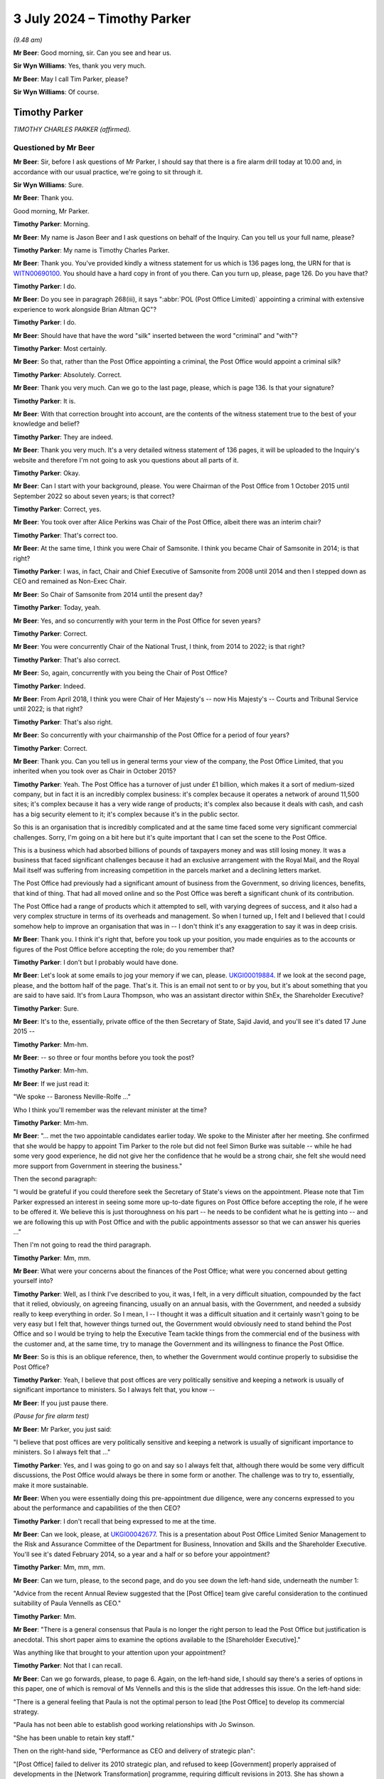 .. raw:: html

   <a id="hearing-link" href="https://www.postofficehorizoninquiry.org.uk/hearings/phases-56-3-july-2024">Official hearing page</a>

3 July 2024 – Timothy Parker
============================

.. raw:: html

   <details id="hearing-meta" open>
        <summary>
            <span class="open">Hide video</span>
            <span class="closed">Show video</span>
        </summary>
   <lite-youtube videoid="vd4VTQwPn_o" params="rel=0"></lite-youtube>
   <lite-youtube videoid="KMtPUVCwBWw" params="rel=0"></lite-youtube>
   </details>

*(9.48 am)*

**Mr Beer**: Good morning, sir.  Can you see and hear us.

**Sir Wyn Williams**: Yes, thank you very much.

**Mr Beer**: May I call Tim Parker, please?

**Sir Wyn Williams**: Of course.

Timothy Parker
--------------

*TIMOTHY CHARLES PARKER (affirmed).*

Questioned by Mr Beer
^^^^^^^^^^^^^^^^^^^^^

**Mr Beer**: Sir, before I ask questions of Mr Parker, I should say that there is a fire alarm drill today at 10.00 and, in accordance with our usual practice, we're going to sit through it.

**Sir Wyn Williams**: Sure.

**Mr Beer**: Thank you.

Good morning, Mr Parker.

.. rst-class:: indented

**Timothy Parker**: Morning.

**Mr Beer**: My name is Jason Beer and I ask questions on behalf of the Inquiry.  Can you tell us your full name, please?

.. rst-class:: indented

**Timothy Parker**: My name is Timothy Charles Parker.

**Mr Beer**: Thank you.  You've provided kindly a witness statement for us which is 136 pages long, the URN for that is `WITN00690100 <https://www.postofficehorizoninquiry.org.uk/evidence/witn00690100-tim-parker-witness-statement>`_.  You should have a hard copy in front of you there.  Can you turn up, please, page 126.  Do you have that?

.. rst-class:: indented

**Timothy Parker**: I do.

**Mr Beer**: Do you see in paragraph 268(iii), it says ":abbr:`POL (Post Office Limited)` appointing a criminal with extensive experience to work alongside Brian Altman QC"?

.. rst-class:: indented

**Timothy Parker**: I do.

**Mr Beer**: Should have that have the word "silk" inserted between the word "criminal" and "with"?

.. rst-class:: indented

**Timothy Parker**: Most certainly.

**Mr Beer**: So that, rather than the Post Office appointing a criminal, the Post Office would appoint a criminal silk?

.. rst-class:: indented

**Timothy Parker**: Absolutely.  Correct.

**Mr Beer**: Thank you very much.  Can we go to the last page, please, which is page 136.  Is that your signature?

.. rst-class:: indented

**Timothy Parker**: It is.

**Mr Beer**: With that correction brought into account, are the contents of the witness statement true to the best of your knowledge and belief?

.. rst-class:: indented

**Timothy Parker**: They are indeed.

**Mr Beer**: Thank you very much.  It's a very detailed witness statement of 136 pages, it will be uploaded to the Inquiry's website and therefore I'm not going to ask you questions about all parts of it.

.. rst-class:: indented

**Timothy Parker**: Okay.

**Mr Beer**: Can I start with your background, please.  You were Chairman of the Post Office from 1 October 2015 until September 2022 so about seven years; is that correct?

.. rst-class:: indented

**Timothy Parker**: Correct, yes.

**Mr Beer**: You took over after Alice Perkins was Chair of the Post Office, albeit there was an interim chair?

.. rst-class:: indented

**Timothy Parker**: That's correct too.

**Mr Beer**: At the same time, I think you were Chair of Samsonite. I think you became Chair of Samsonite in 2014; is that right?

.. rst-class:: indented

**Timothy Parker**: I was, in fact, Chair and Chief Executive of Samsonite from 2008 until 2014 and then I stepped down as CEO and remained as Non-Exec Chair.

**Mr Beer**: So Chair of Samsonite from 2014 until the present day?

.. rst-class:: indented

**Timothy Parker**: Today, yeah.

**Mr Beer**: Yes, and so concurrently with your term in the Post Office for seven years?

.. rst-class:: indented

**Timothy Parker**: Correct.

**Mr Beer**: You were concurrently Chair of the National Trust, I think, from 2014 to 2022; is that right?

.. rst-class:: indented

**Timothy Parker**: That's also correct.

**Mr Beer**: So, again, concurrently with you being the Chair of Post Office?

.. rst-class:: indented

**Timothy Parker**: Indeed.

**Mr Beer**: From April 2018, I think you were Chair of Her Majesty's -- now His Majesty's -- Courts and Tribunal Service until 2022; is that right?

.. rst-class:: indented

**Timothy Parker**: That's also right.

**Mr Beer**: So concurrently with your chairmanship of the Post Office for a period of four years?

.. rst-class:: indented

**Timothy Parker**: Correct.

**Mr Beer**: Thank you.  Can you tell us in general terms your view of the company, the Post Office Limited, that you inherited when you took over as Chair in October 2015?

.. rst-class:: indented

**Timothy Parker**: Yeah.  The Post Office has a turnover of just under £1 billion, which makes it a sort of medium-sized company, but in fact it is an incredibly complex business: it's complex because it operates a network of around 11,500 sites; it's complex because it has a very wide range of products; it's complex also because it deals with cash, and cash has a big security element to it; it's complex because it's in the public sector.

.. rst-class:: indented

So this is an organisation that is incredibly complicated and at the same time faced some very significant commercial challenges.  Sorry, I'm going on a bit here but it's quite important that I can set the scene to the Post Office.

.. rst-class:: indented

This is a business which had absorbed billions of pounds of taxpayers money and was still losing money. It was a business that faced significant challenges because it had an exclusive arrangement with the Royal Mail, and the Royal Mail itself was suffering from increasing competition in the parcels market and a declining letters market.

.. rst-class:: indented

The Post Office had previously had a significant amount of business from the Government, so driving licences, benefits, that kind of thing.  That had all moved online and so the Post Office was bereft a significant chunk of its contribution.

.. rst-class:: indented

The Post Office had a range of products which it attempted to sell, with varying degrees of success, and it also had a very complex structure in terms of its overheads and management.  So when I turned up, I felt and I believed that I could somehow help to improve an organisation that was in -- I don't think it's any exaggeration to say it was in deep crisis.

**Mr Beer**: Thank you.  I think it's right that, before you took up your position, you made enquiries as to the accounts or figures of the Post Office before accepting the role; do you remember that?

.. rst-class:: indented

**Timothy Parker**: I don't but I probably would have done.

**Mr Beer**: Let's look at some emails to jog your memory if we can, please.  `UKGI00019884 <https://www.postofficehorizoninquiry.org.uk/evidence/ukgi00019884-email-chain-richard-callard-laura-thompson-re-submission-secretary-state-and>`_.  If we look at the second page, please, and the bottom half of the page.  That's it. This is an email not sent to or by you, but it's about something that you are said to have said.  It's from Laura Thompson, who was an assistant director within ShEx, the Shareholder Executive?

.. rst-class:: indented

**Timothy Parker**: Sure.

**Mr Beer**: It's to the, essentially, private office of the then Secretary of State, Sajid Javid, and you'll see it's dated 17 June 2015 --

.. rst-class:: indented

**Timothy Parker**: Mm-hm.

**Mr Beer**: -- so three or four months before you took the post?

.. rst-class:: indented

**Timothy Parker**: Mm-hm.

**Mr Beer**: If we just read it:

"We spoke -- Baroness Neville-Rolfe ..."

Who I think you'll remember was the relevant minister at the time?

.. rst-class:: indented

**Timothy Parker**: Mm-hm.

**Mr Beer**: "... met the two appointable candidates earlier today. We spoke to the Minister after her meeting.  She confirmed that she would be happy to appoint Tim Parker to the role but did not feel Simon Burke was suitable -- while he had some very good experience, he did not give her the confidence that he would be a strong chair, she felt she would need more support from Government in steering the business."

Then the second paragraph:

"I would be grateful if you could therefore seek the Secretary of State's views on the appointment.  Please note that Tim Parker expressed an interest in seeing some more up-to-date figures on Post Office before accepting the role, if he were to be offered it.  We believe this is just thoroughness on his part -- he needs to be confident what he is getting into -- and we are following this up with Post Office and with the public appointments assessor so that we can answer his queries ..."

Then I'm not going to read the third paragraph.

.. rst-class:: indented

**Timothy Parker**: Mm, mm.

**Mr Beer**: What were your concerns about the finances of the Post Office; what were you concerned about getting yourself into?

.. rst-class:: indented

**Timothy Parker**: Well, as I think I've described to you, it was, I felt, in a very difficult situation, compounded by the fact that it relied, obviously, on agreeing financing, usually on an annual basis, with the Government, and needed a subsidy really to keep everything in order.  So I mean, I -- I thought it was a difficult situation and it certainly wasn't going to be very easy but I felt that, however things turned out, the Government would obviously need to stand behind the Post Office and so I would be trying to help the Executive Team tackle things from the commercial end of the business with the customer and, at the same time, try to manage the Government and its willingness to finance the Post Office.

**Mr Beer**: So is this is an oblique reference, then, to whether the Government would continue properly to subsidise the Post Office?

.. rst-class:: indented

**Timothy Parker**: Yeah, I believe that post offices are very politically sensitive and keeping a network is usually of significant importance to ministers.  So I always felt that, you know --

**Mr Beer**: If you just pause there.

*(Pause for fire alarm test)*

**Mr Beer**: Mr Parker, you just said:

"I believe that post offices are very politically sensitive and keeping a network is usually of significant importance to ministers.  So I always felt that ..."

.. rst-class:: indented

**Timothy Parker**: Yes, and I was going to go on and say so I always felt that, although there would be some very difficult discussions, the Post Office would always be there in some form or another.  The challenge was to try to, essentially, make it more sustainable.

**Mr Beer**: When you were essentially doing this pre-appointment due diligence, were any concerns expressed to you about the performance and capabilities of the then CEO?

.. rst-class:: indented

**Timothy Parker**: I don't recall that being expressed to me at the time.

**Mr Beer**: Can we look, please, at `UKGI00042677 <https://www.postofficehorizoninquiry.org.uk/evidence/ukgi00042677-powerpoint-presentation-re-post-office-ltd-senior-management-risk-and>`_.  This is a presentation about Post Office Limited Senior Management to the Risk and Assurance Committee of the Department for Business, Innovation and Skills and the Shareholder Executive.  You'll see it's dated February 2014, so a year and a half or so before your appointment?

.. rst-class:: indented

**Timothy Parker**: Mm, mm, mm.

**Mr Beer**: Can we turn, please, to the second page, and do you see down the left-hand side, underneath the number 1:

"Advice from the recent Annual Review suggested that the [Post Office] team give careful consideration to the continued suitability of Paula Vennells as CEO."

.. rst-class:: indented

**Timothy Parker**: Mm.

**Mr Beer**: "There is a general consensus that Paula is no longer the right person to lead the Post Office but justification is anecdotal.  This short paper aims to examine the options available to the [Shareholder Executive]."

Was anything like that brought to your attention upon your appointment?

.. rst-class:: indented

**Timothy Parker**: Not that I can recall.

**Mr Beer**: Can we go forwards, please, to page 6.  Again, on the left-hand side, I should say there's a series of options in this paper, one of which is removal of Ms Vennells and this is the slide that addresses this issue.  On the left-hand side:

"There is a general feeling that Paula is not the optimal person to lead [the Post Office] to develop its commercial strategy.

"Paula has not been able to establish good working relationships with Jo Swinson.

"She has been unable to retain key staff."

Then on the right-hand side, "Performance as CEO and delivery of strategic plan":

"[Post Office] failed to deliver its 2010 strategic plan, and refused to keep [Government] properly appraised of developments in the [Network Transformation] programme, requiring difficult revisions in 2013.  She has shown a worrying lack of knowledge about the detail of the new plan.

"Paula's people management has caused concern as she appears unable to work with personalities and approaches that differ from hers, and has failed to build relationships with key Directors.

"Paula's performance as CEO has been questioned by the [Post Office] Chair, and by members of the Board."

Were you aware of this view held by the department and/or ShEx when you joined the company?

.. rst-class:: indented

**Timothy Parker**: To be honest, I mean, looking back from here, this would have been 2015, so we're talking nine years ago, I can't recall a conversation that I had about the capability of Paula Vennells at the time I became chair.

**Mr Beer**: Would you expect, as the incoming chair, to be told, by the outgoing chair, that she had questioned the Chief Executive's performance as Chief Executive?

.. rst-class:: indented

**Timothy Parker**: I think it's obviously of some value if, when you arrive in a business, you are well appraised of the views of your key shareholders, whether it's a publicly owned business or not.

**Mr Beer**: That's a statement in general terms.  I'm asking: were you, in fact, told by or on behalf of the outgoing chair of this view that is recorded here that she held in relation to Paula Vennells?

.. rst-class:: indented

**Timothy Parker**: The honest answer to that is I can't remember.

**Mr Beer**: Was there a handover?

.. rst-class:: indented

**Timothy Parker**: I met Alice for lunch before I began.

**Mr Beer**: Was that handover?

.. rst-class:: indented

**Timothy Parker**: As far as I can recall, that was the conversation that I had with her.

**Mr Beer**: Was there anything more formal than lunch, in terms of a handover?

.. rst-class:: indented

**Timothy Parker**: Again, I'm sorry not to be of more help but I can't recall.

**Mr Beer**: When you walked into the company we saw that you did some work in the months before your actual appointment. Did you make any enquiries about this issue, namely the performance of the CEO and/or the Board's view of her and/or the shareholders' view of her?

.. rst-class:: indented

**Timothy Parker**: I can't recall.  Can I make a comment on that?  Because it has struck me, and this is something I hope might be of use to the Inquiry, that whether or not I received a view or whether I took on board a view, it is very important that when you take over as chair, that you are well appraised and you understand, as best as possible, the views, positive and negative, of the CEO.  This, I think, can help to frame things.  As far as I can recall -- and I've got quite a lot of experience working with CEOs and I've been a CEO for over 30 years -- I mean, my take was that the business had someone who needed some help and assistance and coaching on the commercial front, which is what I aimed to provide Paula.

.. rst-class:: indented

My impression, looking back, was that she was quite well thought of and so much so that, as you probably know, I mean, a few years later she was made a Non-Exec Director of the Cabinet Office, and -- you know, so, my sort of feeling was although -- whatever my own views were of her ability in terms of running a business, I didn't get the impression that there was some enormous doubt and, you know, the starter for ten was actually you need to look at Paula.

**Mr Beer**: Okay, that was my next series of questions.  When you did become Chair of the business, was anything like this raised again with you by Government or the Shareholder Executive?

.. rst-class:: indented

**Timothy Parker**: Yeah, and, again, I'm sorry at this length of time I simply cannot confirm anything.

**Mr Beer**: Can we move on, please, by looking at `UKGI00005361 <https://www.postofficehorizoninquiry.org.uk/evidence/ukgi00005361-email-alwen-lyons-laura-thompson-and-richard-callard-re-panorama-programme>`_.  At the moment, I'm just looking at a series of events that happened before your appointment.  If we can go to page 4, please.  This is a series of emails that again doesn't involve you but there are, within the emails, comments/views attributed to you and I want to ask you about them?

.. rst-class:: indented

**Timothy Parker**: Yes.

**Mr Beer**: Below this page, there's a note about an upcoming Panorama programme and there was a significant Panorama programme about Post Office and the Horizon system, due to air on 17 August 2015.  If we go to the bottom of page 3, please, Alwen Lyons to Richard Callard -- that will be a name familiar to you -- within the Shareholder Executive, exchange an email copied to Ms Vennells.

"Richard

"Paula and I are [considering] how and when it is best to brief Tim on Panorama.

"Would you let me know when Baroness Neville-Rolfe is planning to speak to him, as she was going to mention Sparrow.  Notification re Panorama would come better after that, as we could refer her to her conversation and offer a more immediate brief if he would like one."

Then further up the page, please, the reply:

"BNR [Baroness Neville-Rolfe] is speaking to him [that's you] at [2.45 today].  I spoke to him ... He is pretty robust on Sparrow (ie if we have done nothing wrong then we stuck to our guns), but is happy to agree for [Baroness Neville-Rolfe] to say to Bridgen and co that the new chair will of course take a critical and independent look at the issue.  He did also offer to sit with her in her meeting with Arbuthnot, which was arranged late yesterday for [the 17th] -- we should all mull that one."

So, essentially, consideration is being given as to how to brief you about an upcoming Panorama programme, which is very significant for the business.  Do you recall receiving briefings before you formally began your role a couple of months beforehand?

.. rst-class:: indented

**Timothy Parker**: Candidly not, no.

**Mr Beer**: It's attributed to you that you are "pretty robust on Sparrow"; was that your view?

.. rst-class:: indented

**Timothy Parker**: I have no idea.  I mean, at this stage, I'm not sure what I would have known about Sparrow or indeed what "pretty robust" actually means.  I think probably what it means is, you know, I obviously had been briefed up to a point but I wasn't going to say anything negative or positive at that stage because I was very new, and maybe that was interpreted as "pretty robust".

**Mr Beer**: I was about to ask you: on what basis would you have formed a view two months before you joined the business?

.. rst-class:: indented

**Timothy Parker**: I don't think I would have done.

**Mr Beer**: Because you hadn't read or received any relevant information, presumably?

.. rst-class:: indented

**Timothy Parker**: I have no idea but, I mean, I'm not a person generally who takes a pre-disposed view to anything until I, you know, have had a chance to understand it properly.

**Mr Beer**: If we go up the chain, please, to page 1 and the foot of the page.  Later on the 6th, again, Laura Thompson to Alwen Lyons and Richard Callard:

"I've just come off the call between the Minister and Tim Parker.  Nothing significant to report.

"On Sparrow, the Minister informed Tim that she would like him to look at things with fresh eyes when he arrived, which he was happy with.  Tim confirmed he would be happy to meet MPs, etc, on the matter but once he was up to speed.  The Minister mentioned that Panorama was happening but it wasn't discussed."

Then there's another issue about the Audit and Risk Committee, which I'm not going to ask you about.

Do you recollect the Minister, Baroness Neville-Rolfe, asking you to look at things, ie connected to Horizon?  That's the shorthand for Sparrow that the Post Office used.

.. rst-class:: indented

**Timothy Parker**: I don't recall.  I mean, I presume this is a fair reflection of what I might have discussed.  I mean, I think she would have just notified me it was an issue.

**Mr Beer**: Do you have a recollection of going into the job with a request from the Government to have a fresh look at Horizon?

.. rst-class:: indented

**Timothy Parker**: I don't recall whether I, as it were, went into the job but I do know that the letter turned up pretty soon after I arrived.

**Mr Beer**: So that's the thing that sticks in your memory, the letter from Baroness Neville-Rolfe?

.. rst-class:: indented

**Timothy Parker**: I got a letter and it was clear, you know, "Have a look into these issues".  Exactly.

**Mr Beer**: Okay, we'll come to that in a moment.  Can you recall anything as to what the concern was in Government about Horizon?

.. rst-class:: indented

**Timothy Parker**: Not specifically.

**Mr Beer**: Can we move forwards, please, to POL00319054 and if we go to page 2, please, and scroll down.  This looks like the genesis of a briefing note for you about Horizon -- again, it's called Sparrow -- in readiness for your joining.

.. rst-class:: indented

**Timothy Parker**: Mm.

**Mr Beer**: We're going to track through what you were told, and if we just read some parts to it, this is Mark Davies; do you remember him?

.. rst-class:: indented

**Timothy Parker**: I do.

**Mr Beer**: The Corporate and Communications Affairs Director --

.. rst-class:: indented

**Timothy Parker**: Mm.

**Mr Beer**: -- in the Post Office:

"See below ... a first draft of a note for Tim.

"For the last three years [this is the text of the note] the Post Office has been investigating the cases of a small number of postmasters ..."

Then we see somebody has added "I WOULD ADD HOW MANY":

"... who have suggested that the Horizon ... system used in branches might be faulty.

"They have suggested it may have caused losses in branch which in some cases led to them being prosecuted [again added] (AGAIN MIGHT BE WORTH SAYING HOW MANY).

"No evidence has emerged to support these claims: indeed thorough investigation has underlined that the system is efficient and robust.

"It deals with six million transactions every day and has been used by almost 500,000 people since it was introduced: the vast majority doing so without difficulty.

"The Post Office has nonetheless taken its responsibilities to its people very seriously.  It is very sorry that this small group of people feel they have been treated unfairly and has gone to enormous lengths to get to the bottom of their cases.

"It held a review by independent forensic accountants, set up a Mediation Scheme overseen by independent mediators and reign investigated every complaint in huge detail.

"We have also asked our external lawyers to review all the cases involving prosecutions.

"Throughout all this no evidence has emerged to support the very serious allegations being made, which in some cases have stretched to claims that the Post Office has abused the prosecution process."

Over the page:

"We do take forward prosecutions where it is right to do so.  Post offices are dealing with public money. We would be heavily and rightly criticised if we did not deal with the very small number of cases where false accounting and theft takes place.

"But we only prosecute where there is clear evidence of wrongdoing and we can meet the bar set for bringing prosecutions: the evidential and public interest tests. We do not prosecute people for making mistakes.  We prosecute where people dishonestly cover up the loss of money."

Then keep scrolling, and the fourth paragraph from the bottom there:

"The campaign has secured the support of some MPs -- with whom the Post Office has engaged at length -- which has in turn led to Parliamentary and media activity.

"We have been robust in rejecting the serious allegations made in Parliament and media, particularly in recent months.  The allegations have suggested wrongdoing by senior management, bullying, deliberate cover-up and abuse of prosecutor powers.

"A Panorama programme is due to be aired on 17 August.  We have challenged the programme at length but expect it will go ahead.  We have provided detail on every allegation put to us.  We are not appearing on the programme for interview because the programme is focusing on individual cases and has not provided evidence to support its allegations."

Is this the kind of note you would expect to receive as the incoming chair?

.. rst-class:: indented

**Timothy Parker**: I think it's obviously a note that is designed to tell a story.  And what would I say?  I mean, it's a briefing note obviously told from the perspective of the people providing the briefing, which is what usually happens with briefing notes, I have to say.

**Mr Beer**: If we just go forward to page 1, please.  Just look briefly at some of the drafting process, foot of the page.

Alwen Lyons to Mark Davies and General Counsel, Jane MacLeod:

"I think this is very clear."

She has added some points in capitals:

"I think this note should come from Jane, or Paula if she wishes, and be sent via me to start getting him used [that's you] to that way of communicating and to make it as 'normal' as Sparrow can ever be!!"

Then scroll up the page:

"We need to send a note to the new chairman and I have drafted a first go ... and asked ... for comments.

"... I would now like ... your comments and whoever is standing in for Rod?

"Clearly this is about the most important note we will send on this issue in the weeks ahead so [we] want it to be spot on!

"Your input very welcome."

When you were joining, was the Horizon issue, the Sparrow issue, the most important issue for you?

.. rst-class:: indented

**Timothy Parker**: I've tried to set the background to the Post Office and I would say I can't prioritise things exactly.  I would say that this is one of, actually, a number of very significant and pressing issues.

**Mr Beer**: If we go forwards, please, to POL00231055, and if we just blow that up a little bit, this is a later iteration of the note --

.. rst-class:: indented

**Timothy Parker**: Mm.

**Mr Beer**: -- after an external lawyer, Andrew Parsons, from Womble Bond Dickinson -- as I think they were by then -- with his comments on it.  He makes quite limited comments on the note, we can see one on the right-hand side there. If we go over to page 2, please -- thank you -- there's some discussion about destruction of material.  The note said:

"We are not destroying any information that we, and external lawyers, hold on these cases, as has been alleged."

Then he commented:

"[The Post Office] has historically destroyed [information] where it went beyond normal retention periods which means some info is not available for the CCRC."

Now, of course, you wouldn't see all this background, would you?  You wouldn't see the process by which the note was created or, indeed, who had contributed to it, right?

.. rst-class:: indented

**Timothy Parker**: Yes, I mean, absolutely.

**Mr Beer**: You just get the final product?

.. rst-class:: indented

**Timothy Parker**: I get the final product.  Exactly.

**Mr Beer**: Let's look at that, then.  POL00174396.  11 August 2015, so nearly two months before you joined the company, from Alwen Lyons:

"Please find attached a note from Paula, in advance of the Panorama programme", and then some other information.

So, ultimately, it's a note from the Chief Executive --

.. rst-class:: indented

**Timothy Parker**: Mm.

**Mr Beer**: -- being sent to you by Alwen Lyons, the Company Secretary.

.. rst-class:: indented

**Timothy Parker**: Mm.

**Mr Beer**: If we look at the note itself, POL00174397 -- thank you:

"For the last three years the Post Office has been investigating claims made by a small number of largely former postmasters ..."

Then you see the figures have been inserted, 136:

"... that faults in the Horizon computer system were the cause of losses in their branch.  Of these 136 people, 43 have criminal convictions ...

"However, thorough investigation has not produced any evidence to support the claims: indeed it has underlined that the system is efficient and robust.  In the cases involving criminal convictions, nothing has medicine to suggest that any are unsafe."

Then it continues as per the previous draft.

Again, how would you view a document like this?  You described it earlier as a story --

.. rst-class:: indented

**Timothy Parker**: Mm.

**Mr Beer**: -- which might, to my ears, sound as if you're being wary as to its authorship and it's setting out a narrative, rather than be completely objective.  Is that what you were intending by the word "story"?

.. rst-class:: indented

**Timothy Parker**: Not especially.  But here's my view, with hindsight, about one of the main issues with the whole thing, is that, as I sort of looked at this, it seemed to me that it was an issue, but of course you ask yourself the question: well, on how big a scale is this issue?  And of course, what we have here is the Horizon system deals with 6 million transactions used by 500,000 people.  So it sounds as if you've got a system doing millions of transactions and a few people who are complaining, and that was the sort of perspective that you're drawn to.

.. rst-class:: indented

What -- and I say this in the spirit of, you know, this thing ever happens again -- is had we -- had the thing been put in the context of not just the people who are complaining but the totality of the people who had been prosecuted over, you know, whatever it was, 15 years, that would have put a very different complexion on the note.  So if the note had read, you know, that we have 43 criminal convictions related to these losses but, actually, over the last however many years, so many people have been convicted, that would have told a slightly different story.  And I also think that there could have been more to this potentially around how many people had been affected through potentially, you know, any other sort of employment related issue.

.. rst-class:: indented

So it's -- we've looked at the Horizon problem from the point of view of, well, what was -- you know, did the computer have bugs or whatever?  But, actually, another way of looking at it might have been to say: we've got an organisation, over 15 years 900 people have been convicted, or whatever, how does that look?  Does that look statistically sensible?  We've had, you know, so many people who have been terminated, or whatever, how does that look, proportionately?  So I looked at this, to be honest, and not only did we have millions of transactions but I happened to know over the last -- you know, there were tens of thousands of postmasters and assistants.  So it looked vaguely credible but there was a sort of a problem that affected, relatively speaking, quite a small number of people.

**Mr Beer**: The reflections that you've just given there, are they things that have occurred to you now in the light of the events which have happened, rather than things that occurred to you at the time?

.. rst-class:: indented

**Timothy Parker**: Well, I didn't have that information at the time and, actually, it was quite late in the day, and I think quite a lot of people at the Post Office were quite surprised by how many people had been prosecuted.  And if you look at the sort of list of when the prosecutions occurred, you go back to, I think -- I looked at this list, and it sort of, from -- I think it was '98 or '99, the numbers of people being prosecuted suddenly went up, so it went up from 20 to 50 and, effectively, what you're looking at is a record, from about 2000, I think, roughly speaking, until 2012 or '13, something like that, where roughly speaking 50 people are prosecuted every year.

.. rst-class:: indented

So my point is, obviously, that's something that might have raised some question marks.  Now, you have to recognise, as well, that the Post Office, you know, it's not selling cans of Coke.  It's actually an organisation that deals in cash and so you have to be aware of the fact that, obviously, when people are dealing with cash, there are issues with security and there are temptations to people, and so on and so forth.

.. rst-class:: indented

Notwithstanding that, I think, had that picture been evident, it might have sort of made people, certainly would have made me, look at this in a slightly different context.

**Mr Beer**: Would other things that may have made you look at this in a different context include, rather than focusing on the number of subpostmasters that were presently alleging faults being only 136, to look back at the number of subpostmasters over the relevant period that had alleged faults?

.. rst-class:: indented

**Timothy Parker**: I think that's the point I'm trying to make.  It was quite difficult to frame the scale of the problem.

**Mr Beer**: Or mention of the operation of a series of helplines which recorded tens of thousands of complaints of fault?

.. rst-class:: indented

**Timothy Parker**: That wasn't dealt with, clearly, in this context.

**Mr Beer**: Did you know at the time that this note had been drafted by the Post Office's communications man, Mark Davies?

.. rst-class:: indented

**Timothy Parker**: If it didn't have Mark Davies' name on it, then I'm not sure I would have adduced that it was him who raised it, no.

**Mr Beer**: I mean, you were told in the covering email, "This is a note from Paula"?

.. rst-class:: indented

**Timothy Parker**: I think so, yeah -- yeah.

**Mr Beer**: Would it have surprised you if had been revealed that the note had been drafted by the communications man?

.. rst-class:: indented

**Timothy Parker**: That's an interesting question to which -- I mean, it's very hard for me to say now how I would have felt because, when you're new in an organisation, you're never quite sure, you know, who's got a handle on what. So I think, had I had a list of all the executives and, you know, Mark Davies was identified as the comms man, I might have wondered a bit.

**Mr Beer**: As it was, you were told this was Paula Vennells' note in the covering email, as we saw.  Can we turn, please, Mr Parker to the letter you mentioned earlier from Baroness Neville-Rolfe.  POL00102551.  This about three weeks before you joined, 10 September 2015 and I'm going to read it all:

"I am writing to you ahead of your taking up the role of Post Office Chairman to confirm our conversation last month regarding the Post Office Horizon system."

I suspect that's a reference back to that mention we saw in that email exchange.

.. rst-class:: indented

**Timothy Parker**: Mm.

**Mr Beer**: "The issues surrounding the Horizon IT System have not been resolved.  Indeed, some of the MPs concerned have written to me again following the Panorama programme pressing the case for an independent investigation.

"The Government takes seriously the concerns raised by individuals and MPs regarding the Post Office Horizon system and the suggestions that there may have been miscarriages of justice as a result of issues with Horizon.  The Government also recognises the commitment that Post Office have demonstrated to resolving those issues, including through creating a mediation scheme and appointing independent investigators to scrutinise the system.

"As you will be aware, there have been some three years of scrutiny of Horizon and the Criminal Cases Review Commission is considering a number of cases which have been brought to it by individuals, and the Government cannot intervene in that independent process.

"As the sole shareholder of Post Office, the Government wants to make sure that the Post Office Network is successful and sustainable across the country.  We recognise that the Post Office is a commercial business and we allow it to operate as such, but of course, we expect it to behave fairly and responsibly in doing so.  I am therefore requesting that, on assuming your role as Chair, you give this matter your earliest attention and, if you determine that any further action is necessary, will take steps to ensure that happens.

"I look forward to hearing your conclusions and to working with you to secure the future of the Post Office Network."

Then Paula Vennells is copied in.

So this letter, if we go back to page 1, draws to your attention that there were unresolved issues regarding Horizon --

.. rst-class:: indented

**Timothy Parker**: It does.

**Mr Beer**: -- and that those unresolved issues include potential miscarriages of justice?

.. rst-class:: indented

**Timothy Parker**: Indeed.

**Mr Beer**: This must be a slightly unusual letter to receive when taking up a new job?

.. rst-class:: indented

**Timothy Parker**: It's very unusual.  I mean, I'm not a lawyer, obviously, and I think, again, in the spirit of trying to be helpful to the Inquiry, I've had sort of legal issues to deal with but nothing, you know, on this sort of scale that involves activities ultimately that have affected, you know, people, contracts, going to jail and all of that.  I mean, yeah, it's just not usual in the slightest.

**Mr Beer**: Your witness statement -- I'm not going to turn it up, I'm just going to read from it -- says at paragraph 28:

"When I was appointed as Chair I was aware that concerns had been raised about Horizon, including those relating to Fujitsu.  I do not believe that I had detailed knowledge of the specific nature of the complaints at the time and I do not believe I'd formed any views on how to handle the Sparrow issues at the time.  However, as I describe below, Jonathan Swift QC and Christopher Knight were being instructed in relation to the Swift Review.  My recollection is that there was a general assumption within the Post Office that there were no systemic issues with Horizon, and that it was robust, and this is consistent with the statements made publicly by Post Office at the time"?

.. rst-class:: indented

**Timothy Parker**: Mm.

**Mr Beer**: So, "My recollection is that there was a general assumption within the Post Office that there were no systemic issues with Horizon"; where did you get that belief from?

.. rst-class:: indented

**Timothy Parker**: I can't tell you.  I'm looking back, you know, nine years, trying to sort of assess how I felt at the time and I think, of course, it comes back to this question of: what do you mean by systemic?  You know, systemic and perhaps, you know, in a computer system, means different things to different people and I think you probably had quite a few people pass through here.  And I think "systemic" became shorthand -- and I was probably, you know, affected by this as much as anybody to say, yeah, the system worked fine, and how do you -- what do you mean?  It means that there are a few bugs, they're not very frequent, they're discovered, and, you know, so basically you've got something that's okay. That sort of thing.

**Mr Beer**: So you've got no recollection particularly now, as to where you secured the belief from that Post Office had a general assumption that there were no systemic issues with Horizon and it was robust.  Presumably, that would include, however, the briefing note that Mark Davies had drafted?

.. rst-class:: indented

**Timothy Parker**: Yeah, I mean --

**Mr Beer**: That must have --

.. rst-class:: indented

**Timothy Parker**: I honestly can't -- you know, it's just hard for me to reflect accurately on a generalised picture that I would have had at the time.  I have probably gone as far as I'm able.

**Mr Beer**: You were presented with something of two pictures, then, would you agree: one a general somebody's within the Post Office that there were no systemic issues --

.. rst-class:: indented

**Timothy Parker**: Mm.

**Mr Beer**: -- and the system was robust; and the Government saying the issues around the Horizon IT System have not been resolved, we, the Government, take seriously the concerns that are being raised, and those concerns include potential miscarriages of justice?

.. rst-class:: indented

**Timothy Parker**: I think that's a fair description, yes.

**Mr Beer**: When you joined the company, were there any specific discussions that you can now recall -- this is in October time -- about Horizon issues, whether as part of an induction or otherwise?

.. rst-class:: indented

**Timothy Parker**: I can't.

**Mr Beer**: Were you provided with the report or reports by Second Sight, either an interim report of July 2013 or two final reports in 2014/15?

.. rst-class:: indented

**Timothy Parker**: I can't.

**Mr Beer**: Were any concerns raised with you upon joining, or immediately thereafter, about the use by the Post Office of a man called Gareth Jenkins, a Fujitsu employee, as a witness in criminal prosecutions?

.. rst-class:: indented

**Timothy Parker**: No.

**Mr Beer**: When did you first learn about the issues that there were -- I'm putting it broadly -- with the use of Mr Jenkins as a prosecution witness?

.. rst-class:: indented

**Timothy Parker**: Oh, I mean, some -- I mean, way past this sort of timescale.  I mean, I'm talking -- yeah, I mean, I can't tell you exactly when but this -- my sort of awareness of the definitive situation, I think, where -- of Jenkins and evidence and all of that, that was sometime afterwards.

**Mr Beer**: In the context of the Group Litigation, or even later than that as part of the criminal appeals to the Court of Appeal?

.. rst-class:: indented

**Timothy Parker**: I can't tell you, to be honest.

**Mr Beer**: What did you think upon receiving this letter?

.. rst-class:: indented

**Timothy Parker**: Time to get moving, which I did.

**Mr Beer**: What did you need to move to do?

.. rst-class:: indented

**Timothy Parker**: To find somebody -- because I was certainly not equipped personally to do this -- but to find somebody to carry out what I was asked to do.

**Mr Beer**: Was it always your intention from the start that another person would conduct some form of exercise and that person would not be you?

.. rst-class:: indented

**Timothy Parker**: Yes, I think so.  I think so because there were a lot of issues here that I wasn't really familiar with.  So I'm -- again, I'm not a legal person, I'm not an IT person and I'm not somebody who has got a lot of experience dealing with this sort of, if you like, non-commercial area.  So my first instinct, yes, was, you know, what sort of person could do this job?

**Mr Beer**: Can we turn, please, to POL00065606 and if we scroll to the email at the foot of the page, again, an exchange not involving you, from Rodric Williams; do you remember him?

.. rst-class:: indented

**Timothy Parker**: I remember the name, yes.

**Mr Beer**: A solicitor in Corporate Services --

.. rst-class:: indented

**Timothy Parker**: Mm.

**Mr Beer**: -- or specialising in Corporate Services within Post Office Legal.  To Jane MacLeod, do you remember her?

.. rst-class:: indented

**Timothy Parker**: I certainly remember --

**Mr Beer**: That's General Counsel?

.. rst-class:: indented

**Timothy Parker**: I certainly remember Jane MacLeod, yes.

**Mr Beer**: Mark Underwood, do you remember him?

.. rst-class:: indented

**Timothy Parker**: The name rings a bell but not a big one.

**Mr Beer**: And Patrick Bourke?

.. rst-class:: indented

**Timothy Parker**: I remember Patrick.

**Mr Beer**: Performing what function, do you remember?

.. rst-class:: indented

**Timothy Parker**: He was in Jane's team.  I don't recall specifically what his role was.

**Mr Beer**: In any event, this is a fortnight or so -- yes, it's exactly a fortnight -- after that letter of 10 September, and it concerns speaking notes for a Jane MacLeod and Tim Parker meeting on the 25th, so the next day.  Can you see that?

.. rst-class:: indented

**Timothy Parker**: Mm-hm, mm-hm.

**Mr Beer**: "... please see below my starter for ten speaking notes for your meeting with Tim Parker tomorrow ...

"Draft speaking notes ...

"[Post Office] can't influence or predetermine the outcome of [Tim Parker's] 'review' BUT

"It's reasonable to assume that the findings will be challenged unless they deliver what [James Arbuthnot] wants (quashing of convictions and payments of compensation -- see [James Arbuthnot's] attributed comments about the CCRC review of [Josephine] Hamilton's case)

"However, if the purpose of the review is to instil confidence in BIS ... with the actions taken, it will be creditable if it is:

"a. undertaken independently from the existing [Post Office] team;

"b. logical in its approach; AND

"c. delivered against stated objective/s.

"This will help defend any criticism of the work undertaken (eg that it's 'just another whitewash'), and ideally curtail further involvement."

Just stopping there, did you understand that there were two alternatives to what the review might seek to achieve; (1) to actually deliver what James Arbuthnot wanted; or (2) instilling confidence in the Department, principally Baroness Neville-Rolfe?

.. rst-class:: indented

**Timothy Parker**: Mm, I think we're talking about -- I mean, it's just my take, looking at this, two different things, here. I mean, if you read (2), it says:

.. rst-class:: indented

"It's reasonable to assume that the findings will be challenged unless they deliver what JA wants ..."

.. rst-class:: indented

So that's an observation about findings, isn't it, and, you know, finding an assumption that the review would lead to those findings, whereas (3) is about the purpose of the review.  And it seems to me that it's, you know, it -- one is in danger of sort of confusing two things: one is what the review comes to; and the other is what kind of review.  Now, if you hadn't seen paragraph 2, you might say, well, (3) seems, actually, it's pretty reasonable.

**Mr Beer**: Was the review to find out the facts, or was its purpose to instil confidence in the Department?

.. rst-class:: indented

**Timothy Parker**: So, again, if you read (3), it says:

.. rst-class:: indented

"However, if the purpose of the review is to instil in BIS (principally ...) with the actions taken ..."

.. rst-class:: indented

So that's slightly different from just general confidence.  I would see that as -- you know, I could read that genuine desire to ensure that whatever actions were taken, they looked to be on the basis of the a proper independent review.

**Mr Beer**: What was your purpose in commissioning the review?

.. rst-class:: indented

**Timothy Parker**: So, I had a letter that asked me to look into these various issues and my purpose, ultimately, was to find somebody I felt qualified to do that and to agree with them terms of reference which received to broadly tackle the challenge laid down in the letter.

**Mr Beer**: If we read on:

"5.  Defining the review's scope will be key:

"a. What has [Tim Parker] been asked to do?"

Then over the page:

"If it's unclear, [Tim Parker] should now set out in writing his understanding of the task (ie rewrite the exam question).

"b. What will Tim Parker actually do?

"[Tim Parker] should state what he wants to achieve, ideally by reference to a clear question, eg 'Has Post Office Limited responded to allegations about the integrity of Post Office's Horizon system and related business processes in a manner appropriate for a business which desires to maintain a reputation for high standards ..."

Then there's a comment about a paraphrase of 3.4(e) of the letter of appointment being "clunky":

"[Tim Parker] should be able to demonstrate that he has addressed his stated aim by reference to a logical method of investigation

"both elements should be matters for Tim Parker in his sole discretion as Chairman, eg they are NOT for negotiation with [Post Office, Baroness Neville-Rolfe or the Department, et cetera]."

We can read (c).

.. rst-class:: indented

**Timothy Parker**: Yes.

**Mr Beer**: "6.  Given the volume of material, [Tim Parker] is likely to need 'independent professional assistance':

"He's entitled to this under [his] letter of appointment ...

"... this could be:

"a solicitor ...

"a barrister ...

"a management consultant ...

"a former civil servant ..."

Then the pros and cons are set out for each of them.

This plan, it seems, was to have you carrying out the review but assisted by some professional or professionals; do you agree?

.. rst-class:: indented

**Timothy Parker**: I'm not sure I'd draw that conclusion, actually.  If we go -- I mean, I'm not sure even if this piece of paper makes it very clear how, as it were, the workload would be divided between whoever was going to do the assisting, as it were, and myself.

**Mr Beer**: Did you ever think that you would perform any role or were you always of the view this was going to be subcontracted out to some other person?

.. rst-class:: indented

**Timothy Parker**: Yes, I felt that the task at hand, carried out by somebody independent, because although potentially I could be independent, what was quite important here was to have not only somebody who was independent but might have a few of the skills around the subject matter that I lacked.

**Mr Beer**: When you were engaging in discussions with, for example, Jane MacLeod and Rodric Williams, did you realise that they may themselves be implicated in the matter to be investigated?

.. rst-class:: indented

**Timothy Parker**: So I think that's a fair enough observation but here are two things -- and I suppose quite a lot of this Inquiry is dealing with this kind of issue, which is, if you are board member, a chair or chief executive, to what extent are you entitled to assume that your advice is coming from people who are, first of all, qualified and, secondly, competent?  And my take, perhaps naively, because, you know, the one thing that I found in most businesses is that, although people have got different points of view, they're generally trustworthy, is that I was being given advice by people who were qualified on that basis.  And so was my -- you know, was I kind of a little -- did I feel that this advice would somehow be potentially tainted?  I don't think I did feel that at the time, if I'm honest.

**Mr Beer**: Did the thought occur to you or is that a reflection now, after the event?

.. rst-class:: indented

**Timothy Parker**: It's a reflection after the event.  I think, obviously, after what has happened, it's likely to throw into doubt quite a lot of the advice that was given and taken in good faith.  I mean, if you go back -- am I allowed to do this?

**Mr Beer**: Yes, you can do whatever you want.

.. rst-class:: indented

**Timothy Parker**: Well, if you go back to the beginning of this note, I just want to give you an illustration of that.

**Mr Beer**: Yes, go back to page 1, please --

.. rst-class:: indented

**Timothy Parker**: So --

**Mr Beer**: -- and scroll down.

.. rst-class:: indented

**Timothy Parker**: To move up -- scroll up a little bit -- a little bit further.  I'm not seeing what I wanted to show -- I'm sorry, I beg your pardon.  Just keep scrolling up.

**Mr Beer**: When Mr Parker says scroll up, I think he means scroll down.

.. rst-class:: indented

**Timothy Parker**: I'm sorry.  Yeah.  So it's under the "What has TP been asked to do?", I think.  Number 5, if we move on to that.  Okay.  So, you know, I mean, without the benefit of hindsight and with no knowledge of this, you could read (b) as actually, you know, a pretty fair-minded kind of view on what needs to be done.  You should, you know, just read it.  It should state what he wants to achieve, ideally by reference to a clear question, and so on, and so on, and so on.

.. rst-class:: indented

And another factor, I suppose, in all of this, perhaps, you know, wrongly, was that Jane MacLeod joined the Post Office, I think, in 2015.  So, you know, I'm not sure -- I sort of felt she was a kind of, you know, she was a fairly new arrival, and she seemed competent, to me.  Yeah.

**Mr Beer**: Are you saying that that first bullet point, "TP should state what he wants to achieve, eg ..." --

.. rst-class:: indented

**Timothy Parker**: Mm.

**Mr Beer**: -- and then the exam question is rewritten, you could read that in a benevolent way now to be an appropriate question to ask and to answer, or you could read it as a reframing of the issue, so as not to look at the substance of the issues but, instead, to look at the response of the Post Office to the issues?  They're very different things, aren't they?

.. rst-class:: indented

**Timothy Parker**: No, I understand your point and, with hindsight of course, you might say, well, the problem with Swift was that it was really just about the complaints. I understand that.  But, at the time, it seemed to me, you know, a reasonable place to go.

**Mr Beer**: Is that distinction, the one that was just drawn, that what was required by the Minister's letter was to look at the substance of whether the system had integrity and whether the prosecutions made on the basis of Horizon data were safe, is a very different question to examining the Post Office's response in the past to allegations?

.. rst-class:: indented

**Timothy Parker**: So I think -- I mean, again, with hindsight, you might say, well, the Minister's letter was all about the system and we should have just done an IT check and, you know, a contract check and everything would have been fine, but, actually, the way the Minister's letter read, and the way I interpreted it, and felt we were interpreting it appropriately, was to look into the complaints and the issues raised by the complaints and, essentially, you know, that's where Swift went.

**Mr Beer**: Can we move forwards a little bit to the same part of the narrative, but post-appointment, to POL00117516. Bottom half of the page, please, an email to you directly from Paula Vennells, sent by her Executive Assistant:

"Dear Tim

"While you have been away, two matters have arisen affecting Post Office which you should be aware of."

I should say this is 9 October 2015:

"I am grateful to Jane [Jane MacLeod's] for the following brief summary ...

"Sparrow

"The Minister is under pressure to speak to various parties including representatives Second Sight (forensic accountants) and Sir Anthony Hooper (former Chairman of the Working Group).  We believe that as part of your investigation you should meet with each of these parties, and we have therefore recommended to the Minister that she should not meet with them until (at least) the conclusion of your enquiry (I have a call with her this morning and will recommend that she should await the conclusion of your enquiry before deciding whether to meet with them).

"There are number of reasons why we are reluctant for the Minister to speak to these parties (particularly Second Sight) at this point:

"By speaking to these parties, the Minister undermines the rationale for your own independent investigation.  Second Sight are active on social media and we believe they would make public the fact of any such meeting.  This will only encourage expectation of some form of government intervention.  We now have the majority of outstanding (non-criminal) cases scheduled for mediation.  Any expectation of government intervention is likely to cause Applicants to withdraw from the Mediation Scheme.  I will send you an update ..."

Then the email turns to another topic, like a mobile, which is something, over the page, about an entirely different issue.

.. rst-class:: indented

**Timothy Parker**: Mm.

**Mr Beer**: So Paula Vennells was seeking to delay the Minister from meeting with Second Sight and Sir Anthony until after your enquiry had concluded; did you have a view as to this?

.. rst-class:: indented

**Timothy Parker**: If I did, I can't recall it now.

**Mr Beer**: Did you see the two issues as linked, Second Sight and Sir Anthony, seeing Baroness Neville-Rolfe and the conduct of your independent investigation?

.. rst-class:: indented

**Timothy Parker**: Knowing me, probably better than anyone, I suppose I would have at the time said to myself, "Look, this is all part of a sort of, you know, the public sector type how do you handle the Minister with this and that?"  And I would have said, "Well, if that's a concern and these people have been here for some time and it's to do with these people meeting the Minister, that's the Chief Executive having a view".  And it's probably something that I would have said "I'm not" -- you know, I'm going to focus on what I'm doing and this isn't something I am going to make a particularly, you know, big fuss about.

**Mr Beer**: Thank you.  That can come down.

Ultimately, the person that you asked to conduct the review was Jonathan Swift QC, assisted by Christopher Knight, another barrister.  Why was a decision taken to make this a lawyer-led review rather than something more technical?

.. rst-class:: indented

**Timothy Parker**: I suppose the answer to that is partly around the framing of the review, back to your previous point about responding to the complaints, and partly, I think, because the issues were not exclusively technical and so the -- what was a QC at the time ended up looking at four strands to the problem, as it were.

**Mr Beer**: Were the issues to be considered only legal issues?

.. rst-class:: indented

**Timothy Parker**: Well, I think it's fair to say that, out of the Swift Review, came some recommendations that were not exclusively legal.

**Mr Beer**: Looking at it at the beginning, rather than at the end, did you think, when you were deciding, "We're going to get a lawyer to undertake this task" -- never mind the personality, in fact, involved -- that the issues required to be examined were exclusively or predominantly legal ones?

.. rst-class:: indented

**Timothy Parker**: I don't think I could comment on whether I had a specific view but --

**Mr Beer**: Mr Parker, I'm just trying to pick away a little bit at why a lawyer was chosen.

.. rst-class:: indented

**Timothy Parker**: Okay.

**Mr Beer**: It could be because there were legal issues to be addressed --

.. rst-class:: indented

**Timothy Parker**: So I --

**Mr Beer**: -- hold on -- or it could be, "I want somebody with a first class mind who is independent", and it doesn't matter whether or not the issues to be examined are legal?

.. rst-class:: indented

**Timothy Parker**: Yes.

**Mr Beer**: Can you help us?

.. rst-class:: indented

**Timothy Parker**: Yeah, I'll try.  I think I had some CVs and, from what I can recall, Jonathan Swift had a very broad range of experience and seemed to be a person who was used to dealing with a number of different settings and I believe, from memory too, that Christopher Knight had quite a lot of experience in the sort of -- you know, I wouldn't say IT world but he had done work in that sort of area.

.. rst-class:: indented

So I wouldn't say the QC was in the frame just because he was a lawyer.  I would say it was a mixture of things.  A lawyer is someone who was used to investigating and somebody who could, I think, with some help, organise a good sort of report, yeah.

**Mr Beer**: So it was more that they were independent and that the faculties in order properly to investigate the issues, rather than answer a series of legal questions?

.. rst-class:: indented

**Timothy Parker**: I think that's a fair reflection.

**Mr Beer**: Can we look, please, at the instructions to counsel. POL00114270, page 3, please.  These are the instructions to counsel, in fact, initially to advise in consultation on 8 October.  So you'd done this quite swiftly, ie within a week or so of joining the company?

.. rst-class:: indented

**Timothy Parker**: I got on with the job pretty fast, yeah.

**Mr Beer**: If we just see the authors of the instructions, by going to page 15, foot of the page.  We'll see that they are co-authored by Jane MacLeod and Rodric Williams and, again, I take it that you wouldn't have seen any issue with lawyers who were themselves directly involved in the underlying events being the ones to instruct Mr Swift?

.. rst-class:: indented

**Timothy Parker**: I've answered that question kind of before.  I don't think I'd have a different view.

**Mr Beer**: In your witness statement -- I'm just going to read it, rather than getting it up on the screen -- paragraph 40, you say:

"It seemed to me that Post Office's General Counsel understood the complexities of the task when identifying suitable candidates.  Jonathan Swift QC was a senior barrister, he had worked as part of the Treasury Counsel team prosecuting complex cases."

Did you think he was a criminal barrister?

.. rst-class:: indented

**Timothy Parker**: I can't recall.

**Mr Beer**: Presumably, if it's in your witness statement, that is your current memory: that he was a member of the Treasury Counsel team that prosecuted cases?

.. rst-class:: indented

**Timothy Parker**: I presume so, yes.

**Mr Beer**: If we go back, please, to page 3, please.  There's an introduction.  We'll see a reference in paragraph 2 to the letter from Baroness Neville-Rolfe asking you to:

"... determine whether 'any further action is necessary' ... to respond to the concerns about Horizon raised by individuals and MPs.  These concerns include that [Post Office's] reliance on Horizon has resulted in miscarriages of justice."

Then scrolling down:

"With the assistance of [Post Office's] General Counsel, Jane MacLeod, the Chairman considers this to be a request ..."

This was to form the basis of the review, you'll see the words "review" in brackets afterwards:

"To review the Post Office's handling of the claimants made by subpostmasters regarding the alleged flaws in its Horizon electronic point of sale and branch accounting systems, and determine whether the processes designed and implemented by Post Office to understand, investigate and resolve these complaints ... were reasonable and appropriate."

Looking at that now, can you see a shift from the open question in the letter of 10 September from Baroness Neville-Rolfe to a question that focuses instead on the reasonableness of past processes?

.. rst-class:: indented

**Timothy Parker**: I think, with hindsight, it does look that way.  At the time -- and again, I'm sorry to keep reminding you, but there are a lot of things going on at the Post Office, and this response to this request at the time seemed to me to be not unreasonable.

**Mr Beer**: Did you review the instructions at the time?

.. rst-class:: indented

**Timothy Parker**: In what sense?  Did I think -- did I -- I mean I looked --

**Mr Beer**: Did you look at the document we're now looking at?

.. rst-class:: indented

**Timothy Parker**: Oh, I see.  Was I aware what the review was about?  Yes. Yeah.  And was I aware that these were the terms of reference and this was the question that was going to be addressed?  Yes.

**Mr Beer**: Is it right that you considered the request in the Baroness Neville-Rolfe letter of 10 September to mean what is in inverted commas and italics?

.. rst-class:: indented

**Timothy Parker**: So, you know, with hindsight, one is apt to see that there are forces at play here trying to subtly shift the emphasis on things and, at the time, at the beginning of this review, it seemed to me that -- and, again, I'm probably not a person who is greatly experienced in setting up reviews -- that a review with a sort of quite a good general brief was capable of going after quite a lot of different areas.

.. rst-class:: indented

If you look at it, you know, out of that particular group of references, you could see that a good investigator would cover off most of the key points that were at issue, and that was my sort of take.  I think, you know, because there's been such a terrible subsequent situation, it's very easy to look back and sort of dissect and say, well, could it have been this or could it have been that?  As things looked at the time -- and perhaps I was a little naive about where the advice was coming from but I've mentioned, you know, I've talked about this -- it didn't look a bad set of terms of -- well, not the terms of reference, but it didn't look a bad sort of brief, if you see what I mean.

**Mr Beer**: Thank you.  If we just continue, paragraph 4:

"In order to be credible, the Review will need to be carried out independently of the team which has been managing [Post Office's] response to these concerns to date.  The Chairman therefore requires the assistance of Leading Counsel to provide him with advice on:

"1.  The scope of the review and how this is framed;

"2.  The process by which the review should be conducted (including what materials should be reviewed and who should be interviewed); and

"3.  The nature of his final report to the Minister."

Again, looking at that paragraph there, these seem to be instructions to a barrister to ask him to advise you on scope of the review, how the review should be conducted and what the nature of the report finally to the Minister should be?

.. rst-class:: indented

**Timothy Parker**: Mm.

**Mr Beer**: You're not actually asking him to conduct the review?

.. rst-class:: indented

**Timothy Parker**: Sorry, what's -- I'm being a bit dense here but --

**Mr Beer**: Yes.  You could have a set of instructions which say, "Dear Mr Swift, we would like you to carry out an independent review"?

.. rst-class:: indented

**Timothy Parker**: Mm.

**Mr Beer**: Or you could have a set of instructions which say, "Can you provide assistance on the scope of a review and how this is framed, the process by which the review is undertaken, and the scope of his [ie your] final report"?

.. rst-class:: indented

**Timothy Parker**: I think both.  I mean, the way certainly I think we set this up was to say "Look, Mr Swift, we want to conduct a review.  We'd like you to conduct it and I will work with you on the terms of reference".  And I think -- I mean, I'm skipping ahead a little bit but, subsequent to this, we met various people and, as a result of those meetings, the terms of reference were put together.

**Mr Beer**: Can we move forwards, please, to page 15 and under "Instructions":

"Leading Counsel is therefore asked to consider these instructions ... prior to meeting [Post Office's] General Counsel ...

"The aim of the meeting is to settle the Review's scope and agree a process for conducting, concluding and reporting on the Review within the desired time frame. A further meeting will then be arranged at which Leading Counsel would present this scope and process to [Post Office's] Chairman for his consideration."

By this time, was it always envisaged that Mr Swift, as well as advising on the process issues, would himself conduct the review?

.. rst-class:: indented

**Timothy Parker**: I think -- and, again, I'm looking back nine years ago -- that my starting point on this, as I explained, was that I'm probably not the person to actually conduct the review, therefore, you know, it was going to be this individual who would actually conduct the review on my behalf.  And that made a low of sense, if you think about it, because I had a lot of other things to do and we could actually get the undivided time and attention of a very well-qualified and senior barrister with his assistant to go and do the work, essentially.

**Mr Beer**: Thank you.

Sir, it's just coming up to 11.15 now.  Can we take the first morning break between now and 11.25?

**Sir Wyn Williams**: Yes, of course.

**Mr Beer**: Thank you very much, sir.

**The Witness**: Thank you.

*(11.13 am)*

*(A short break)*

*(11.28 am)*

**Mr Beer**: Good morning, sir.  Can you see and hear us?

**Sir Wyn Williams**: Yes, thank you.

**Mr Beer**: Thank you very much, sir.

Before we move on, Mr Parker, to the review report produced by Mr Swift and Mr Knight itself, can I deal with an event that happened or may have happened in between the commissioning of the review and the production of the report in February 2016?

You've explained to us already your desire, in particular in the light of Baroness Neville-Rolfe's letter of 10 September 2015 to find out information about Horizon from a wide range of sources.

.. rst-class:: indented

**Timothy Parker**: Mm, mm.

**Mr Beer**: Do you recall meeting Ron Warmington and Ian Henderson of Second Sight in your office in December 2015?

.. rst-class:: indented

**Timothy Parker**: I know I met them.  I don't recall the substance of that meeting, if I'm honest.

**Mr Beer**: Can I just read you what Mr Warmington has said about it.  This is paragraph 85 of his statement, he said:

"In early December 2015 I received a telephone call from the office of the then relatively new Chairman of the Post Office, Tim Parker.  He invited me to come to his office to help get him up to speed on the Horizon matter."

Does that sound likely to be correct?

.. rst-class:: indented

**Timothy Parker**: Likely.

**Mr Beer**: Thank you:

"I later learnt that Baroness Neville-Rolfe had, following a meeting that Ian Henderson and I had had with her, suggested to Mr Parker that he should meet with us."

Again, can you help us whether that is likely to be correct, ie the idea of the meet came from Baroness Neville-Rolfe?

.. rst-class:: indented

**Timothy Parker**: Possibly.

**Mr Beer**: He says:

"On 15 September 2015, Ian [Ian Henderson] and I went to Mr Parker's office there we met with him and Jonathan Swift."

Do you remember Mr Swift being there?

.. rst-class:: indented

**Timothy Parker**: Not precisely.

**Mr Beer**: "The meeting went on far longer than the pre-booked one hour, Mr Parker having insisted that we stayed longer to answer more questions."

Does that trigger any memory?

.. rst-class:: indented

**Timothy Parker**: No, but I think it's probably reflective of the fact that, you know, I wanted to listen to these guys.  Yeah.

**Mr Beer**: We have got some emails of 15 December, circulating within Post Office, saying, "They're still in there, they're still in the meeting, it's going on longer than anticipated", and you were going to miss your next meeting?

.. rst-class:: indented

**Timothy Parker**: Okay.

**Mr Beer**: He, Mr Warmington, says:

"We held nothing back at that meeting.  Indeed, [Mr Henderson] later characterised it with the words 'We gave him both barrels'.  In practical terms that meant that we went through with Mr Parker and Mr Swift all of the thematic issues that we had covered in our final report back in April 2015."

Does that trigger a memory in you that they were particularly forceful in what they said to you, ie "We gave him both barrels"?

.. rst-class:: indented

**Timothy Parker**: I'm sorry not to be of more help but this is nine years ago: the answer is no.

**Mr Beer**: He continues:

"We made it perfectly clear that the rebuttal report that Post Office had immediately issued alongside our final report was utter nonsense and that were he to be deceived into placing reliance on it or, worse still, endorsing it, the consequences would likely be very dire."

Do you remember a meeting of that type, ie you had two gentlemen who had been independent investigators coming in and saying words to the effect of "The Post Office rebuttal report" -- ie the rebuttal to their final report -- "ought not to be relied on"?

.. rst-class:: indented

**Timothy Parker**: I don't.  I think, again, my recollection of this meeting is just not -- I just don't have a recollection of it precisely.

**Mr Beer**: Do you recollect a meeting in which it was said that if he -- ie you -- was to place reliance on what the Post Office was saying in its rebuttal report, the likely consequences would be very dire or dire?

.. rst-class:: indented

**Timothy Parker**: I think all I can tell you -- because, you know, the question has been asked three times, more or less -- is that I think Jonathan Swift and I would have listened to what we were told and he would have taken away a lot of the remarks that were made by Ron and Ian.

**Mr Beer**: I don't think you're in a position to say that what Mr Warmington has said is incorrect.  If he had said those things, what would be the consequences for you?

.. rst-class:: indented

**Timothy Parker**: I think my mindset at the time was we're in the early days of putting together this review, I've heard what these guys have got to say and we'll take the thing forward.  It's not my, you know -- I don't think I would have jumped to the conclusion that everything they say is indubitably correct; I think I would have said "Well, let's do some more work", which is what actually happened.

**Mr Beer**: Ie to summarise, you would have seen this as a matter for Mr Swift to bring into account, rather than for you to take any particular action?

.. rst-class:: indented

**Timothy Parker**: I think that's slightly false contrast.  I think, at that stage, bearing in mind that I was going to review the eventual output of Mr Swift, he certainly would take away the comments of Second Sight, yes.

**Mr Beer**: What would you therefore -- if my suggestion involved a slight false contrast -- going to do with what you had been told?

.. rst-class:: indented

**Timothy Parker**: I think my mindset, at that point, was to allow Mr Swift to do the work and produce the report.  I don't think I took out of that meeting -- because actually, as far as I'm aware, I didn't do anything immediately -- I don't think I took out of this meeting, "I've heard from these people, I'm about to go out and do something"; let's do the report and let's see where it goes.

**Mr Beer**: Ie the meeting was held in the context of somebody undertaking a review and the person undertaking the review ought to pay regard to what was said, rather than you do anything independently?

.. rst-class:: indented

**Timothy Parker**: I mean, honestly, I think this is a bit of a hindsight characterisation of a meeting at the time, where I was quite early still in the business and would have just been doing a lot of listening.  So I'm not sure, out of it, you know, I -- yeah, I just moved on with the review, yeah.

**Mr Beer**: I mean, it can't be every day that you have independent investigators or consultants, management consultants or forensic accountants come in, and if they're correct in what they say, tell you, as a chairman, that you shouldn't be relying on the public facing document that your executives have put out?

.. rst-class:: indented

**Timothy Parker**: No, and I think it's fair to say that the Swift Review, when it came to be put together, certainly did not take, if you like, the house view as the only version of events.  I think quite a lot of the comments of Second Sight were incorporated into the review itself.

**Mr Beer**: Let's look at the review itself.  POL00006355.  I'm not going to go through every paragraph of it, not least of which because it's 66 pages long and that wouldn't be productive.  If we could look just a little further down, we'll see the date of 8 February 2016.

If we go forwards to page 2, and just pan out a little bit, we will see the structure, the overall structure, of the report, after some introductions and passages about the scope of the report.  It's divided into chapters concerning: Post Office, subpostmasters and the Horizon system; the complaints themselves; the criminal prosecutions; the Horizon system; support provided to subpostmasters; investigations, ie the past scheme investigations; and a summary of recommendations.

If we go forward to page 3, please, and if we just look at the end of paragraph 2, four lines up:

"These matters have been the subject of consideration and investigation by and on behalf of [Post Office] on a number of occasions.  The purpose of this review is to consider whether any further action could now reasonably be taken by [Post Office] to address the matters raised by the [subpostmasters]."

Paragraph 3, five lines up from the bottom:

"The Legal Department of [Post Office] has been the source of most of the information provided to us, but we have determined what information should be provided."

When the review was being undertaken, did you have a running commentary essentially on it, or did you set the terms of reference as we've seen and then wait for the review to report?

.. rst-class:: indented

**Timothy Parker**: I think it -- I mean, again, without wanting to deliver a definitive view, I think there was a sort of ongoing discussion.  I don't think it was a sort of, you know, "Here's the terms of review, give me a ring in five months' time", or whatever.  You know, I think there was some kind of ongoing discussion.

**Mr Beer**: You certainly received a draft report in --

.. rst-class:: indented

**Timothy Parker**: I did, yeah --

**Mr Beer**: -- January?

.. rst-class:: indented

**Timothy Parker**: -- in January, yeah.

**Mr Beer**: Did you know that the Legal Department was the source of most of the information provided to Messrs Swift and Knight?

.. rst-class:: indented

**Timothy Parker**: I think I probably did.  Yeah.

**Mr Beer**: If we go over the page, please:

"The purpose of this review was originally described in the following terms", and then we see the quote from the briefing paper we read earlier:

"We have been guided by this.  But we have concentrated on whether any further action is reasonable and necessary in respect of these issues.  This has highlighted two principal questions:

"What has been done in the 2010-2015 period?

"If there are any gaps in the work done, is there further action that can reasonably now be taken?"

Over the page, please, and look at paragraph 10. Having set out, in summary, the documentation that the authors have reviewed, they set out in paragraph 10 those with whom they met: Lord Arbuthnot; Second Sight; Deloitte; Fujitsu; Angela van den Bogerd; Mr Seller, Ms Dickinson; and Ms Hailstones and Ms Alexander.

Then, if we go forwards, please, it's getting more to the substance, to page 34.  You can see on pages 34 and 35 the author's view on one of the issues, namely the sufficiency of evidence to bring charges of theft.

.. rst-class:: indented

**Timothy Parker**: Mm, mm.

**Mr Beer**: I'm just going to read these passages.  The allegation:

"As we understand it ... is that [Post Office] has too readily brought a charge of theft, which is said to be more serious than false accounting, with the aim or effect that the [subpostmaster] is pressurised into pleading guilty to false accounting in the hope that the theft charge is dropped, and because a theft charge would more readily enable [Post Office] to recover its losses.  We understand there are approximately 18 scheme cases in which this, or something similar, occurred.  We have also read the full trial transcript [of] Seema Misra in which a jury convict the defendant of theft (following a guilty plea to the charge of false accounting).

"Whether [Post Office] had sufficient evidence to bring a charge of theft alongside charges of false accounting is an accusation raised by number of scheme applicants, as well as by Lord Arbuthnot ... it has also been a matter raised by Second Sight ...

"102.  We are aware that the suggestion has gained particular traction in scheme case M035 ... In this case certain documents in the prosecution file indicated that the initial [Post Office] Investigators could not find evidence of theft ..."

This the case of Josephine Hamilton, I should say.

.. rst-class:: indented

**Timothy Parker**: Mm, mm.

**Mr Beer**: "... (although there was clear evidence of false accounting), but theft was nonetheless charged.  We have seen those documents and have noted the absence of clear documented rationale for charging theft."

Over the page:

"We note Brian Altman's advice of 8 March that it is not a helpful question to ask whether a theft and false accounting are offences of equal seriousness, both being dishonesty offences with a maximum sentence of seven years' imprisonment, because the seriousness is dependent on the nature of the specific allegation rather than the charge per se.

"We entirely accept that the decision to plead guilty is a matter for the defendant alone.  Any concerns they have about the legal advice they received at the time is a matter only the defendant can pursue and is not the responsibility of [Post Office] ... it is always open to the defendant to challenge the sufficiency of the evidence disclosed to him or her and seek to have that charge dismissed.

"[Post Office's] position is that its prosecutorial decisions are always taken in accordance with the [Code], which requires that there be sufficient evidence to provide a realistic prospect of conviction, and ... must be in the public interest.  [Post Office] that is referred us to the Cartwright King disclosure review exercise, noting that Cartwright King also expressed views in their advice as to whether [Post Office] should oppose any appeal brought, suggesting that they must therefore have considered the evidence involved.  [Post Office] has also explained to us that because of these points, and because any review would be carried out with the benefit of hindsight, it will not be an appropriate course of action to review now the prosecution files to reconsider the sufficiency of evidence issue.

"106.  We do not agree.  We have reached the view that this issue is one of real importance to the reputation of [Post Office], and is something which can feasibly and reasonably be addressed now.  It is clear that it is not an exercise which has been carried out so far, and Cartwright King were not asked to consider the sufficiency of the evidence when undertaking their disclosure review."

Skipping a sentence:

"The allegation that [Post Office] has effectively bullied [subpostmasters] into pleading guilty to offences by unjustifiably overloading the charge sheet is a stain on the character of the business.  Moreover, it is not impossible that [a subpostmaster] would have felt pressurised into pleading guilty to false accounting believing it to be less serious when they might not otherwise have done so; the phenomenon of false confessions is well known."

I'm going to stop reading there.

That's quite strong language, isn't it?

.. rst-class:: indented

**Timothy Parker**: Quite strong, yeah.

**Mr Beer**: Is this is an example of what you mentioned, I think, in passing earlier, that the review did not universally take on board the Post Office's position?

.. rst-class:: indented

**Timothy Parker**: I think that's right and I think, in a way, because, as we know the aftermath wasn't necessarily satisfactory, but at the time, it was a good -- for me, a confirmation that to have a qualified barrister look at these things produced a pretty good analysis of the issue, and its impact, and as -- if we go further, obviously, recommendations about what to do about it.

**Mr Beer**: You said there that the aftermath wasn't necessarily satisfactory, we know.  Can you tell us what you are alluding to there?

.. rst-class:: indented

**Timothy Parker**: Alluding to?  Well, I don't want to sort of prejudge, you know, the discussion but, you know, Swift, in my view, was quite a good report and contained quite a lot of good material and, as the litigation unfolded, as we will discover a few months down the line, effectively Swift was stopped and repurposed.

.. rst-class:: indented

So this component of Swift, actually -- you know, again the result with hindsight might not have been satisfactory, because its scope of investigation was limited but, you know, Altman did his review and produced his report.  So, you know, from the perspective of "Here's the problem" -- which is, you know, charging theft potentially with the pressure to get people to own up to false accounting -- I think Swift more or less got that but it didn't -- you know, again, it translated into the Altman work.

.. rst-class:: indented

So this component, I think, again, moved the thing forward as you would want it to be moved forward.

**Mr Beer**: Can we turn to the recommendations of Mr Swift's report and I'm not going to, in the way I've just done there, track the foundation for the recommendation into the recommendation on every occasion.  That was just one example.

.. rst-class:: indented

**Timothy Parker**: Yeah, yeah.

**Mr Beer**: Page 38, then, please.  The recommendations arising from that section of the report are:

"(1) [in bold] Legal advice be sought from counsel as to whether the decision to charge [a subpostmaster] with theft and false accounting could undermine the safety of any conviction for false accounting where (a) the conviction was on the basis of a guilty plea, following which and/or in return for which the theft charge was dropped, and (b) there had not been a sufficient evidential basis to bring the theft charge.

"(2) If such a conviction could be undermined in those circumstances, that counsel review the prosecution file in such cases to establish whether, applying the facts and law applicable at the relevant time, there was a sufficient evidential basis to conclude that a conviction for theft was a realistic prospect such that the charge was properly brought."

I think you'd agree, they are sensible recommendations, arising directly from the passages that we've just read?

.. rst-class:: indented

**Timothy Parker**: Yeah, yeah.

**Mr Beer**: Can we turn then to page 43 at the foot of the page:

"125. ... the Horizon system does occasionally suffer from bugs which have caused losses in some branches.  Those bugs have been generic in the sense that they have the potential to affect any branch, depending on how it is structured.  It is often the case that those bugs are identified when [a subpostmaster] draws the attention of [Post Office] and Fujitsu to an odd situation which she cannot explain and which appears to have had caused a discrepancy.  We were told by [Post Office] that when carrying out their investigations into scheme cases, investigators were looking out for unusual or unexplained patterns of transactions which might have required further technical examination by Fujitsu to confirm whether there was a wider bug.  [Post Office] told us that no instance arose and Fujitsu were not asked to look at the records in any case.  Fujitsu confirmed to us that they did not carry out any analysis of scheme records.

"We consider that there is the possibility that an alternative approach to the transaction analysis would have provided greater certainty that there was no bug which had affected some of the scheme branches.  We take this view because [Post Office's] approach was necessarily 'bottom up', in the sense that it started from and focused on the specific circumstances of the branch, looking at the transaction logs where necessary to review a particular complaint, be it general or specific."

Skipping over:

"A different, but complementary, approach would have been a 'top down 'analysis of the transaction logs of the scheme branches undertaken by Fujitsu or an independent qualified party to search for patterns of unusual behaviour in individual branches, and across branches, on a purely data-driven analytical basis which might suggest a wider problem, which could then be cross-referenced with the branch fact-specific work carry out by [Post Office] ...

"In our meeting with Deloitte, it was confirmed that this type of exercise was something they would have expected could be carried out across the relevant dataset (including non-Scheme branches as a control) to look for oddities or reconciliation errors.  We are mindful that external organisations are more likely to suggest possible sources of work they could carry out, but the suggestion aligns with our own view ... which is at least potentially useful to rule out more comprehensively the possibility of a system bug, affecting some scheme cases."

Again, a series of observations or a views that you would consider reasonable?

.. rst-class:: indented

**Timothy Parker**: I think I probably did at the time, yeah.

**Mr Beer**: If we go forward to 53 -- I should have stopped off on the way at 51, at paragraph 145, just in passing:

"It seems to us that the Deloitte documents in particular pose real issues for [Post Office].  First, both the existence of the balancing transaction capability and the wider ability of Fujitsu to 'fake' digital signatures are contrary to the ... assurances provided by Fujitsu and [Post Office] about the functionality of the Horizon system.  Fujitsu's comment we quote above seems ... to be simply incorrect, and [Post Office's] Westminster Hall Response is incomplete. To the extent that [Post Office] has sought to contend that branch data cannot be remotely 'amended' because a balancing transaction does not amend existing transactions but adds a new one, we do not consider this is a full picture of Horizon's functionality.  The reality is that a balancing transaction is a remotely introduced addition to branch records, added without the need for acceptance by the [subpostmaster], which affects the branch's balance; that is its express purpose.  [Post Office] has always known about the balancing transaction capability, although the Deloitte report suggests the digital signature issue is something contrary to [Post Office's] understanding."

Just stopping there as I went past, when you received the report, did you know about the remote access issue?

.. rst-class:: indented

**Timothy Parker**: No, I don't think so.  I can't be sure but I don't think I did.

**Mr Beer**: Did you know that there was a concern that either the Post Office and/or Fujitsu had a facility remotely to access branches?

.. rst-class:: indented

**Timothy Parker**: I don't think I did.  You know, the remote access issue, of course, has been quite a big element of this whole set of problems, and I think my take on it was, in theory, there is a remote access problem and -- you know, we'll get to the recommendations in a moment -- let's see and let's try and understand this theoretical ability, how practical is it, in fact, to remotely access accounts?  And that was, you know, what I took away from this, I suppose.

**Mr Beer**: Did you take away from the fact that Fujitsu and Post Office's public facing comments had been incorrect and incomplete?

.. rst-class:: indented

**Timothy Parker**: Yes, I mean, that's something -- I've looked back at this and I suppose my reaction at the time was essentially to Swift -- and we'll get on to the legal privilege thing in a minute -- was, you know: this is a report, let's -- there are some recommendations, let's actually get to the recommendations and then my hope and intention was to, you know, have the outputs of the report discussed.

.. rst-class:: indented

Now, we didn't get there, much to my regret, and I think I was probably a little optimistic about how quickly we could get on top of some of these issues and then properly correct the issue, I suppose.  But, you know, it was something I was aware of and, with hindsight, perhaps we should have jumped up immediately and said, "Look, you know, there is a theoretical possibility of remote access".  And I was assuming, as it turned out probably quite wrongly, that we could do the work on Swift and then say, yes, there is remote access and it is theoretically possible, but practically, it either is likely, less likely, or very unlikely.  That was, I think, where I got to with it.

**Mr Beer**: Where did you get information from that remote access was only theoretically possible?

.. rst-class:: indented

**Timothy Parker**: I think that's what was said here, essentially.  That was what I took away from it, anyway.

**Mr Beer**: In any event, let's turn to the recommendations on this part of the report by looking at page 53:

"We recommend ...

"(3) [Post Office] consider instructing a suitably qualified party to carry out an analysis of the relevant transaction logs for branches within the scheme to confirm, insofar as possible, whether any bugs in the system are revealed by the dataset which caused discrepancies in the accounting position of any of those branches.

"(4) [Post Office] instruct a suitably qualified party to carry out a full review of the use of balancing transactions throughout the lifetime of the Horizon system, insofar as possible, independently to confirm from Horizon system records the number and circumstances of their use.

"(5) [Post Office] instruct a suitably qualified expert to carry out a full review of the controls over and use of the capability of authorised Fujitsu personnel to create, amend or delete baskets within the sealed audit score throughout the lifetime of the Horizon system, insofar as is possible."

Those two recommendations, you'll see, are speaking about the lifetime of the Horizon system.  Did you understand them at the time to mean literally since Legacy Horizon had started --

.. rst-class:: indented

**Timothy Parker**: Yeah.

**Mr Beer**: -- ie about 2000?

.. rst-class:: indented

**Timothy Parker**: I can't tell you.  Of course, with hindsight, the lifetime thing actually gets to be quite critical because it turns out that most of the real issues that people experienced were with Legacy Horizon, but I'm not sure that really, you know, that really came through to me as a big thing at the time.  Yeah.

**Mr Beer**: "[Post Office] seek specialist legal advice from external counsel as to whether the Deloitte reports, or the information within them concerning balancing transactions and Fujitsu's ability to delete and amend data in the audit store, should be disclosed to defendants of criminal prosecutions bought by [Post Office].  This advice should also address whether disclosure should be made, if it has not been [made], to the CCRC."

Again, upon reading this, you wouldn't have had any reason to reject the recommendations?

.. rst-class:: indented

**Timothy Parker**: No.

**Mr Beer**: They seem reasonable and sensible --

.. rst-class:: indented

**Timothy Parker**: They seemed reasonable and sensible, yes.

**Mr Beer**: -- and they're grounded in the body of the text --

.. rst-class:: indented

**Timothy Parker**: Yeah.

**Mr Beer**: -- that preceded them?

.. rst-class:: indented

**Timothy Parker**: Absolutely, yeah.

**Mr Beer**: If we go forwards, please, to 64, and paragraph 173:

"There is one issue which potentially relates to the scheme cases but which has not, so far as we are aware, been the subject of any specific analysis.  That issue was the one raised by Second Sight in their Part Two Report ... and relates to the handling by [Post Office] of unmatched credit balances in its own suspense account (or similarly named account) in respect of third party clients (such as Santander or Bank of Ireland).  The point Second Sight raise is that where there are significant sums in unmatched balances, it is possible that at least some of that money would reflect uncorrected transaction discrepancies in particular branches.  We consider that this illogically possible, and is at least worthy of express investigation and clarification.  Accordingly, we recommend that:

"[Post Office] commission forensic accountants to review the unmatched balances on [Post Office's] general suspense account to explain the relationship (or lack thereof) with branch discrepancies and the extent to which those balances can be attributed to and repaid to specific branches."

Again, does that fall within the same category that we just discussed, reasonable and grounded in --

.. rst-class:: indented

**Timothy Parker**: Reasonable and grounded, I agree.

**Mr Beer**: There's one that I've missed out, (7) I think.  If we go forward to page 66, number 7:

"[Post Office] should cross-reference specific complaints about misleading advice from NBSC call handlers with the possible employees who provided that advice and consider their personnel files, where availability, for evidence at to the likelihood that the complaint may be well founded."

So if we just go back to 65 and pan out.  The recommendations 1 to 5 are collected together in a summary and then, over the page, we see (6), (7) and (8) collected together.

Overall, would you agree that there was a wide range of work that required to be done arising from the Swift Review?

.. rst-class:: indented

**Timothy Parker**: Yes, I think we were talking earlier about, you know, the terms of reference and whether it was correctly structured and -- but, actually, I feel with hindsight, again, that Swift was not a perfect piece of work but it wasn't a bad piece of work, and it yielded some good recommendations.

**Mr Beer**: Would you agree that the review raised significant reputational issues for the Post Office in the light of what it uncovered and the recommendations that it made?

.. rst-class:: indented

**Timothy Parker**: I think there were some issues that definitely needed addressing pretty -- yeah, pretty urgently.

**Mr Beer**: What about my question, Mr Parker?

.. rst-class:: indented

**Timothy Parker**: Yeah, no, I think that's a fair -- these are all matters with some reputational impact, potentially.

**Mr Beer**: Significant reputational issues for Post Office, was how I formulated it, if this was publicly disclosed?

.. rst-class:: indented

**Timothy Parker**: Yeah, I'm not going to argue about the language.  These are important matters, yeah.

**Mr Beer**: Sometimes it's important, though, the language.

.. rst-class:: indented

**Timothy Parker**: Yes, no, I think you're absolutely right.  Let's say reputational issues, yeah, matters.

**Mr Beer**: You had a decision to make as to with whom the report should be shared, correct?

.. rst-class:: indented

**Timothy Parker**: Yes.

**Mr Beer**: When the report landed on your desk -- in your inbox, more likely -- did you have a view as to with whom it should be shared, if anyone?

.. rst-class:: indented

**Timothy Parker**: I -- that's a very interesting question.  So to go back into the history of this thing, it was always envisaged that the Swift Review would be legally privileged and I think that was explained -- I haven't got the papers to hand but, somehow, it was envisaged that it would be a report from a QC -- at the time -- and it would be legally privileged.

**Mr Beer**: Just stopping there, the report on its face is not marked as privileged, is it?

.. rst-class:: indented

**Timothy Parker**: No, no.

**Mr Beer**: The report does not say that it's been provided for the purpose of any ongoing litigation?

.. rst-class:: indented

**Timothy Parker**: It doesn't, but my --

**Mr Beer**: It doesn't say that it was provided for the purposes of obtaining legal advice, does it?

.. rst-class:: indented

**Timothy Parker**: No, but whatever was actually on the report, and, you know, I'm not looking at whether it's got -- I understood, and was advised by General Counsel, that it should be legally privileged and I believe that was understood also by civil servants at the time as well. I may be wrong but, generally, it was understood that this would be a piece of legally privileged work with a view, once the recommendations had been carried forward, to being shared more widely.  That was my understanding of it.

**Mr Beer**: You said that there was an assumption.  Who held that assumption?

.. rst-class:: indented

**Timothy Parker**: When you say --

**Mr Beer**: An assumption that the report would be legally privileged, was one of the things that you said.  Who held that assumption?

.. rst-class:: indented

**Timothy Parker**: That's quite an interesting question and I'm not sure I've got a ready answer to it.  All I can tell you is that my recollection, and certainly what I understood, was that the report would be legally privileged.  That was the advice that I received at the time.

**Mr Beer**: Was that advice orally or in writing?

.. rst-class:: indented

**Timothy Parker**: I can't confirm whether it was oral or in writing but I certainly understood that to be the case.

**Mr Beer**: Who gave you the advice?

.. rst-class:: indented

**Timothy Parker**: The General Counsel.

**Mr Beer**: Jane MacLeod?

.. rst-class:: indented

**Timothy Parker**: Yes.

**Mr Beer**: Jane MacLeod, in her witness statement -- no need to turn it up, it's `WITN10010100 <https://www.postofficehorizoninquiry.org.uk/evidence/witn10010100-jane-macleod-witness-statement>`_ at page 100, paragraph 184 -- says:

"I am aware from open source material that Tim Parker has said that I had advised him not to brief the Board on grounds of confidentiality and privilege.  My recollection is different from Mr Parker's.  Although I agree that I discussed privilege and confidentiality when I met him, my recollection is that the Senior Independent Director, Mr McCall, asked a question at a board meeting as to whether the Board would be briefed on the findings of the Chairman's review.  I believe that, as a result of that question, I provided an oral briefing to the Board as to the scope and findings of the chairman's review, as well as summary of the further work being undertaken following the Chairman's review. Although I've not seen any documents which indicate that the full report was circulated to the Board, my recollection is that I advised the Board that the full report was available on request."

.. rst-class:: indented

**Timothy Parker**: Indeed, that's what she put into her witness statement and I can only say that there's -- I know which particular document it's in but she advised that the report should be four copies, I think, none saved to a hard disk, or whatever, and it was clear.  I'm sure she told me, and my recollection I don't think is wrong, that this was going to be a legally privileged report and that's why it was restricted to four copies only that were held within the Legal Department.

.. rst-class:: indented

Her comment -- I mean, the other point to make, I suppose, is because this is of interest, is that, you know, there was no intention to hide the report as such. People knew about the report but it was a legally privileged document.  And, again, you know, it's one of my regrets is that I got that advice and I took it, and that's essentially how the report was conceived.

**Mr Beer**: So it was advice from the General Counsel, Jane MacLeod, directly to you, the --

.. rst-class:: indented

**Timothy Parker**: Yes, and that sort of privileged --

**Mr Beer**: Sorry, if I could just finish the sentence.

.. rst-class:: indented

**Timothy Parker**: Yes, I beg your pardon.

**Mr Beer**: That the report, the Swift Report, was a legally privileged document?

.. rst-class:: indented

**Timothy Parker**: That was certainly my understanding at the time and I believe, in communications with :abbr:`UKGI (UK Government Investments)`, it was also made clear --

**Mr Beer**: We're going to come to that in a minute.

.. rst-class:: indented

**Timothy Parker**: Yeah.

**Mr Beer**: For you, what were the consequences of being advised that the report enjoyed legal privilege?

.. rst-class:: indented

**Timothy Parker**: So --

**Mr Beer**: What did that mean for you?

.. rst-class:: indented

**Timothy Parker**: Yeah, so look, here I am.  I've had this report commissioned, right.  I've got no history of -- you know, I wanted to get some kind of result from it.  But then I get this advice and, as I understood it at the time, the report would be legally privileged, the GC and her team, with others, would take forward the recommendations, and when the recommendations were completed, the outputs would then be shared.  That was my sort of view and that's what I expected to happen.

**Mr Beer**: The fact that you were advised that the report was legally privileged, what did you understand as to who that prevented you from sharing the report with?

.. rst-class:: indented

**Timothy Parker**: Yeah, I think, again, this is one of the slightly unsatisfactory elements of the whole thing, is that I felt, erroneously, probably, it turns out, that legally privileged or legal privileged meant that the report, effectively, was circumscribed to only the people who were involved in the legal process.

**Mr Beer**: Was that something that you were advised by Ms MacLeod or was that something which you assumed on the basis of being told the report is privileged?

.. rst-class:: indented

**Timothy Parker**: I can't tell you for sure but I think the fact that I was told that the report should only be confined to four copies, I certainly took away from that that legal privilege implied that it was a report that would be held in a very tight knit -- tightly knit group of people, and these were of the four people and they were all people who worked in the GC's department.

**Mr Beer**: In practice, did that understanding -- I'll call it -- that you reached, prevent effective discussion from taking place at the Board of the Post Office if members of the Board could not see the report?

.. rst-class:: indented

**Timothy Parker**: So I think, whilst being aware of the report, I felt it certainly did, yeah.  I mean, my view at the time was that -- and perhaps this was somewhat naive -- that the recommendations would come out pretty quickly and we would be able to talk about, you know, the report as completed.  But that didn't happen unfortunately.

**Mr Beer**: Did you understand, from what Jane MacLeod advised you, that you were prevented from sharing the report with other Board members?

.. rst-class:: indented

**Timothy Parker**: I think that was my understanding, yes.

**Mr Beer**: What did you understand, if you did understand it, to be the difficulty in sharing a report with other Board members who themselves would owe a duty of confidentiality and confidence to the company?

.. rst-class:: indented

**Timothy Parker**: I thought -- and again, perhaps it betokens a certain lack of experience in this area -- that legal privilege meant a restriction on the circulation of the report, and with, you know, what I've read subsequently, was the report meant for me personally and was it going to be legally privileged for me personally?  Could we have shared it?  I wish we had, in a way.

.. rst-class:: indented

And I think, you know, a suitably redacted version, if that was the issue, perhaps could have been shared. And it's just one of those things that, at the time, I was advised and I took the advice.  It's one of the unfortunate aspects to all of this, is the extent to which perhaps advice taken from specialists turned out to be something that might have been tested or reviewed in a different way.

**Mr Beer**: I'll ask you the direct question: did Ms MacLeod tell you that the fact that the report enjoyed privilege prevented you from disclosing it to the Board?

.. rst-class:: indented

**Timothy Parker**: That was my understanding.

**Mr Beer**: Did she advise you directly?

.. rst-class:: indented

**Timothy Parker**: I can't confirm one way or another.  All I can do is look back and say, look, what possible motive would I have had at the time from hiding this report from my fellow Board members, other than receiving advice that I shouldn't share it with my fellow Board members?  Bear in mind, I had no axe to grind on this.  I had no vested -- any vested interest in trying to protect the Post Office or whatever it had done.  It was simply the advice I received and I followed it.

**Mr Beer**: As part of the quote from Ms MacLeod's statement that I read you, she said:

"My recollection is I advised the Board that the full report was available on request."

Were you present at any Board meeting at which they were told, "If you want the report, you only have to ask"?

.. rst-class:: indented

**Timothy Parker**: Well, I presume that, if that's what Jane MacLeod has said, and she attended Board meetings, and I can only think of one Board meeting that I missed in the whole of my time at the Post Office, I probably would have been there, yes.

**Mr Beer**: Can you recall that being said?  It's not reflected in any of the minutes?

.. rst-class:: indented

**Timothy Parker**: I can't.

**Mr Beer**: What was your understanding as to the fact that the report was said to enjoy legal privilege, insofar as distribution of a copy of the report or sharing the contents of the report with the Minister or Government was?

.. rst-class:: indented

**Timothy Parker**: I think that was a similar concern and I should say that the legal privilege thing -- I'm now beginning to recollect it a little bit more -- was around the Freedom of Information mechanism.  So we had a :abbr:`UKGI (UK Government Investments)` Board member, and one of the concerns was that things that were distributed that got into the hands of, essentially, :abbr:`BEIS (Department for Business, Energy and Industrial Strategy)` civil servants, in one form or another, potentially could be disclosed as part of a Freedom of Information request.  And that whole sort of consideration coloured the discussion around Swift and how it was explained, and how it was kind of discussed at the time.

**Mr Beer**: Can we look, please, at POL00103108.  An email before the final report is available, it's dated 22 January 2016, between Jane MacLeod and you:

"Tim

"Following our call with Jonathan Swift today, and ahead of your meeting with Baroness Neville-Rolfe on Tuesday, I have summarised our progress."

I'm going to skip over, for the moment, "How to take forward his recommendations", and just look at "Briefing to the Minister", if we scroll down:

"We also discussed with Jonathan whether there were any limitations from his perspective on the content of your briefing to the Minister.  Jonathan confirmed that there were no limitations from his perspective, although he noted that if a physical or electronic copy were provided, this could result in a loss of legal privilege in connection with the document, recognising that in the absence of privilege, the report could be disclosable under a [Freedom of Information] request."

Is that what you were just referring to?

.. rst-class:: indented

**Timothy Parker**: Yeah.

**Mr Beer**: "Accordingly, our recommendation is that you provide a verbal briefing to the Minister that in response to the question 'Was there anything further that [Post Office] should do?':

"[1] Jonathan has made a series of recommendations which have been accepted by [the Post Office].

"[2] These recommendations will be followed up as soon as possible.

"[3] In relation to 2 of the IT related recommendations, the scope of work required to discharge the recommend is uncertain, and we will therefore commission work to determine whether the work is feasible.

"[4] We will provide you with regular updates on progress of this work, and you will therefore be able to provide updates to the Minister in future briefings.

"Once the work is completed, we will need to consider whether the Minister requires anything in writing from you and whether any such document would be made publicly available."

So this is a reflection of a meeting that I think Jane MacLeod had, or a call that Jane MacLeod had, with Jonathan Swift, and advice as to how you are to brief the Minister.  Correct?

.. rst-class:: indented

**Timothy Parker**: Looks like it, doesn't it?  Yeah.

**Mr Beer**: The sentence, "Jonathan confirmed there were no limitations from his perspective", on the content of the briefing but, "if a physical or electronic copy were provided this could result in the loss of legal privilege", did you understand that a choice fell to be made from that advice?

.. rst-class:: indented

**Timothy Parker**: Yes.  I think I probably, to a certain extent -- well, no, actually, looking at it, I think what I understood was that something that was physical, if it was -- if things were put down and written physically or typed physically, that could be subject to a loss of legal privilege.  And I suppose, perhaps from that, I sort of conflated, you know, what could I say to the Minister? I don't, you know, did that mean I could only say to her what was in a piece of paper?  I don't know.

**Mr Beer**: More specifically, did you understand that you had a choice to make: I can either brief her orally along the lines set out in those four bullet points; or I can give her a copy of the report, and that may result in a loss of privilege?

.. rst-class:: indented

**Timothy Parker**: My recollection, for what it's worth, is that I think we all, including the Minister's civil servants, were kind of not assuming, but felt that this was going to be a document that had legal privilege.  So, with hindsight, you're right, there was potentially a decision to be made, but we fell into the "It's legally privileged so we'll do the verbal briefing instead".

**Mr Beer**: Did you realise at the time that there was a choice --

.. rst-class:: indented

**Timothy Parker**: I don't think so, if I'm honest.

**Mr Beer**: -- ie the fact that it was said to be legally privileged dictated the outcome or the treatment --

.. rst-class:: indented

**Timothy Parker**: I'm afraid a lot flowed from that, you know, it was a legally privileged document, therefore we had to speak around it, and how it was summarised on paper needed to be thought about, yes.

**Sir Wyn Williams**: Can I ask you, Mr Parker, at the time, was there any discussion about who enjoyed the privilege if privilege existed?

.. rst-class:: indented

**Timothy Parker**: Sir Wyn, I can't, no.

**Sir Wyn Williams**: Because it strikes me at least -- and I'm not pretending I'm an authority on this -- that there are only two possibilities, aren't there: either you personally enjoyed the privilege or Post Office Limited enjoyed it?

.. rst-class:: indented

**Timothy Parker**: Again, I have to answer you honestly and say my knowledge of legal privilege at the time wasn't sufficiently sophisticated -- is probably the best description I can give it -- to differentiate between was it privileged to me or was it privileged to Post Office?  I just kind of took legal privilege to mean it was kind of privileged, you know, like, full stop.

**Sir Wyn Williams**: Yes, and I'm not really asking you to address your mind to the distinction, as opposed to whether there was any discussion about that distinction?

.. rst-class:: indented

**Timothy Parker**: No, not that I can recall.

**Sir Wyn Williams**: Finally, you'd obviously know from this Inquiry that it's possible for a party who enjoys legal privilege to waive that privilege if someone asked them to, like I asked the Post Office in this Inquiry.  Did anybody, either on the :abbr:`POL (Post Office Limited)` Board or in Government or civil servants, ask you to waive legal privilege, if this document was indeed privileged?

.. rst-class:: indented

**Timothy Parker**: I can't confirm that because I can't remember, is the honest answer to that question.  But the fact that -- I can only say that, you know, nothing happened in that regard, and it doesn't stick in my mind as a topic that was raised at the time.

**Sir Wyn Williams**: So on the state of the evidence at the moment -- and things may change, obviously, because we are going to hear from people who may have a view of this -- but at the moment there's nothing to suggest that anyone asked that there be a waiver of privilege?

.. rst-class:: indented

**Timothy Parker**: For my recollection, the answer to that is no.

**Sir Wyn Williams**: Fine.

**Mr Beer**: A related question to that, Mr Parker: did you inform Baroness Neville-Rolfe, the Minister, or anyone else within the Department or ShEx, that you wouldn't be providing Government with a copy of the report because that was on the basis of legal advice received, that doing so could result in a loss of privilege?  So not only was that the reason for acting --

.. rst-class:: indented

**Timothy Parker**: Yeah, I understand --

**Mr Beer**: -- that was the explanation given?

.. rst-class:: indented

**Timothy Parker**: Yeah, so all I can tell you is that I think -- I'm not sure what the Minister was told exactly but I have this report and I have absolutely no reason not to show this to people.  I've got no vested interest and so I conclude, looking back, that I must have felt that the advice I'd been given was not to share the report physically with the Minister.

**Mr Beer**: But you've got no recollection whether that was explained, in terms?

.. rst-class:: indented

**Timothy Parker**: I haven't, no.

**Mr Beer**: Thank you.

Sir, it's 12.25.  Can we take the second morning break until 12.35?

**Sir Wyn Williams**: Yes, of course.

*(12.25 pm)*

*(A short break)*

*(12.36 pm)*

**Mr Beer**: Good afternoon, sir, can you see and hear us?

**Sir Wyn Williams**: Yes, thank you.

**Mr Beer**: Thank you.

Mr Parker, can we just look at some documents that were created years later --

.. rst-class:: indented

**Timothy Parker**: Yeah.

**Mr Beer**: -- in 2020 --

.. rst-class:: indented

**Timothy Parker**: Mm-hm.

**Mr Beer**: -- which speak to the issues that we're currently discussing, starting by looking at `UKGI00011785 <https://www.postofficehorizoninquiry.org.uk/evidence/ukgi00011785-email-tom-cooper-sarah-munby-mark-russell-charles-donald-and-others-re-highly>`_.  This is an email from Tom Cooper, who I think you'll know, to Sarah Munby, who I also think you'll know.  It's dated Sunday, 19 April 2020.  It says the:

"... information attached contains legally privileged information.

"Do not forward ...

"Ahead of our meeting to discuss [the Post Office], which I hope is happening this week, I'm attaching the key documents for us to consider."

If you scroll down:

"The following documents are attached:

"Copy of the QC's report.  Suggest you read the recommendations which are at the back.

"Copy of Tim Parker's letter to the Minister which followed delivery of the QC's report."

We're going to look at that in a moment.  There was another document that is redacted.

If we scroll up, please:

"The subject of the meeting is the reporting to Ministers and Governance in the Company that took place after Tim Parker was appointed Chairman."

So there's a meeting in 2020 about the reporting by you and others to ministers, and governance in the company back in 2015, essentially:

"The Minister at the time was Baroness Neville-Rolfe who asked him to appoint a QC to review the handling of the Horizon IT dispute ..."

That's not entirely accurate, is it?  She did not ask you to appoint a QC?

.. rst-class:: indented

**Timothy Parker**: No, that's not entirely accurate, you're right.

**Mr Beer**: "... and satisfy himself that issues had been handled appropriately."

That's more accurate?

.. rst-class:: indented

**Timothy Parker**: That's more accurate.

**Mr Beer**: Then scroll down, "The following documents are attached".  It says in the penultimate paragraph:

"In addition to the above, it seems that neither the QC's report, nor the existence or conclusions of the follow-up work commissioned to deal with the QC's report were known to the Board of the Company or to :abbr:`BEIS (Department for Business, Energy and Industrial Strategy)`."

Is that accurate on your understanding?

.. rst-class:: indented

**Timothy Parker**: Not entirely, I don't think.  I think in relation to the Board, although they didn't see a copy of the swift report, I'm pretty sure that Paula Vennells summarised the recommendations.

**Mr Beer**: We're going to come to that in a moment.

.. rst-class:: indented

**Timothy Parker**: I think so, and I think also that, as Jane MacLeod said in her evidence, she provided a briefing.  So I think it's not quite true to say they were unaware of the existence or the conclusions of the Board and I would say :abbr:`BEIS (Department for Business, Energy and Industrial Strategy)` -- well, BEIS certainly knew about the report, I think.  Obviously, they didn't see it, but I think they were aware of it, yes.

**Mr Beer**: The word "existence" seems to apply to the follow-up work, rather than the report itself?

.. rst-class:: indented

**Timothy Parker**: "... nor the existence or the conclusions" --

**Mr Beer**: Of the follow-up work.

.. rst-class:: indented

**Timothy Parker**: -- "of the follow-up work ..."

.. rst-class:: indented

Oh, I see, I see the point --

**Mr Beer**: It's not talking about the existence --

.. rst-class:: indented

**Timothy Parker**: I understand the point you're making now.

**Mr Beer**: On your understanding, did --

.. rst-class:: indented

**Timothy Parker**: Yeah, so I think that was part of the consequences of the report being stopped, effectively, later in May or June, and the work being taken forward under the aegis of the General Counsel in the context of the litigation.

**Mr Beer**: Thank you.  Can we look at `UKGI00012703 <https://www.postofficehorizoninquiry.org.uk/evidence/ukgi00012703-email-tom-cooper-charles-donald-richard-watson-carl-creswell-and-others-re>`_.  This is seemingly a meeting later in the year, this email refers to, again circulating within :abbr:`UKGI (UK Government Investments)` on 16 September 2020. It's not a communication to you but it's about you, and I want to ask you some questions:

"Ahead of our call this afternoon, this is just to update you that Ken McCall the [Senior Independent Director] ..."

I think the SID, is that correct?

.. rst-class:: indented

**Timothy Parker**: Yeah, the SID, yeah.

**Mr Beer**: "... has confirmed that, having spoken to other members of the Board as he deemed appropriate, he does not think it appropriate to take any action in relation to Tim Parker's decision-making around the QC's review in 2015 of :abbr:`POL (Post Office Limited)`'s handling of the Horizon complaints.

"His rationale is the same as reported previously. Ken [McCall] believes Tim [you] made a significant error of judgement in accepting legal advice that the QC's report and, as a consequence the follow-up work, should not be shared with the Board."

Firstly, was that put to you, that you had made a significant error of judgement in accepting advice that the report and therefore the follow-up work should not be shared with the Board?

.. rst-class:: indented

**Timothy Parker**: At what point in time?

**Mr Beer**: At any point in time.

.. rst-class:: indented

**Timothy Parker**: I'm not entirely sure anybody has put this point to me, actually.  I think, certainly when Tom Cooper became aware of it, I think he probably had a discussion with Ken McCall, and this was the output of the discussion. But I can't recall anybody coming up to me in the corridor and saying, "Hey Tim, looking back nine years, you made a bit of a decision that was wrong and we think's a significant error of judgement, you just about scrape by and cling on to your job here"; no, nobody said that.

**Mr Beer**: Never mind corridors, was there anything more formal?

.. rst-class:: indented

**Timothy Parker**: No.

**Mr Beer**: It would have been five years, not nine.

.. rst-class:: indented

**Timothy Parker**: Five years.

**Mr Beer**: Was there anything more formal by which you were chastised essentially, for your decision?

.. rst-class:: indented

**Timothy Parker**: Yes, not that I can recall but sometimes unpleasant events are put out of one's mind, so I might have got this wrong but I don't think so.

**Mr Beer**: That's a different issue, whether you got it wrong?

.. rst-class:: indented

**Timothy Parker**: Well, I might have got it wrong, in terms of do I remember it, is the point I'm making, yes.

**Mr Beer**: I see.  The email continues:

"... he has some sympathy [that's Ken McCall] with the fact that you would have had to take a very strong position against the legal advice at the initial stage of his tenure to achieve a different outcome.  Overall, Ken [McCall's] view is that [you have] been a strong force for positive change in the company while [you have] been Chairman and it would be unfair/disproportionate to take action over this specific issue.

"I haven't asked him to put any of this in writing or come in to meet Ministers or officials to discuss, but this is an option if the decision is to take this further at our call ..."

Was that explained to you, that an option was to take formal action against you but, on balance, a decision was taken not to do so because this was early in your tenure.  You would have had to have taken a strong position to go against legal advice that you received and that, overall, you have been a positive force for change?

.. rst-class:: indented

**Timothy Parker**: The answer is -- and, again, I'm searching my recollection here, because I don't want to give you an answer that isn't true.  I honestly can't remember having a formal discussion about this.

**Mr Beer**: Can we --

.. rst-class:: indented

**Timothy Parker**: Can I say something about this because --

**Mr Beer**: Yeah, sure.

.. rst-class:: indented

**Timothy Parker**: -- I do feel it's quite a fine hindsight judgement to have made that this is a significant error of judgement. I think that Swift was something which produced some good consequences.  The first recommendation, the second recommendation, the seventh recommendation and, ultimately, the eighth recommendation were followed through.  The work, which no doubt we will discuss later, in Bramble, was also substantially followed through and informed the Post Office's litigation.

.. rst-class:: indented

And so I fully accept that, had Swift been discussed at the Board, it may have led to a different approach to the litigation.

.. rst-class:: indented

But I should say that it remains my view to today that, once the litigation has started, or had started, and although I think we'll see it wasn't necessarily handled in the best and cooperative manner, the litigation, the GLO, ultimately proved to be a comprehensive -- what's the best word I can find? A comprehensive settlement of a lot of very complex issues.  And I have replayed in my mind, Mr Swift (sic), what might have happened had we not, you know, had the GLO and everyone had read Swift and said, "Oh, there's a problem." the problem is that, you know, our contract with the subpostmasters is completely wrong, so we'd better tear it all up", and somebody had said, "Oh, by the way the computer system has got a lot of bugs, and it's unreliable".

.. rst-class:: indented

And I've replayed in my mind exactly what might have happened then, which is that we would have gone to our paymasters, the Government, and said, "We've got a slight problem.  Our contract that we've had for a long time is not fair.  We've got another problem, which is that our computer system, certainly Legacy Horizon, you know, anecdotally, it's full of bugs", or we got somebody to independently apparently suggest that.

.. rst-class:: indented

My view is that the debate that would have ensued between, you know, "So what is a reliable system?" and "What are the consequences and, therefore, what compensation is due?" and "The contract isn't fair". And so we'll go through all of that.  I do believe, whatever the impediments placed in its way -- and maybe it could have been handled a lot better -- but a judge-determined settlement of all these issues has, and should have resulted already, in a comprehensive compensation settlement for all affected.

.. rst-class:: indented

And the result of all this should have been -- or in my view -- that this whole thing has been completely wrong, and a very large amount of money is payable to all concerned.  And, unfortunately, it's just taken -- following the ultimate settlement in the trials, it's just taken far too long.

.. rst-class:: indented

Sorry to give you an extensive extemporary on all of that but you can imagine someone who has sat in this seat looks back and says how could it have been better, how could it have been different, how could it have been faster?

**Mr Beer**: Are you saying by that answer that it needed a group of brave and determined subpostmasters to hold the Post Office to account by bringing the Post Office before a court, and that the Post Office was incapable often doing it itself?

.. rst-class:: indented

**Timothy Parker**: I'm aware that the counter-argument to all of this is that there should -- you know, it should have been something that was resolved inside the Post Office without the recourse to the litigation and, with hindsight, you know, the postmasters, Sir Alan Bates, should never have been required to mount a Group Litigation Order.  I understand that.  All I'm saying is that, once it was in train, had it been managed a bit better, then a lot of complex issues might have been determined without the delay and without the cost.  But a judge review of all these issues, I still think, one way or another, was the right way to get, you know, an outcome in the end, yes.

**Mr Beer**: So you are saying that, irrespective of the things that we're going through now, even if things had been done differently, it would have always have taken a judge to hold the Post Office to account?

.. rst-class:: indented

**Timothy Parker**: No, I'm saying -- I think what I'm saying is that a judge -- of course, holding to account -- you're absolutely right, the result of any judgment would hold the Post Office to account.  All I'm saying is that it would have been in my view, practically speaking, although I can perfectly accept this isn't the right outcome, but, given where we got to, trying to see if this could have been managed internally to the same result, I'm not sure.

**Mr Beer**: Can we move forwards, please, to `UKGI00019313 <https://www.postofficehorizoninquiry.org.uk/evidence/ukgi00019313-letter-sarah-munby-tim-parker-re-preparation-beis-select-committee-hearing>`_.  This appears to be, Mr Parker, the culmination of those meetings that we've just read about happening in the emails, discussion over what to do with you about your conduct in 2015/2016, concerning the Swift Review.

It's a letter directly to you from Sarah Munby, then Permanent Secretary at :abbr:`BEIS (Department for Business, Energy and Industrial Strategy)`:

"Dear Tim ...

"As part of our preparation for the BEIS Select Committee hearing which had been scheduled for March, we received from Post Office a copy of the report prepared by Jonathan Swift QC that was commissioned by you at Baroness Neville-Rolfe's request after your appointment as Chair in 2015.  We understand from the work done recently by the company and its advisers to look at the history of Horizon that the findings and recommendations by Jonathan Swift were not shared with the rest of the Post Office Board.

"We understand that you were advised at the time by the Post Office's General Counsel that for reasons of confidentiality and preserving legal privilege the circulation of the report should be strictly controlled."

That sentence there accords with what you've told us today, doesn't it?

.. rst-class:: indented

**Timothy Parker**: I think it does, yes.

**Mr Beer**: "Nevertheless, given the background of Parliamentary interest, the fact that your review was commissioned by the Minister responsible for the Post Office and the potential significance of the recommendations made by Jonathan Swift, we consider it was a mistake not to have ensured that the whole Board had an opportunity to see and discuss the detail of its findings and agree what any next steps should be.  With hindsight, this information should have been seen by the Board and we are disappointed that it wasn't."

You mentioned earlier being taken aside in a corridor and being essentially chastised or told off. This is the written equivalent to that, isn't it?

.. rst-class:: indented

**Timothy Parker**: Yes, I think it definitely is, yes.

**Mr Beer**: "As a rule, we think it is quite difficult to envisage any circumstances where issues of legal privilege or confidentiality should prevent relevant information being shared with a company's Board.  You won't need us to remind you of the importance of effective corporate governance and that the role of the Board is to ensure the company's prosperity by collectively directing the company's affairs, while meeting the appropriate interests of its shareholders and relevant stakeholders."

Then there's a counterbalancing point or paragraph:

"Finally, we also recognise that while you have been chair and under Nick Read's new leadership, the Board has instigated a frontally different approach to handling the grievances bought by postmasters affected by Horizon as well as initiating significant changes to the organisation, processes and culture of the organisation.  These are to be welcomed and we continue to encourage the company to act quickly and decisively to do what it can to remedy the remaining issues arising from the Horizon cases as well as implementing the changes needed to ensure that such issues never arise again", and then a thank you.

So, as far as you're aware, was this the endpoint or the culmination of the consideration by Government as to its approach to your decision not to disclose the report to the Post Office Board back in 2015?

.. rst-class:: indented

**Timothy Parker**: Well, I received this letter -- when is it dated -- at some point in --

**Mr Beer**: October 2020.

.. rst-class:: indented

**Timothy Parker**: -- in 2020 and I haven't heard anything subsequently so I think you can conclude from that that the answer is yes.

**Mr Beer**: That was the end of it?

.. rst-class:: indented

**Timothy Parker**: (The witness nodded)

**Mr Beer**: Okay.  Can I just go back to what you and the Chief Executive, Paula Vennells, did say about the report and its recommendations at the time, to see, irrespective of the approach that :abbr:`BEIS (Department for Business, Energy and Industrial Strategy)` and Government took subsequently, what information was disclosed, first by looking at POL00158304.

.. rst-class:: indented

**Timothy Parker**: And, by the way, may I say something on this letter before we move on?

**Mr Beer**: Absolutely.

.. rst-class:: indented

**Timothy Parker**: Can we just --

**Mr Beer**: Go back to the first page?

.. rst-class:: indented

**Timothy Parker**: -- scroll back to the first page if that's all right.

**Mr Beer**: Then scroll down.

.. rst-class:: indented

**Timothy Parker**: Okay.  Let me -- I think again, at the risk of sounding a little boring on the subject, I think it's important to place what I would accept with hindsight was a misjudgement in context.

**Mr Beer**: Thank you.

.. rst-class:: indented

**Timothy Parker**: So the first point to note is that I'm not a lawyer and I received very strong legal advice, which I took.

.. rst-class:: indented

The second point is that I did that in good faith. I had no reason to deliberately hide this thing or chuck it into the long grass.

.. rst-class:: indented

And the third point to make is that it's easy, in the context of this Inquiry, to imagine that all the chairman is doing is looking after issues to do with Swift and looking after issues to do with Horizon, and I have to keep reminding you that that is not the case. There is an awful lot going on in this business and an awful lot of stuff that needs addressing.  So having had, you know, a slap over the wrists from this, I can perfectly see the response but I think I'd just like you to bear in mind that there is context to these things, and that sometimes it's easy to overlook that.

**Mr Beer**: I think that context should include that, when you started working as Chairman, you were working for a minimum of one and a half days a week?

.. rst-class:: indented

**Timothy Parker**: We can get into a discussion about what makes an effective time allocation --

**Mr Beer**: I was just asking a simple question, Mr Parker.  When you started, you were on a minimum of one and a half days a week?

.. rst-class:: indented

**Timothy Parker**: Are you asking me that as a question of fact, are you?

**Mr Beer**: Yes.

.. rst-class:: indented

**Timothy Parker**: Yes.

**Mr Beer**: Then also a question of fact, in November 2017, you asked for that to be reduced to two days a month, didn't you?

.. rst-class:: indented

**Timothy Parker**: I did.  Can I also, as you've asked the question about time, just explain to you a little bit about the perspective of being a chair and time, and what makes an effective chair, based on the experience that I've had.  So being a chair is about a number of different things and it certainly is about time spent in a business.  But it's also about the capacity to understand business problems and the capacity to strike up effective relationships with the key people in a business, especially the CEO.

.. rst-class:: indented

So you asked the question, immediately after this, about time with a slight implication, I suspect -- maybe wrongly -- that somehow what happened here was the result of me not spending enough time at the Post Office, and I would certainly rebut that suggestion.

.. rst-class:: indented

I would say that I was a very active, energetic chair who took a lot of time and spent time with people to understand the business, and I certainly don't think the time, one and a half days, or whatever it is, was the reason why I made this error of judgement, with hindsight.

**Mr Beer**: Can we go back to the note, please, at POL00158304. This was the note I was going to move to, to look at what was said by you and the Chief Executive about the Swift Review at the time.  These are speaking notes for a Board meeting of 22 January 2016, seemingly a speaking note of Ms Vennells.  Can we go forwards, please, to page 6, please, and scroll down, please.

Thank you.  Just there "Sparrow", "Chairman's Review".

Remember, this is 22 January 2016, before the final report was received on 8 February:

"Jonathan Swift and Christopher Knight, the barristers advising Tim Parker on the adequacy of scheme processes, shared their draft report with the chairman last week.  The report sets out a limited number of recommendations and [Post Office] will, where possible, take these forward to demonstrate the highest possible standards of rigour and fairness in the handling of the Horizon related complaints."

Is this the kind of information, to your recollection, that was provided to the Board, ie the extent of the information provided to the Board about the contents and recommendations of the Swift Review?

.. rst-class:: indented

**Timothy Parker**: Mm, I think she also had a table of the recommendations. But that's it.  Yeah.

**Mr Beer**: Was it your view that the report did set out only a limited number of recommendations?

.. rst-class:: indented

**Timothy Parker**: The way it's put there, it's sort of fairly kind of benign.  I think it's set out eight/nine -- eight recommendations.  I mean, it depends on your language, doesn't it?

**Mr Beer**: It might be said that underplays the overall outcome --

.. rst-class:: indented

**Timothy Parker**: I think that's a -- you know, it you could say it's a limited number because there aren't many or you could say it kind of gives the impression there's not much going on.  Yeah.

**Mr Beer**: Let's just look at what the Minister was told, `UKGI00006482 <https://www.postofficehorizoninquiry.org.uk/evidence/ukgi00006482-note-meeting-tim-parker-26th-january-2016-930-am>`_.  This is a couple of days later, 26 January 2016.  Meeting between you, Baroness Neville-Rolfe, Laura Thompson and Andrew Smith.  Then "Main points".  The first few bullet points concern other things, which is reflective of the point you made a moment ago, Mr Parker, that this wasn't the only issue.  If we look at the penultimate bullet point:

"TP [that's you] updated on the Horizon investigation.  He said that the QC was about to report. He had found no systemic problem.  [Tim Parker] thought that the issue might have passed its peak interest."

Firstly, did you say that to Baroness Neville-Rolfe?

.. rst-class:: indented

**Timothy Parker**: I have no idea.  I think I certainly would have commented that, as far as the computer system is concerned, coming back to our previous discussion, and I think it was reflective, broadly speaking, of what was in Swift, there wasn't a systemic problem, whatever "systemic" was understood to mean.

.. rst-class:: indented

In terms of the second thing, I think I must have just commented that, in terms of the press, it had at that point passed peak interest and that might have been in response to a question, or whatever.  But that would have just been me commenting on that.

**Mr Beer**: Were they truly the takeaways from the Swift report, as reflected there: no systemic problem, issues passed its peak interest; rather than he's made eight recommendations of substance that need taking forwards, they pose significant reputational issues, to Post Office?

.. rst-class:: indented

**Timothy Parker**: Do you know, I don't know.  I mean, I'm not sure what the substance of the conversation is, or why, you know, why those are the two sentences.  I just can't tell you. I just come back to what I said, which is that it was a report which I think it was -- it wasn't the final report at that point, was it?  It was --

**Mr Beer**: No, not by this time.

.. rst-class:: indented

**Timothy Parker**: Yeah.

**Mr Beer**: I think the eight recommendations at this time were as they were to appear.

.. rst-class:: indented

**Timothy Parker**: They were, yeah, you're right.

**Mr Beer**: Lastly on this, then, before we break for lunch, can we look at POL00024913.  Thank you.  This is a formal letter that you sent to Baroness Neville-Rolfe on 4 March 2016.  We were looking previously at a Board meeting in January and a meeting with Baroness Neville-Rolfe in January.  This is therefore after the 8 February 2016 final report had been provided.  You say:

"At our meeting on 26 January 2016, [that's the one we just referred to] I provided you with an update on the work I have undertaken with the assistance of Jonathan Swift and Christopher Knight, both of 11 [KBW] Chambers to review the Post Office's handling of complaints made by subpostmasters about the operation of the Horizon software system.  I now write to set out further information about the approach to the review, the scope of work undertaken so far, and my initial findings.  I also outline my plans to bring the work to a conclusion.

"Before doing so, I wish to stress that this update, and the work which underpins it, reports on the legal advice I am currently receiving and is, accordingly, subject to legal professional privilege and provided in confidence."

What does that mean, that sentence?

.. rst-class:: indented

**Timothy Parker**: I, again, followed the suggested text around legal advice, and there was this concern which I've -- I think I've highlighted around, you know, anything that goes into the hands of ministers and civil servants is potentially disclosable under Freedom of Information, and that seemed to be a concern that generally coloured discussions of this thing.

**Mr Beer**: In fairness to you, this was a letter drafted for you by Ms MacLeod and the draft of the letter was itself reviewed by Mr Swift before it was signed, and I think you were told by General Counsel that the letter had been amended to reflect amendments that he had suggested.  You cover that off in your witness statement at paragraph 65.

.. rst-class:: indented

**Timothy Parker**: That's exactly the case.  Yeah.

**Mr Beer**: The letter continues:

"I am, of course, aware that once the additional strands of work I am pursuing are complete, we will need to find an appropriate method of communicating the results of my review to a wider audience."

In the first paragraph, you refer to "my initial findings" and in the second paragraph you refer to "my review".  Had you made any findings and had you conducted a review?

.. rst-class:: indented

**Timothy Parker**: I think that's a little semantic.  I mean, it was conducted on my behalf and whether I sort of finessed the thing to suggest it was only me or my review, I certainly took responsibility for it, which is the main point, I suspect.

**Mr Beer**: The purpose of asking the question was not to delve into semantics but was to understand whether you understood this to be your findings and your review, and whether you had the opportunity to disagree with anything that Mr Swift had recommended?

.. rst-class:: indented

**Timothy Parker**: I think it's fair to say that, as I discussed earlier this morning, I thought the Swift Report was a good piece of work and it came out with some good, sensible recommendations which I supported, and I did discuss the report with Jonathan Swift so, at that point, I'm sure I felt happy and willing to take ownership of it.

**Mr Beer**: You say under "Scope of the Review", "My objectives were as follows", and then you set out essentially the term of reference?

.. rst-class:: indented

**Timothy Parker**: Mm.

**Mr Beer**: Then if we go over the page, please, there is then, over the course of four pages, a summary of the headline findings of the review and the recommendations made against each of them.  So, to that extent, the Government was informed of headline findings -- I'm not going to go through each of them now -- and the recommendations made.

If we go to the last page, please, page 4.  If we just scroll through so you and others can see the detail that was included in the letter going to Government. Thank you.  Stop there.  Under "Next steps":

"I have commissioned independent persons to undertake the necessary work.  I am satisfied that they meet the standards of expertise and independence appropriate to the tasks.

"I ... share your aim that matters should be drawn to a conclusion as soon as possible consistent with the need for the work that remains to be done to a high standard.  I hope that you understand that, particularly in relation to the further testing of the Horizon system, this work may take some time", there may be a report in May.

Then skipping a paragraph, two matters:

"... as I have noted above, a number of subpostmasters have made applications to the [CCRC] for the circumstances of their convictions to be looked into with a view to those cases being brought back to the Court of Appeal.  That work is ongoing.  Second, [JFSA] is reported to have received funding to instigate civil proceedings against the Post Office ... at the time of writing, no claim has been issued nor any Letter of Claim been received."

.. rst-class:: indented

**Timothy Parker**: Mm-hm.

**Mr Beer**: So, overall, you were, I think, advised to write a letter of this length and detail -- is that right --

.. rst-class:: indented

**Timothy Parker**: Yes.

**Mr Beer**: -- and therefore, happy that this information was not itself information which would lose privilege?

.. rst-class:: indented

**Timothy Parker**: That's quite an interesting point and I think the -- my sense is that this letter was written, yeah, and it's quite a good summary, I agree.  And -- but I think that it's probably trying to go as far as possible to outline Swift without necessarily handing the report over.

**Mr Beer**: Thank you.

Sir, it's 1.10.  Can we break now, please, until 2.00?

**Sir Wyn Williams**: Yes, of course.

**Mr Beer**: Thank you very much, sir.

**The Witness**: Thank you.

*(1.12 pm)*

*(The Short Adjournment)*

*(2.00 pm)*

**Mr Beer**: Good afternoon, sir.  Can you see and hear us?

**Sir Wyn Williams**: Yes.

**Mr Beer**: Thank you very much.

Mr Parker can we turn to the recommendations, the eight of them that Jonathan Swift made in his review. Who in your view was responsible for determining whether and to what extent the recommendations should be taken forwards?

.. rst-class:: indented

**Timothy Parker**: So this responsibility I delegated to the General Counsel.

**Mr Beer**: Why did you delegate responsibility for deciding which recommendations were to be taken forward to the General Counsel?

.. rst-class:: indented

**Timothy Parker**: I rather assumed that all of the recommendations were going to be taken forward.

**Mr Beer**: So I asked whose responsibility was it for determining which recommendations were taken forward and you said you delegated that to the General Counsel?

.. rst-class:: indented

**Timothy Parker**: Ah, I'm sure we discussed it and, obviously, we ended up with a selection of different people looking after different recommendations, as I recall.

**Mr Beer**: Before coming to the issue of who carried some of the recommendations into effect, was there a person who had a responsibility for determining whether the recommendations were taken forward or not?

.. rst-class:: indented

**Timothy Parker**: As I understood it, the General Counsel.

**Mr Beer**: You also said that you thought that all of them were going to be taken forwards; is that right?

.. rst-class:: indented

**Timothy Parker**: Yes.

**Mr Beer**: So she didn't have anything to determine?

.. rst-class:: indented

**Timothy Parker**: I didn't think so, no.

**Mr Beer**: Right.

.. rst-class:: indented

**Timothy Parker**: Yeah.

**Mr Beer**: So your understanding was that all eight recommendations were going to be taken forwards.  What role did the General Counsel, Jane MacLeod, therefore play?

.. rst-class:: indented

**Timothy Parker**: Her role was to work with the relevant parties and report back to me.

**Mr Beer**: Is that the role that you delegated to her, then --

.. rst-class:: indented

**Timothy Parker**: Exactly.

**Mr Beer**: -- rather than deciding which recommendations were or were not taken forwards?

.. rst-class:: indented

**Timothy Parker**: I see your point.  As I recall, there wasn't a debate about which recommendations but just to take all of them forward with appropriate parties.

**Mr Beer**: Did it occur to you that the Board ought to play a role in deciding the extent to which recommendations were taken forwards and, if so, how they were to be taken forwards?

.. rst-class:: indented

**Timothy Parker**: We had a situation after the report was completed where, as I think I explained, the report wasn't shared with the Board and the understanding was the recommendations would be taken forward, and my plan was to share the outputs at that stage.  So this was something that went straight from the General Counsel to the relevant parties, and so the Board was not involved, no.

**Mr Beer**: Was that a product of the legal privilege issue that we discussed this morning?

.. rst-class:: indented

**Timothy Parker**: It was the product of the perception that I had with the legal privilege issue, yes.

**Mr Beer**: Thank you.  Can we look, please, at POL00103190, and the bottom email, please, 13 May 2016, Jane MacLeod to you:

"Here is my regular fortnightly update on the progress of your review and the litigation."

Is it right that she provided an update regularly to you?

.. rst-class:: indented

**Timothy Parker**: Yes.  I mean, I'm sort of drawing that conclusion from the first sentence, here.

**Mr Beer**: Was the relationship between you and Jane MacLeod essentially one-to-one, ie you saw her as driving the recommendations forward as appropriate on your behalf?

.. rst-class:: indented

**Timothy Parker**: Yes, I think that's a fair characterisation.

**Mr Beer**: She says -- we can look at these quickly:

"Helpline -- In relation to the allegation that our Helpline may have provided incorrect advice to the subpostmasters which resulted in a loss to the accounts, Bond Dickinson (the external firm conducting the work) has now completed its investigations.  Although some investigations were limited because certain records are no longer available and there were inaccuracies in the information provided by complainants, their draft report reveals that there is no evidence to support the allegations that have been made.  We are currently reviewing the report ahead of sharing it with Jonathan Swift to seek his view as to whether it sufficiently discharges his recommend in this areas, but we are confident that it should."

Then:

"Horizon System -- We have had further meetings with Deloitte in relation to the extent of the work necessary to discharge Jonathan's 3 recommendations on the testing of Horizon, and they have begun work on the substantive phase of that work.  It is, by its nature, an iterative process in that, dependent on early results, further decisions then need to be made on whether or not to explore further ... I have asked the new [CIO], Rob Houghton, to review the process undertaken by Deloitte, to sense check these further decisions.

"Suspense accounts -- ... Deloitte are also conducting the work, into the existence and nature of the relationship between [Post Office's] suspense accounts and specific branch accounts over the relevant period.  This is a materially different exercise to the IT testing, and I understand that most of the relevant accounting processes were/are paper-based records and manual reconciliations ...

"Prosecution practice -- Jonathan Swift has confirmed that Brian Altman can limit his initial review to those 19 cases presenting the specific features of double charges in question, and decide on the basis of those findings whether to extend the exercise.  That work is ongoing."

If we go back to the top of the page, page 1, you say:

"I think there will be frustration at the time this is taking (indeed I am also beginning to get somewhat frustrated).  So what is now the projected timetable for completion on the components of the action list?"

Does that reflect the fact that the report had been provided to you in draft in January, in final version on the 8 February, and it was now mid-May, and the work was inchoate?

.. rst-class:: indented

**Timothy Parker**: I think that's true.  That's what I was expressing at the time.

**Mr Beer**: Did you pick up from the chain that the recommendations made by Mr Swift were being trimmed?

.. rst-class:: indented

**Timothy Parker**: No.  Not especially.  Why -- what is behind the --

**Mr Beer**: Altered?

.. rst-class:: indented

**Timothy Parker**: I don't think so.

**Mr Beer**: I mean, to take an example, over the page, "Prosecution Practice":

"... Swift has confirmed that [Altman] can limit his review to 19 cases presenting specific features and then decide on the basis of those features whether to extend the exercise."

That wasn't of the initial recommendation.  The recommendation was to review all of the cases, if you remember the recommendation number 1 and 2.

.. rst-class:: indented

**Timothy Parker**: I see your point.  I think I would have taken that at face value to mean that she had talked to Jonathan Swift and, between them, they'd taken a view that that was going to respond to the recommendation adequately. I hadn't picked up, to be honest, that things were being, to use your phrase, trimmed, as such.

**Mr Beer**: Can we go forwards, please, to POL00241554.  We can see at the foot of the page your email, "there will ... be frustration", yes?

.. rst-class:: indented

**Timothy Parker**: Yeah, yeah.

**Mr Beer**: Then top of the page, please.  You'll see that Jane MacLeod forwards the email to -- circulates the email to a small team of people: Patrick Bourke, Mark Underwood and Rodric Williams.

.. rst-class:: indented

**Timothy Parker**: The very same people who received the copy of the original Swift Report.

**Mr Beer**: So it's the same select few?

.. rst-class:: indented

**Timothy Parker**: Exactly.

**Mr Beer**: "Please see email from Tim below.

"I think it would be helpful to be able to respond with the status of each of the 8(?) actions that were being carried forward, a description of the remaining work and the expected completion time.

"... we should consider the work being done by Deloitte and how far we want to address the questions posed by Jonathan."

Just stopping there, was it for this small team to decide how far "we" -- presumably the four of them -- want to go to address the questions posed by Jonathan Swift?

.. rst-class:: indented

**Timothy Parker**: So I think I come back to where I started on this, which is that I assumed -- perhaps wrongly in retrospect -- but I assumed that the General Counsel's team were (a) competent, (b) would do things in good faith, and (c) would respond effectively to the recommendations of the report.

.. rst-class:: indented

Now, you know, when you get to see these emails that are shown to me, or form part of the evidence base which are what's going on, as it were, behind the scenes, it kind of puts a different complexion on things, a little bit.  So the reason I mention all of that is that, you know, I'm expressing to you what seemed to me to be the case.  Behind the scenes, of course, you find that, you know, the motives for doing things perhaps are not quite as straightforward as one might have imagined.

**Mr Beer**: There's no suggestion from me, at least, that this email was provided to you.  Was it right for this team to be seemingly determining whether the recommendations were taken forwards and, if so, in what way?

.. rst-class:: indented

**Timothy Parker**: So in the world that I normally exist in, I have people working for me, and they have a job to do, and if I ask them to do a job they understand and it's correctly specified.  Until I got to the Post Office, I think I'm right in saying that, throughout my career, I have found that people went and did what was asked of them with suitable determination and suitable application of their abilities.

.. rst-class:: indented

And so you -- in retrospect, you might say, well, these are not the right people because here we are at the Post Office.  But I can only tell you that, under normal conditions, they should and would have been the right people and could well have carried out these recommendations effectively.

**Mr Beer**: Can I ask you two questions arising from that.  Do I take it from that answer that, if you had known that this small team had taken upon itself the function of deciding how far to go to discharge a recommendation, you would have had something to say about it?

.. rst-class:: indented

**Timothy Parker**: I would have been concerned.  I mean, it was straightforward, "Here are the recommendations", you know, "Let's go and do something about them".

**Mr Beer**: The second thing is that you didn't, therefore, know at the time that this subsurface internal debate within a select team within Post Office was going on?

.. rst-class:: indented

**Timothy Parker**: No.

**Mr Beer**: The email continues:

"Given the litigation, I suspect there is even less we are going to be able to say about the results of the further work, so we need to consider the value to be obtained from each step."

Again, that's a similar point, ie the team determining value to be obtained from further work, in part based on the extent to which something can be said about the results of it.  Does the same answer that you gave a moment ago apply?

.. rst-class:: indented

**Timothy Parker**: I can see your point.  If I may make one general observation about this sort of backward-looking, what were people doing eight years ago, type of thing, you can only look at the evidence that you have on a piece of paper and people write sentences which can or cannot reflect truly what was going on.  So I'm not here to, you know, doubt what is actually written here.  But sometimes things that are recorded don't exactly reflect what people were doing at the time.  I don't know in this case but I just think it's worth bearing in mind that you cannot take every sentence that is written and that you read as gospel in this context.

**Mr Beer**: That's certainly the case: a number of people have sat in your chair and said that what they wrote does not reflect what they meant at all.

.. rst-class:: indented

**Timothy Parker**: Um, very good!

**Mr Beer**: Can we move on to POL00103214.  Look at page 2, please, and just scroll down.  Thank you.

It's an email later that month, we were just looking at 14 May, we're now looking at 27 May, to you, and Ms MacLeod says:

"As flagged at the Board letter this week, I hosted a call with Jonathan Swift today ask what, in his view, would be a reasonable course of action for you to take in relation to his recommendations as to the further lines of inquiry which could be undertaken, now that the [Post Office] faces litigation covering essentially the same ground."

So just stopping there, can you recall who told you and how about litigation being threatened against the Post Office on behalf of subpostmasters?

.. rst-class:: indented

**Timothy Parker**: I believe I must have been told, at some point after the receipt of the letter of claim -- now the letter of claim I think came in the middle of April or end of April, something like that.

**Mr Beer**: Can you recall whether you were told that this may have an impact on the extent to which the eight Swift recommendations could be carried into effect?

.. rst-class:: indented

**Timothy Parker**: I can't, to be honest.  I can't tell you whether this was the first, you know, glimmer of this happening.

**Mr Beer**: That's essentially what I'm driving at.

.. rst-class:: indented

**Timothy Parker**: Honestly, I can't tell you for sure.

**Mr Beer**: In any event, Ms MacLeod reports:

"In summary, Jonathan felt that Tony (that should be de Garr Robinson QC] (the barrister retained to advise [Post Office] on its defence to the proceedings) should first be requested to advise [Post Office] whether in light of the litigation, the various works teams should be continued, paused or redefined."

That's essentially telling you that she went off to Mr Swift, who said, "Don't ask me in the first instance, go to the person that's conducting the civil litigation, de Garr Robinson QC, and ask him", yes?

.. rst-class:: indented

**Timothy Parker**: That is exactly as I understood with hindsight is what happened, yes.

**Mr Beer**: "We will send instructions to [Mr de Garr Robinson] early next week and expect to have this advice relatively quickly.  Once this advice has been received, Jonathan has said that he would be happy to discuss with you how best to take this forward in the context of your review, as well as considering how to position this with [Baroness Neville-Rolfe] and others with knowledge of and interest in the review."

Was this your main means of communication with Jane MacLeod, ie email, rather than attending the office and having meetings?

.. rst-class:: indented

**Timothy Parker**: I'm sure we spoke about it.  I'm sure she just sent me an email about it.

**Mr Beer**: You think there was discussion outside of the email as well?

.. rst-class:: indented

**Timothy Parker**: I honestly can't confirm that.

**Mr Beer**: Can we go forward to page 1, please, and scroll down. On 10 June, Jane MacLeod writes further to the email we've just looked at, and says:

"... we met with Tony [de Garr] Robinson last night to discuss the Postmaster Litigation.  In the course of that discussion we asked him for his advice as to whether the work being undertaken for the purposes of your review should be continued.

"His strong advice was that the work being undertaken under the aegis of your review should not continue in the light of the litigation.  However, he also recommended that the subject matter of that work should continue, provided it is rescoped and re-instructed for the purposes of the litigation.

"Clearly you will need to inform the Minister and we will prepare a form of words ..."

Over the page, sign-off from Jane MacLeod.

Then top of the page 1:

"Let us meet to discuss on Thursday."

Yes?

.. rst-class:: indented

**Timothy Parker**: Looks that way, yes.

**Mr Beer**: Now, the Swift Review was a significant piece of work, wasn't it?

.. rst-class:: indented

**Timothy Parker**: It was.

**Mr Beer**: It contained recommendations that went to the issue of uncovering potential miscarriages of justice?

.. rst-class:: indented

**Timothy Parker**: It did.

**Mr Beer**: It plainly took a long time to research and complete and it was a comprehensive report, wasn't it?

.. rst-class:: indented

**Timothy Parker**: Mm-hm, indeed.

**Mr Beer**: Given that one of the reasons for undertaking the review and some of the recommendations from it related to matters touching on the safety of criminal convictions, did it occur to you that undertaking the recommendations through the aegis of civil litigation against the Post Office was not the right way forwards?

.. rst-class:: indented

**Timothy Parker**: So I think we're back to this question of, in this kind of situation, which I had very little experience of hitherto, receiving advice from senior counsel on a legal matter, very strong advice, apparently, I took that advice and I assumed -- perhaps erroneously -- that the General Counsel, who also herself was a lawyer, would have considered and appreciated any implications, ramifications of doing this, in terms of how the Swift Report was carried forward.

.. rst-class:: indented

So it's a very difficult question because, you know, when you look at these things in hindsight, you say, well, you could have spent some more time discussing it, or you could have had your own view, or you could have done this.  The problem with experts or specialists is, how do you judge the view of the specialist?  Do you get another specialist to advise you on the specialist or do you draw the conclusion that your judgement of the specialist was wrong and the specialist you got is no good, or that the General Counsel who was advising you is somehow incompetent, or the whole bunch of them have somehow, some rather nefarious underhand objective of potentially holding things up?

.. rst-class:: indented

I'm not sure.  But, at the time, I took at face value what I thought was good advice and the right advice from people who apparently were qualified to give it.

**Mr Beer**: So is a summary of that answer that you thought it reasonable to rely on the advice of your General Counsel who had asked the silk the very question that you needed to be answered, and he had provided an advice which was said to be very strong?

.. rst-class:: indented

**Timothy Parker**: I am -- all I'm saying -- and you're right, it's not a bad summary of my 10 or 12 sentences -- that whether it came from Mr Swift or and with Jane MacLeod, they're both lawyers, they both understand what's in the report, they are and were both qualified or -- and certainly he was -- to give a view.  Yes.

**Mr Beer**: Do I take it that it didn't occur at the time that what might be in Post Office's narrow interests in the conduct of the civil litigation might not be in the wider interests of wrongly convicted subpostmasters?

.. rst-class:: indented

**Timothy Parker**: So I think we're touching on this question of -- with hindsight, of course, it would appear that there were motives perhaps underpinning some of the advice or the direction of this that were not wholly fair or right or in the interests of people who had been wronged.  At the time, however, it seemed to me that the people giving me advice should be and were doing this in good faith, and it was the right thing to do.

**Mr Beer**: Thank you, can we move forwards.  `POL00242402 <https://www.postofficehorizoninquiry.org.uk/evidence/pol00242402-email-chain-andrew-parsons-anthony-de-garr-robinson-and-others-re-jonathan>`_.  If we can go to page 4, please, this is a chain that you're not copied in on but it attributes to you and to the Post Office some beliefs or intentions.  So I want to ask you about them.  It's 8 June now, an email from Andrew Parsons, the partner at the firm of solicitors that the Post Office was using to defend the threatened litigation, to Anthony de Garr Robinson, and he says:

"Tony

"I met with the Post Office litigation steering group yesterday."

Just stop there: were you a member of the litigation steering group?

.. rst-class:: indented

**Timothy Parker**: I wasn't.

**Mr Beer**: Do you know who it consisted of?

.. rst-class:: indented

**Timothy Parker**: I do.  I'd have to have a piece of paper in front of me but, in summary, it was a collection of Post Office Executives and specialists and legal people.

**Mr Beer**: "Their approach to [Jonathan Swift's] recommendations has shifted slightly.

"Tim Parker ... feels that he has made a commitment to Baroness Neville-Rolfe ... to follow through on the [Swift] recommendations unless he is presented with a persuasive case not to do so."

Is that accurate, that you felt at this time that you'd made a commitment to the Minister to follow through on the recommendations, unless you were presented with a persuasive case not to?

.. rst-class:: indented

**Timothy Parker**: Yeah.

**Mr Beer**: So that's accurate.  Then:

"[Post Office] are ... looking to us (and quite frankly you with your magic QC seal!) to give them some reasons for why Tim completing the [Swift] recommendations would be ill-advised."

First, Post Office are looking to us, ie to the lawyers and to Mr de Garr Robinson, to sprinkle some magic dust on the answer --

.. rst-class:: indented

**Timothy Parker**: Mm.

**Mr Beer**: -- for reasons why completion of the recommendations would be ill-advised.  Was that a message that came from you?

.. rst-class:: indented

**Timothy Parker**: You mean this, about magic QC seals and --

**Mr Beer**: No, put aside the magic QC seal.  The description of Post Office are looking to us for reasons not to complete the recommendations.

.. rst-class:: indented

**Timothy Parker**: Yeah, well, you know, again, as you said at the outset, this is something that's going on without my knowledge.

**Mr Beer**: That was the question --

.. rst-class:: indented

**Timothy Parker**: Yes.

**Mr Beer**: -- was this going on without your knowledge?

.. rst-class:: indented

**Timothy Parker**: No, and, just to be clear, it was without my knowledge.

**Mr Beer**: So you weren't looking for lawyers to come up with reasons not to do or undertake the Swift recommendations?

.. rst-class:: indented

**Timothy Parker**: No.

**Mr Beer**: Do you know who was?  It's described here as ":abbr:`POL (Post Office Limited)` are looking to us".

.. rst-class:: indented

**Timothy Parker**: Yes, I see that.  I certainly wasn't part of the "Hey, you know, can you get Tony to give us some reasons why we should let up on this".

**Mr Beer**: Yes, some top cover --

.. rst-class:: indented

**Timothy Parker**: No.

**Mr Beer**: -- some legal insurance, or some other such phrases I've heard in my career.  That wasn't coming from you?

.. rst-class:: indented

**Timothy Parker**: That wasn't coming from me.

**Mr Beer**: Did you know, in any way, that there was a group of people within the Post Office looking to stifle or end the carrying into effect of the Swift recommendations?

.. rst-class:: indented

**Timothy Parker**: The answer to that question is no.

**Mr Beer**: If we scroll down:

"... the recommendations we are talking about are", and then they're set out, 1, 2 and 3:

"My view [that's Mr Parson's view] is that these three recommendations plainly overlap with the issues in the litigation.  I can see three reasons why Tim should not 'conduct' the above investigations:

"1.  We, the litigation team, will need to investigate these points ... We will probably need to do this on a different timetable to Tim (we having a degree of time pressure; Tim under less time pressure).  We will also probably require a more robust investigation given that these points could be tested in court.  Two parallel reviews would be wasteful and could cause unknown complications should they reach contradictory results."

Was any of this reasoning explained to you for not simply carrying into effect the Swift recommendations?

.. rst-class:: indented

**Timothy Parker**: No.  I had certainly not this kind of rationale, no.

**Mr Beer**: "2.  If these investigations are conducted by Tim there is a greater risk that this work is not privileged ... It would be much safer for these investigations to be conducted as part of the litigation."

Was that explained to you?

.. rst-class:: indented

**Timothy Parker**: No.  I think the one -- you know, the one sort of view I had was that this review should be stopped and repurposed as part of the litigation and, because of the litigation, the work would continue to be privileged.

**Mr Beer**: "3.  Even if the risk in 2 above could be guarded against (say by classing it as part of the [Jonathan Swift's] ongoing advice to [Tim Parker] -- questionable???), I cannot see how [Tim Parker] could disclose the results of these investigations to [the Department] without a risk of waiving privilege (particularly where there is a possibility that [Baroness Neville-Rolfe] may then speak to James Arbuthnot or [Post Office/BIS] could be the subject of a [FOIA] request."

Was that explained to you as a reason for not carrying into effect the Swift recommendations or any of them?

.. rst-class:: indented

**Timothy Parker**: No, essentially what I got out of all that was what you saw in, you know, a couple of papers ago, which is the strong -- the -- I can't remember the exact description, but it was something like the "strong advice" -- on the strong advice of senior counsel, the work should be discontinued and repurposed.  I can't remember the exact form of words but that is the advice that I received.

**Mr Beer**: "If we can give [Post Office] a piece of advice that says [you] should stop any further work, [you] would then feel empowered to say to [the Department] that, on the basis of legal advice, he is ceasing his review. I'm conscious that this feels somewhat unpleasant in that we are being asked to provide political cover for [Tim Parker].  However ... shutting down [Tim Parker's] review is, in my view, still the right thing to do."

The way that last paragraph reads, would you agree, is it implicates you somewhat in the making of the request?

.. rst-class:: indented

**Timothy Parker**: Well, I mean, I certainly was not aware of all of this stuff going on, as it were, and it certainly looks a little bit like, you know, these guys are marionettes and I'm doing my little thing in response to bits and pieces that they're putting forward.  And that's, you know, very disappointing with hindsight because you -- as I was explaining earlier, you expect to get advice from lawyers in good faith, you know, good motives and a good rationale, and I assumed that was what I was getting.

**Mr Beer**: So, directly to answer my point, to the extent that this last paragraph implicates you, in the sense that it says that you would feel empowered to say, on the basis of legal advice, you are ceasing your review, and that they, the lawyers, are being asked to provide political cover for you, neither of those things are things that you asked for?

.. rst-class:: indented

**Timothy Parker**: No.  I got the advice and then used it, you know, used the advice to essentially communicate with :abbr:`BEIS (Department for Business, Energy and Industrial Strategy)`.

**Mr Beer**: So you weren't --

.. rst-class:: indented

**Timothy Parker**: It wasn't -- I didn't feel empowered myself.  I wasn't aware of being empowered, because, you know, I wanted a reason to go and tell :abbr:`BEIS (Department for Business, Energy and Industrial Strategy)` the thing was being discontinued.  I received that advice and, as a result of getting that advice, I went and then communicated it to the civil servants and onwards to the Minister.

**Mr Beer**: Can we move forward, please, to `POL00242552 <https://www.postofficehorizoninquiry.org.uk/evidence/pol00242552-email-patrick-bourke-rodric-williams-re-chairmans-review>`_.

If we just go to page 3, please.  Just to remind you, the foot of page 3:

"we met with Tony Robinson [sic] to discuss the Postmaster Litigation."

Second paragraph:

"His strong advice was that work being undertaken under the aegis of your review should not continue ..."

Yes --

.. rst-class:: indented

**Timothy Parker**: Yes.

**Mr Beer**: -- 10 June?  Then page 2 at the bottom, please, 14 June, "See below", that's that chain, and your reply saying, "Let's discuss on Thursday".  Jane MacLeod and Rodric Williams and Patrick Bourke in email discussion:

"... Any approved messaging we want to get across?"

Did you know that the small select team were formulating messaging for you?

.. rst-class:: indented

**Timothy Parker**: No.

**Mr Beer**: Up the page, please:

"In terms of messages to Tim and from Tim to [Baroness Neville-Rolfe], I think we're going to have to address the issue head on: the litigation makes the Review irrelevant since the issues to be considered will be put to a higher standard of testing in the courts ..."

Was that ever explained to you, that the review was now irrelevant?

.. rst-class:: indented

**Timothy Parker**: I can't remember that it was explained in those terms, no.

**Mr Beer**: Because of, it is said, a higher standard of testing in the courts; that wasn't ever explained to you?

.. rst-class:: indented

**Timothy Parker**: I can't be sure.  I mean, I think the main reason this ended up where it did was the advice I referred to earlier, which is the strong advice from external counsel.

.. rst-class:: indented

Whether or not this was added, you know, as a sort of rationale, I can't be sure.

**Mr Beer**: The email continues:

"... to continue would be fruitless since we couldn't use its output, senseless in terms of expenditure, and present unnecessary risk to the organisation's legal position."

Were those reasons for the review being irrelevant put to you?

.. rst-class:: indented

**Timothy Parker**: No.

**Mr Beer**: "It is, to my mind, in any event, now clearer than ever that Review (or indeed any other exercise not involving a third party adjudicator (not mediator)) just isn't capable of putting these issues to bed in the minds of some.  That does not need to be pitched as a bad thing: yes, it frustrates the Review and is 'uncomfortable', but it has the clear merit of being independently determined and final.  Indeed, before you joined I was racking my brain, with others, about how we might find a way of getting these cases or one of them to the court.  None of this [is] new, but I do think the trick will be in the 'sell'.  Anyway that's my view ..."

Was it explained to you that the view was irrelevant because it wasn't capable of putting issues to bed in the minds of some?

.. rst-class:: indented

**Timothy Parker**: All of these ruminations which is from -- is it Patrick Bourke?

**Mr Beer**: Yes, this is --

.. rst-class:: indented

**Timothy Parker**: Patrick Bourke -- you know, I had, as I've explained twice -- the way it was represented to me was that de Garr Robinson, who was the senior counsel, advised, on strong advice, that the report should be discontinued and repurposed.  I can't ever remember receiving all of the -- you know, the product of this kind of thought piece or whatever, you know, justificatory type logic, no.

**Mr Beer**: It might not just be a thought piece of justificatory logic, it might be revelatory of the true reasons operating on some people's minds for not continuing with the Swift recommendations and they were instead badged up to you as needing to be stopped because a silk had said so in strong terms?

.. rst-class:: indented

**Timothy Parker**: You know, it looks that way, doesn't it?

**Mr Beer**: Thank you very much.  They're the only questions I'm going to ask you about the Swift Review.

Can we turn to a separate topic, please the conduct of the Group Litigation.  You've addressed this in very considerable detail in your witness statement and, therefore, I'm not going to ask you about a lot of it because you have exhibited to your witness statement a very large volume of contemporaneous material that explains your conduct and the conduct of those around, you.

.. rst-class:: indented

**Timothy Parker**: Mm, mm.

**Mr Beer**: Just a few topics, if I may.  Firstly, can we look, please, at the one of the first excursions into court and the outcome of it, namely the strikeout application, by looking at POL00103351, and look at the foot of the page, please.  We're now in October 2018.  It's an email to you, copied to others, from Jane MacLeod and she says:

"I understand Tom Cooper has recommended you read the judgment from the hearing last week."

It's attached:

"We received the decision on Monday evening and the decision rejects our application for strikeout of the significant parts of the evidence ['contained', I think that should say] in the claimants' witness statements.

"The application was decided on case management grounds for which the managing judge has considerable discretion; applying that discretion, the managing judge set a very high threshold for strikeout, and concluded that we had not established to the necessary standard that the claimants' evidence could never be relevant to the case, given the number of Common Issues; the 'considerable legal analysis' each will require; and what our case on those issues is ... he confirmed that he will apply properly the law on admissibility when it comes to trial, and the November 2018 Common Issues Trial will not rule on matters which concern Horizon or whether Post Office actually 'breached' its obligations to the claimants (matters to which most of the disputed evidence goes and which will be dealt with in later trials).

"As previously advised, this is consistent with the managing judge's approach of wanting to give the claimants their 'day in court' while applying the orthodox legal position.  That said, we lost the application and can expect the claimants to be awarded their costs when that question is dealt with on the first day of the trial (estimated to be £120,000).

"In deciding the application, the managing judge was critical about conduct of the case (see particularly paragraphs 55-57), including intimating that we were not acting go relatively and constructively in trying to resolve this litigation (which criticism was levelled equally between the parties); and that we had impugned the court and its processes by making the application for improper purposes.  This response is extremely disappointing given the approach that we have been adopting, and his challenge as to the purpose which we had applied for strike out is at odds with comments he made during the various procedural hearings over the past year.  Nevertheless, we are refining our preparation for trial -- including our reactive communications plan -- in the context of the judge's remarks."

Then back to page 1.  You say:

"Thanks ... I've read the judgment, and the judge does seem to be somewhat negative about our efforts to take out elements of the evidence, even if he does acknowledge that both sides have been uncooperative with each other in the management of the case.  My worry is that some of his points at the end betray what looks like an inherent dislike of our 'aggressive' approach to the individual claimants as well as an 'aggressive' approach to litigation, as well as a rap over the knuckles regarding what the judge sees as using negative PR as part of our argument.  Interesting to know whether this initial response from him suggests any change of tack on our part."

So I think would it be fair to say you were concerned about the judge's criticism of the Post Office?

.. rst-class:: indented

**Timothy Parker**: Yes.  Was this -- just to be clear, was this the case management conference number 2?  I'm just trying to, you know, get the chronology.  So we had case management conference number 1, at which point he was quite critical of both parties, who he said were being uncooperative.

**Mr Beer**: I think that was in March '17?

.. rst-class:: indented

**Timothy Parker**: And this is number 2, is it?

**Mr Beer**: I don't think it's CMC number 2.  I think's a separate strikeout application.

.. rst-class:: indented

**Timothy Parker**: Okay, so progressively the judge, as I read things, became more critical and what began as a sort of fairly even-handed criticism of both parties, I think, by this time he, you know, had started to become somewhat critical of the Post Office, and that's why I suspect I asked, you know, "So what do people think of this, actually?"

**Mr Beer**: The words that were reported to you and which appear in the judgment -- namely that the Post Office had made the application for "improper purposes" -- are quite strong, aren't they?

.. rst-class:: indented

**Timothy Parker**: They are, and also, one of our people apparently -- this is the PR reference -- I think said something like they felt some of the additional evidence could potentially damage the reputation.  I can't remember what the -- so I knew what the issues were and that was really why I was asking the question.

**Mr Beer**: So you say at the end:

"Interesting to know if this initial response from him suggests any change of tack on our part."

Is that a question back to Jane MacLeod?

.. rst-class:: indented

**Timothy Parker**: Yes.  I think -- you know, and obviously -- without wanting to sort of immediately prod and say, "Look it looks like you're wrong", I'm inviting a comment.

**Mr Beer**: That leads me to the question: what role did you play, therefore, in setting or amending the Post Office's strategy in the Group Litigation?

.. rst-class:: indented

**Timothy Parker**: So I think you'll see, I don't know if there's another email chain subsequently, where the point is made to Jane, and there are various responses around a change of tack, et cetera, et cetera.  Somewhere, I think.

**Mr Beer**: I think that's much later.

.. rst-class:: indented

**Timothy Parker**: Is it?  I'm sorry, there's so many documents it's hard to --

**Mr Beer**: Yes.

.. rst-class:: indented

**Timothy Parker**: So I'm not -- I mean, I can't tell you, if we don't have any documents, exactly what the output of this was.  At this stage, you know, there's obviously some concern, but -- and the point has been made.  I'm not quite sure what happened as a consequence of me inviting some kind of response here.

**Mr Beer**: So back to the question of what role did you perform: you weren't a member of the litigation steering committee?

.. rst-class:: indented

**Timothy Parker**: Well, by this time, I may be wrong, this is 2018 --

**Mr Beer**: October '18.

.. rst-class:: indented

**Timothy Parker**: -- we had formed the Board subcommittee and so I'm not quite sure whether this is in the context of the executives or whether this is something that was going through the Board committee.  I would presume that this was an exchange between myself and the executives.

**Mr Beer**: Is that because of those that are copied in on it?

.. rst-class:: indented

**Timothy Parker**: I'm assuming that, yeah.

**Mr Beer**: Again, approaching the question from a different perspective, who determined the Post Office's litigation strategy?

.. rst-class:: indented

**Timothy Parker**: So, at that point, we had a board subcommittee and the arrangement was that the executives managed the day-to-day elements of the litigation and were required to escalate any significant decisions to the Board's subcommittee.

**Mr Beer**: Did Government have any role in the strategy that the Post Office took to the litigation?

.. rst-class:: indented

**Timothy Parker**: Well, Tom Cooper was a member of the Board subcommittee, and one of the key reasons he was a member of the Board subcommittee was because he was the :abbr:`BEIS (Department for Business, Energy and Industrial Strategy)` representative on the Board.

**Mr Beer**: Can we turn forwards, then, to POL00103352, foot of the page.  Same day, 18 October, 10.30:

"Tim

"Have you seen the judgment from the other day? It's worth a read."

Then further up the page, your reply, same day, at 2.00:

"I've now read it.  Judge is critical of both parties, but already sense he is not well disposed to us -- the word 'aggressive' is used a couple of times in connection with us, in relation to the inadmissible evidence claim, and the treatment of [a subpostmaster]. The tone of his comments on the comments at the end, on the Common Issues trial, and the purported objection on our part for PR reasons, is definitely not helpful. I've asked for an update on whether this ruling and its tone, suggests any change of tack."

.. rst-class:: indented

**Timothy Parker**: Yes, so that was the chain that I was referring to earlier, where I think we picked up, you know, the critical comments of the judge, and at that point was asking, "So, guys, what are you going to do about this?"

**Mr Beer**: So what happened as a result?  You've asked directly Jane MacLeod, copied to Paula Vennells, does what has happened on this occasion, resulting in the publication of this judgment, suggest a change of tack?  :abbr:`UKGI (UK Government Investments)` have sent the same judgment to you, saying it's an interesting read.  You've replied saying exactly what you've done.  What happened?

.. rst-class:: indented

**Timothy Parker**: Yeah, so Tom and I were colleagues on this committee and I don't know if someone can bring it up, but there is a subsequent email chain and someone has spoken to Jane, and I think it was Paula Vennells summarised a list of outputs from that discussion, which -- I can't remember which document is relevant to this.  But there is one.

**Mr Beer**: I will endeavour to search for that whilst other people ask you some questions because I don't have it at my fingertips at the moment.

So is the answer, then, that the primary vehicle for setting the strategy was the subcommittee?

.. rst-class:: indented

**Timothy Parker**: Yes.

**Mr Beer**: But there were back channels of communication, such as this one, in which members of the subcommittee communicate?

.. rst-class:: indented

**Timothy Parker**: Yes, I think the broad -- I can't remember the -- there is a document somewhere with the terms of reference of the subcommittee and, from memory, it makes fairly clear that the management of the litigation is by the subcommittee and executives, who manage the thing on a day-to-day basis, need to escalate matters to the committee as appropriate.

**Mr Beer**: We shouldn't see this kind of communication as the -- a means at which strategy was decided or carried into effect?

.. rst-class:: indented

**Timothy Parker**: Well, I suppose in a way you've got myself, Tom Cooper and I'm not sure if, at some juncture, Ken McCall, who was the -- another member of the committee -- would have been involved in this, but, I mean, it at least is being dealt with and two significant members of the committee are aware of it.

**Mr Beer**: Thank you.  Can we move forwards, please, to March 2019, to look at the recusal application.  Can we start by looking at POL00023898, and look at page 2, please. An email of 15 March 2019 from Jane MacLeod to you, Tom Cooper and Alisdair Cameron.  She says:

"As flagged on the Board call on Tuesday, we have sought further advice on appeals and as to whether we have grounds to request the judge to recuse himself on the grounds of bias."

So I think the Board call previously was the Tuesday of that week:

"We sought advice from Lord Neuberger who stepped down last year as President of the Supreme Court (and ... was the highest judge in the [United Kingdon]).  We sought his views as to whether the draft judgment demonstrated the following grounds for appeal:

"Whether the injured has correctly interpreted and applied the law as to construction of a document or application of a principle of law;

"Whether there are grounds to argue that findings have been made as a result of serious procedural irregularity (which goes to the admission of, and reliance on, among other issues, inadmissible evidence); and

"(most urgently) Whether Mr Justice Fraser demonstrated grounds on which we could apply for him to recuse himself.

"The test for recusal is 'whether the fair-minded and informed observer, having considered the facts, would conclude that there is a real possibility that the [judge] was biased'.

"Attached is Lord Neuberger's preliminary [note] ([the note he refers to is] put together by David Cavender summarising the key extracts of the judgment and trial transcript).  As you will see in paragraph 5 [he] states that although he has only looked at the issues very cursorily 'at least some of them raise quite significant points on which the [Post Office] has a reasonable case, and at least on the face of it, some points on which the [Post Office] has a pretty strong case'.

"... he suggests that if we wish to rely on the ground of procedural unfairness at an appeal, then 'Post Office has little option but to seek to get the judge to recuse himself at this stage' and in paragraph 20 that if we fail to act promptly ... we 'risk being held to have waived [our] rights, or at least weakened our position on the recusal issue'."

There is a timetable.

The risks are:

"[If] The application is successful and the ... trial is adjourned ... we proceed with an appeal on the Common Issues Trial ... and a new judge is put in place ...

"The application is unsuccessful ... then it is likely that the judge is further antagonised, however he will be aware that the Common Issues trial is progressing which includes 'procedural unfairness' assertion.  Possible impact in that scenario is that the judge is more cautious to as behaviours to (possibly) [Post Office's] benefit."

Over the page:

"The theoretical downside to a recusal application is that it fails and that Fraser remains the judge at Trial 3 which will require multiple findings of fact which are more tricky to appeal.

"We should also not proceed with this course of action unless we are prepared to appeal a decision by him not to recuse himself.

"... I propose today to brief a further senior silk (probably Lord Grabiner) to act on the recusal application ...

"Next steps

"... this is clearly a Board decision and we would need to give the Board time to consider the options ..."

Then some practical arrangements given that Lord Neuberger was in Argentina.

Do you recall the issue of the recusal of Mr Justice Fraser being raised in this way?

.. rst-class:: indented

**Timothy Parker**: Yes.

**Mr Beer**: What was your initial reaction, if you had one, to the suggestion that the Post Office should apply to a judge to recuse himself on the grounds that he was apparently biased?

.. rst-class:: indented

**Timothy Parker**: If I'm honest, an element of unease.  In a way, this is -- it's a bit analogous to what I mentioned at the outset of today, which is one of the things that would have held to frame this kind of decision and, indeed, the decision that were made at the beginning of this thing, would have been to know, for example, exactly how many postmasters had been convicted and, in the same way, in a funny kind of way, this -- if I had had some meaningful statistics, I think if all of us had had some meaningful statistics about how often judges are recused, we might have looked at this in a slightly different way because I have a suspicion it isn't very often.

.. rst-class:: indented

And I think one of the problems was that, you know, if you take advice out of the context of the frequency of the events you're trying to evaluate, you sometimes end up with a slightly distorted view of things.  And so, you know, my gut feel -- and I'd had something to do with judges -- was this, you know -- I was a little bit uneasy.  I have to say.

**Mr Beer**: What was the cause of your unease?

.. rst-class:: indented

**Timothy Parker**: Simply the fact that, you know, it's quite a big deal to get a judge to accept that they had made a judgment that was wrong on technical grounds.

**Mr Beer**: Can we go forwards, please, to `POL00103446 <https://www.postofficehorizoninquiry.org.uk/evidence/pol00103446-email-tim-parker-jane-macleod-alisdair-cameron-re-call-kelly-tolhurst>`_, and scroll down to the foot of that page, please.  Thank you. Slightly difficult to decode exactly what's going on but it's an email to you of 16 March, and Jane MacLeod says:

"Below is my high level summary of the call today."

If we go to the foot of that page there, where the summary begins:

"Participants: Kelly Tolhurst MP, Tom Cooper (:abbr:`UKGI (UK Government Investments)`), Gavin Lambert (:abbr:`BEIS (Department for Business, Energy and Industrial Strategy)`), [you], Al Cameron, Jane MacLeod ..."

Then the text of Jane MacLeod's high level summary commences, and it goes over the page, and if we go to page 3, please, and if we look at the second bullet point down.

"TP [that's you] replied that we have a Board call on Monday evening at which we will discuss issues around the judge's bias and how that could impact subsequent trials.  Although his [your] initial reaction is that this is not something the Board is likely to want to do, the Board must act in the best interests of the company so we need to consider that option seriously.  If we are to make the application, we understand that it must be made urgently and should not be delayed", et cetera.

Firstly, why were you having a meeting or a call with Kelly Tolhurst MP about, amongst other things, the judge's recusal?

.. rst-class:: indented

**Timothy Parker**: Well, by that time -- so just to give the background, so Tom Cooper was a member of the Post Office litigation subcommittee and, by that time, because not least the judgment in the Common Issues trial had been received, and it was so damning, by that time, I think the department was becoming worried, concerned and wanted a higher level of involvement.  And Kelly Tolhurst was a relatively new -- because it was a fairly actively fast resolving door over there -- she was the relatively new Parliamentary Undersecretary of State at what was called :abbr:`BEIS (Department for Business, Energy and Industrial Strategy)` at that time, I think.

.. rst-class:: indented

So the reason she was involved was that, you know, Tom, I think, felt it was necessary to get the Minister directly aware and involved in potential decisions that were being made around the judge's recusal.

**Mr Beer**: What part did Government therefore play in deciding whether to apply for the judge's recusal?

.. rst-class:: indented

**Timothy Parker**: My assumption is -- and I've no means of telling from this or indeed where I sit now -- is that Tom Cooper's role was as the Department's representative on the Board and this Board subcommittee.  As it happens, he recused himself from the decision because -- I can't remember, there was, you know, some reason about the executive and the judiciary, and stuff like that but, essentially, you know, he would have been the conduit through which I would have assumed we were getting a departmental view.

**Mr Beer**: Why did Post Office need a departmental view on whether to apply for a judge to recuse himself?

.. rst-class:: indented

**Timothy Parker**: Well, I think this was simply an example of where matters had got very serious.  So you have to see things in the context of the litigation producing an output from the first trial that was a loss on virtually every count, and our sole shareholder beginning to get concerned, from all sorts of points of view, not least, I imagine, they could see that there would be a significant reputation, significant cost, all sorts of things.

**Mr Beer**: Was it right that your initial reaction, as is recorded here, is that this, ie applying to recuse the judge, was not something that the Board was likely to want to do?

.. rst-class:: indented

**Timothy Parker**: For the reasons I was trying to express earlier, I think most of us -- I'm trying not to be overly complimentary, Sir Wyn, most of us think that judges usually get it right and, you know, have an inherent respect for the judiciary.  So it would have excited a certain amount of unease in most people, I think, to suggest that, you know, the judge had got it wrong.

**Mr Beer**: And was biased?

.. rst-class:: indented

**Timothy Parker**: Or was -- and/or biased.

**Mr Beer**: What changed, to your understanding, from your unease at making the application and your reporting that this was something that the Board was not likely to want to do, to the making of the application?

.. rst-class:: indented

**Timothy Parker**: So the first point I should make, you know, is that I also recused myself from the decision --

**Mr Beer**: But just to stop there, that was because of your role as Chair of HMCTS?

.. rst-class:: indented

**Timothy Parker**: At HMCTS.  But, put that to one side, I was there and I would have been involved in that discussion and, you know, I'm not trying to back out of this thing.  So we had advice from two sources.  We had advice from Neuberger and we had advice from Grabiner.  Grabiner's advice was pretty strong, actually.  I think he said something along the lines of we had a duty, almost, to ask for the judge's recusal, and --

**Mr Beer**: Stopping there, what did you understand -- you're right, he did say that -- what did you understand him to mean by that the Post Office was under a duty?

.. rst-class:: indented

**Timothy Parker**: I can't recall the detail exactly but the way the advice was framed was that, you know, we kind of almost -- to ensure the -- you know, the business of the administration of the law required us, where we thought something had been incorrectly managed, for whatever reason, we needed to act upon that.

**Mr Beer**: Just stopping there, and can I put two potential hypotheses to you in terms of the Post Office was under a duty to apply: one could mean that the Post Office was, as a matter of company law, its directors, it owed a duty to make the application in discharge of its duties to its shareholder?

.. rst-class:: indented

**Timothy Parker**: Mm.

**Mr Beer**: Alternatively, it could mean that, if you wished to win this litigation in the final result, procedurally, you are under an obligation to take this point now and not wait until you appeal the substance.  Can you recall whether you formed a view as to in what sense you were under a duty to make the application?

.. rst-class:: indented

**Timothy Parker**: Honestly, I can't, at this distance.  But I think -- I don't want to make too much of this duty thing. I think we just got advice from two very, very senior lawyers and felt, on balance, that advice should be taken.

**Mr Beer**: So, in answer to my question, the thing that changed was legal advice from two very senior lawyers, one of whom said that the Post Office was under a duty to make the application?

.. rst-class:: indented

**Timothy Parker**: That's a fair description of what happened.

**Mr Beer**: Thank you very much.

The last topic, please.  You told us earlier that you were not aware of concerns being raised about the Fujitsu employee, Gareth Jenkins, giving evidence in court in Post Office prosecutions that may have been false or incomplete --

.. rst-class:: indented

**Timothy Parker**: Mm.

**Mr Beer**: -- until much later on?

.. rst-class:: indented

**Timothy Parker**: Mm.

**Mr Beer**: You couldn't remember when.

.. rst-class:: indented

**Timothy Parker**: Mm, mm.

**Mr Beer**: Can I ask directly, then, that we look at `POL00006357 <https://www.postofficehorizoninquiry.org.uk/evidence/pol00006357-advice-use-expert-evidence-relating-integrity-fujitsu-services-ltd-horizon>`_. Thank you.

If we just go to the last page, which is page 14, and the foot of the page, we can see this is an advice of 15 July, written by Simon Clarke, in a firm of solicitors that the Post Office used, Cartwright King, to advise it on matters relating to the prosecution of subpostmasters.

.. rst-class:: indented

**Timothy Parker**: Mm.

**Mr Beer**: If we go back to page 1, it's advice on the use of expert evidence relating to the integrity of the Fujitsu Services Limited Horizon system.

If we just look at page 13, please, and the author says:

"What does all this mean?  It means that [Mr Jenkins] has not complied with his duty to the court, the prosecution or the defence ...

"38.  The reasons as to why [Mr] Jenkins failed to comply with his duty are beyond the scope of this review.  The effects of that failure, however, must be considered ...

"[1] [Mr] Jenkins failed to disclose material known to him but which undermines his expert opinion ... in plain breach of his duty as an expert evidence.

"Accordingly [his] credibility as an expert witness is fatally undermined ...

"[3] ... in those current and ongoing cases where [he] has provided an expert witness statement, he should not be called upon to give that evidence ...

"[4] Notwithstanding that the failure is that of [Mr Jenkins] and, arguably, of Fujitsu ... this failure has a profound effect upon [Post Office] and [Post Office] prosecutions, not least because by reason of [Mr] Jenkins' failure, material which should have been disclosed to defendants was not disclosed, thereby placing [Post Office Limited] in breach of their duty as a prosecutor.

"[5] By reason of that failure to disclose, there are a number of now convicted defendants to whom the existence of bugs should have been disclosed but was not.  Those defendants remain entitled to have disclosure of that material notwithstanding their now convicted status."

Penultimately:

"Further, there are also a number of current cases where there has been no disclosure where there ought to have been."

Lastly:

"Where a convicted defendant or his lawyers consider that the failure to disclose the material reveals an arguable ground of appeal, he may seek leave of the Court of Appeal ..."

When were you first made aware of the existence of this advice by Simon Clarke concerning Gareth Jenkins?

.. rst-class:: indented

**Timothy Parker**: Oh, well, I mean, probably in reading this in detail, when I actually got all of the -- I can't remember, I think it must have been in my bundle, but I mean certainly years after the event.  I mean, one of the things that struck me was I don't think Swift was shown this.

**Mr Beer**: Correct.

.. rst-class:: indented

**Timothy Parker**: Yeah, so, you know -- yeah.  I mean, I can't tell you exactly when but, suffice to say, I would imagine, post-the trials, probably.

**Mr Beer**: By the trial, do you mean the Horizon Issues trial?

.. rst-class:: indented

**Timothy Parker**: Or both -- I mean, you know, the point I am making, I think, is it -- I would have known about this at the point at which we were reviewing stuff after the litigation, yeah.

**Mr Beer**: So, too late for it to matter then?

.. rst-class:: indented

**Timothy Parker**: Too late for it to matter then, yeah.

**Mr Beer**: What was your reaction on being provided with a copy of the advice, or having it summarised to you?

.. rst-class:: indented

**Timothy Parker**: Well, this is one of the things where, again, I think, when you've looked at a lot of the documents that we have reviewed today, it's hard not to draw the conclusion that decisions might have been different, had a lot of these things been known at the time and, you know, this whole terrible raft of events, I think, in part, is because, as problems build up over time, the wall against breaking them down gets higher and higher, and this was just part of the wall, and it didn't break down, really, until we got to the litigation, I suppose.

**Mr Beer**: Can we look, please, at `POL00167395 <https://www.postofficehorizoninquiry.org.uk/evidence/pol00167395-minutes-ccrc-meeting-board-directors-post-office-limited>`_.  These are minutes of a Board meeting held on 19 November 2020 by conference call, and you'll see that you are present.

It's a special meeting concerning the CCRC and you'll see that there's quite the cast list.

.. rst-class:: indented

**Timothy Parker**: Mm.

**Mr Beer**: If we scroll down, and scroll still further, and then over the page.  Second paragraph on that page:

"Brian Altman informed the Board that a layer of complication had been added to the court proceedings yesterday."

Then scrolling down, please.  That paragraph refers to essentially the disclosure within the proceedings and outside the proceedings of the Clarke Advice, okay?

.. rst-class:: indented

**Timothy Parker**: Mm-hm, mm-hm.

**Mr Beer**: That's the earliest that we can see that a reference was made to the Clarke Advice in any Board meeting.

.. rst-class:: indented

**Timothy Parker**: Mm-hm.

**Mr Beer**: You wouldn't presumably be in a position to say, "No, we were told about it much earlier"?

.. rst-class:: indented

**Timothy Parker**: No.

**Mr Beer**: I mean, lastly on this point, if we look at `UKGI00017966 <https://www.postofficehorizoninquiry.org.uk/evidence/ukgi00017966-letter-david-sinclair-mr-mccormack-re-request-under-freedom-information-act>`_, thank you, this is a reply of the Post Office to Tim McCormack, one of his searching Freedom of Information requests.  He says:

"Good to see the new spirit of openness in action yet again this morning with the publication of redacted copies of Board Minutes.

"Could you therefore provide me with copies of all board minutes in which is mentioned the Clarke Advice or Clarke Review."

So he's after that information.

.. rst-class:: indented

**Timothy Parker**: Yeah.

**Mr Beer**: Then looking at the bottom paragraph there:

"Post Office Limited has conducted reasonable and proportionate searches and has identified two sets of minutes in which the ... Clarke Advice was mentioned: the minutes of a meeting on 19 November", which is the one that I just took you to.

.. rst-class:: indented

**Timothy Parker**: Yeah.

**Mr Beer**: "... and the minutes of a meeting on 4 February", which was obviously later in 2021.

So it seems that the Post Office rather agree that the earliest mention of the Clarke Advice of July '13 to the Board was 19 November 2020.

.. rst-class:: indented

**Timothy Parker**: Mm-hm.

**Mr Beer**: When it was revealed to the Board, the Clarke Advice, did anything happen as a result?

.. rst-class:: indented

**Timothy Parker**: That's -- I can't answer that question, I think, because --

**Mr Beer**: I'm thinking --

.. rst-class:: indented

**Timothy Parker**: It's a very -- it's --

**Mr Beer**: -- Mr Parker, something like "Well, hold on, I've been in position now" -- speaking from your perspective -- "for five years or so" --

.. rst-class:: indented

**Timothy Parker**: And how come I didn't know about --

**Mr Beer**: -- "I commissioned this guy called Jonathan Swift to look at things" --

.. rst-class:: indented

**Timothy Parker**: All right, I get the gist of your question.  All right. So, look, this is 2020 or '21 or something like that.

**Mr Beer**: Yes, November 2020, earliest mention.

.. rst-class:: indented

**Timothy Parker**: Again, I have to put in context some of my answers here. Previous context I have given you is the Post Office wasn't just about Horizon.  There were a lot of other very serious problems which I and the Board were contending with.  The context I give you on this is that I believe, in 2021, we had 60 Board meetings, something like that, to do with the fallout from this whole thing.

.. rst-class:: indented

So whether anything happened as a consequence of this, I can't tell you for sure.  What I can tell you is that the amount of time and work and effort that I and other Board members put into trying to essentially reconstitute this whole business from top to bottom might have allowed one of these things to sort of, you know, just evaporate without anything happening as a consequence.

.. rst-class:: indented

So I can't tell you for sure what happened but I can tell you this was an incredibly, incredibly busy time. You have to remember, if you take an organisation and within the space of six months you find out that the whole basis on which your business has been conducted was wrong, you find out that your -- the whole basis of how you are somehow operating has to be changed.  The amount of work to try and put things right, correctly so -- I mean, all of these things needed putting right -- but the workload was just immense and all time consuming.

.. rst-class:: indented

And, whatever, you know, I can tell you the new CEO and the new team were making strenuous efforts to try to put things right.  So that's the context I would give, I suppose.

**Mr Beer**: Tim Parker, thank you very much for answering my questions.

There are some questions from Core Participants. Could we take those, please, at 3.30, sir.

**Sir Wyn Williams**: Yes.

**Mr Beer**: Thank you very much, sir.

*(3.18 pm)*

*(A short break)*

*(3.30 pm)*

**Mr Beer**: Good afternoon, sir, can you see and hear us?

**Sir Wyn Williams**: Yes, I can.  Thank you.

**Mr Beer**: I'll just wait for the room to settle down a little.

**Sir Wyn Williams**: Mm-hm.

**Mr Beer**: Sir, the questions are, to start with, from Mr Henry up to 30 minutes; Mr Stein up to 10 minutes, and then Ms Patrick, up to 10 minutes.

**Sir Wyn Williams**: All right, thank you.

Questioned by Mr Henry
^^^^^^^^^^^^^^^^^^^^^^

**Mr Henry**: Mr Parker, together with Ms Page, I represent a cohort of Core Participants, including Seema Misra, and Mrs Oyeteju Adedayo.  I want to start off with some general questions, if I way.

The first is the Sir Anthony Hooper argument.  Did it ever occur to you that the SPMs who ended up being prosecuted or milked for shortfalls were hardworking people trying their best to put food on the table for their families in their own self-reliant way and therefore why would they resort to stealing from their own businesses?

.. rst-class:: indented

**Timothy Parker**: I think the way you put the question, there is -- with hindsight, it would appear that -- and this was the scale point I was trying to make earlier, which is that, if I had seen, I think, at the outset, how many people had been convicted and how many people had been terminated or had an employment issue because of apparent shortfalls, I think the scale of the problem would have been apparent.  And I think part of the lack of response, or immediate response, partly came from the apparent scale, if you like, of how many people there were relative to the population of subpostmasters.  But you're absolutely right, I mean, you know, when do you start to question whether people are honest or not?

.. rst-class:: indented

How many people do you need in a population before you think, well, can't be the case they were all crooks, or whatever?

**Mr Henry**: Well, I'm going to come to that and, fortuitously, that was my second point because, when notifying the Government of the liability regarding convicted subpostmasters -- so not dealing with civil, but purely criminal -- in your letter to the Secretary of State, you mention that 959 cases had been identified in which Horizon evidence had been used to secure a conviction. Do you remember that letter?

.. rst-class:: indented

**Timothy Parker**: Well, when was that written, please?

**Mr Henry**: Well, we'll put it up on the screen.  It's POL00031104, and you can see it's 29 April 2020.

.. rst-class:: indented

**Timothy Parker**: Yeah.

**Mr Henry**: If we scroll down -- I can never get it right either, whether it's down or up -- but you'll see that there is a reference to 959 cases, it's the penultimate line on the screen.

.. rst-class:: indented

**Timothy Parker**: Yeah.

**Mr Henry**: So I am going to describe it as the epidemic of theft and false accounting.  Do I take it from your answer, your previous answer, that you never questioned the conventional wisdom that this huge portion of subpostmasters was dishonest, and that this statistically significant number of allegedly dishonesty subpostmasters did not make sense?

.. rst-class:: indented

**Timothy Parker**: Mm, the point I was trying to make earlier, and maybe I didn't make it clearly enough, was that when we -- when I turned up and I asked for the Swift Report to be done and we did all of that, the way the problem appeared to me was that there were 130 people, I think, going through mediation or 136, and there were 23 cases that were going through the CCRC.

.. rst-class:: indented

What I was trying to say earlier was that I actually didn't become aware of just how many of these people had been convicted until quite late in the day and you might say, well, why didn't you ask?  And that is the point I was trying to make.  With hindsight, we could, and perhaps this question should have been asked: that I know 23 people are going through the CCRC but can you tell me, please, how many people have been convicted over the last 15 years?

.. rst-class:: indented

And that, you know, might have precipitated a totally different response to this thing because, as I was trying to explain earlier as well, you can look at it through the lens of was the computer system reliable, or you could look it through the lens of how come so many people have been convicted, and how does that compare with the average for people being convicted in a retail business, for example, which is one of the questions I ended up asking.

.. rst-class:: indented

So I know it's an unsatisfactory response to you and your clients but, if this thing ever happened again and, you know, the issue was some people have been convicted, one of the first questions to ask is, well, out of a population of how many, and how many other people have been convicted who aren't complaining, or aren't going through mediation?

**Mr Henry**: So do I take it, again, that that work, that statistical analysis, came far too late?

.. rst-class:: indented

**Timothy Parker**: I'd have to agree with you on that.

**Mr Henry**: I want to move on to a different subject and I appreciate that you were very much, as it appears, reliant on experts but the recusal decision to unseat Mr Justice Fraser, did you, notwithstanding the advice you received, take into account or recognise the impact that would have had on the subpostmasters' ability to secure an outcome in their favour?  In other words, did you reflect that, if you had been successful, that would have killed the claim stone dead?

.. rst-class:: indented

**Timothy Parker**: So I think one of the paradox -- well, it's not a paradox, exactly, but, as I said at some point today, it always seemed to me that, had this been managed in a more cooperative manner, the civil proceedings, it could have, and perhaps should have, ended up with a judge-determined set of decisions around the contract and the reliability of Horizon.  Of course, what happened was it was an adversarial combat and each side was trying to win, and the recusal was one decision that could have stopped your client's case dead, I'm sure there were other things that, had they lost, would have ended up with a termination to the claim, for example, you know, if the judge had decided in the Common Issues trial substantially not to change the agency arrangement, that might have changed things as well.  So my take on it is you're right, you know, had that -- had the recusal thing been successful, it could have stopped the case dead.  I mean, I -- again, it must seem, perhaps, somewhat naive in retrospect but I -- my intention, and I had hoped, with these proceedings, that we would fight, you know, a sort of fair battle, and I think the -- one of the issues was the legal teams got into a sort of "we want to win" litigation, without -- at virtually any cost.

.. rst-class:: indented

And we got into a situation where people were doubling down and the recusal thing, to me, was a doubling down thing in retrospect.  So, you know, for me, this is one of the most unsatisfactory aspects of the whole GLO.

**Mr Henry**: Do I take it that you felt that you had, as Chair, lost control of the litigation because, obviously, these things were being done ostensibly, shorthand, in your name but you appear to, by your answers, suggest that the lawyers had got out of control and that they doubled down and it had been adversarial and that you had, together with your colleagues, nothing to do with it?

.. rst-class:: indented

**Timothy Parker**: So, look, Mr Henry, it's not my intention to release myself from responsibility for these events.  When you're the Chair, you, you know, the buck stops with me. So for me to try to characterise this as "Oh, it's all down to the lawyers and its nothing to do with us", that's certainly not my intention.

.. rst-class:: indented

I think what I'm trying to highlight is, in the balance between the client and the lawyers, sometimes the shift goes too much in one direction and, instead of being, you know, the dog, it's the tail that starts to wag the dog, a bit.  And I think the tail was wagging the dog a bit when we got to this.  The recusal thing, as I said, I think I had misgivings about it at the time and it's -- again, I tried to make the point.  I don't know how many just are recused but I imagine it isn't very many.

**Mr Henry**: Now, Mr Parker, moving on again to a separate topic, and I assure you that there is some purpose to it, when you sent out letters of apology subsequent to the `Horizon Issues judgment <https://www.bailii.org/ew/cases/EWHC/QB/2019/3408.html>`_, reflecting on this now, Mr Parker, was that performative or was that a genuine expression of contrition?

.. rst-class:: indented

**Timothy Parker**: So, the subject of apologies.  It is quite interesting because, today, I was toying with making an opening statement: stand up and say I'm deeply, deeply sorry, as many people have done.  And there ensued a discussion with people, should I do this, because, you know, I would like to say sorry.  And the response I got was that, well, you could do this, but actually, you know, people have got tired of that and it all rings a bit hollow and you probably are just going to annoy people more than really give them any sense of your real desire to say sorry.

.. rst-class:: indented

And I'm afraid, in these circumstances, it's very hard to either prove that your sorrow and apology is genuine, it's hard to find language which, if you attempt to express it in the extreme, just sounds as if you're being hyperbolic and simply trying to get effect. So there is no satisfactory answer to this.  There is no real way to say sorry in a convincing way because the people who have been affected just feel the damage has been done, and you're scrambling to sort of fill a small gap in that sort of failure to accommodate.  So I don't think a good letter could have been written.  I don't think any letter would prove to be satisfactory.  And it's not easy, when you've got a lot of people who are involved.

.. rst-class:: indented

So I know that's an unsatisfactory answer, but I'm trying to express the reality of the situation.

**Mr Henry**: When you signed those letters, though, did you remain of the view, even after the `Horizon Issues judgment <https://www.bailii.org/ew/cases/EWHC/QB/2019/3408.html>`_, that the subpostmasters who had been prosecuted or pursued in the civil forum were guilty/liable?  I mean, I'm trying to ask you to reflect on how hard it was to let go of the idea that the subpostmasters who had challenged and who had taken on the Post Office weren't at it?

.. rst-class:: indented

**Timothy Parker**: I see the point to your question and my view is that, once we had reached the end of the trials, the game was up, as it were, and it was time to just, you know -- I've tried, you know, when you get a business that is so upside down in terms of its structure and its relationships, I can see why you're asking the question but, from my standpoint, you know, I felt the game -- you know, we just needed to change completely and, with the new Chief Executive and the team, we have tried, or we did until I left in 2022.

**Mr Henry**: So you don't believe that a mindset of blame still persists?  I know you left in 2022 but you don't believe that a mindset of blame will persists within the organisation?

.. rst-class:: indented

**Timothy Parker**: I can't speak for an organisation.  I can only speak for myself and I would say that Nick Read and his team have, at all levels, made a huge effort.  Now, that isn't to say that some of the people who were working at the time of these events are still at the Post Office, because it's impossible to run an organisation, just clear everybody out, as I hope, you know, is obvious.  But the mindset has been completely changed and I would say, when you have such a huge shift in culture to make, it's never made overnight.  I mean, this is -- you have to appreciate it's one of those slightly irritating aspects of these sorts of events, is that trying to put them right is no easy matter.  And it requires determination at the top.

.. rst-class:: indented

And believe me, after the trials, I and the rest of my Board, and Nick and his team have done, I feel, as much as they can.  The one area that I simply cannot speak for is money, because money unfortunately -- once the fact that there was a huge liability at stake, the money is no longer a matter for the Post Office, it's a matter for the shareholder.

**Mr Henry**: I see.  Well, I'm going to now go to a specific example where I suggest, you see, the mindset hasn't changed. Taking Mrs Adedayo's case, what is your view on the Post Office's recent written submission to the Inquiry, effectively branding her a criminal, despite her conviction having been quashed?  I mean, you may not be aware of it but I can put it up on the screen, if you like.  But I quote:

"The Inquiry will be aware that this [that is Mrs Adedayo's case] is the sole case study where the Post Office does not accept that the conviction was unsafe."

Do you unreservedly reject that victimisation?

.. rst-class:: indented

**Timothy Parker**: First of all, we haven't got the letter yet and, secondly, unless I have got all the facts at my disposal, Mr Henry, I don't think you can expect me to, you know, deliver a black and white response on this. I'm no longer, obviously, at the Post Office, which precludes me a little bit from knowing what all the background is.

**Mr Henry**: Well, Mr Parker, her conviction was quashed and the Post Office still brand her a criminal.  I mean, surely can you not reflect upon that and distance yourself from it and repudiate it?

.. rst-class:: indented

**Timothy Parker**: I think I'd love to be able to just say, yes, Mr Henry it's absolutely right, your client -- you know, I'm absolutely with you.  Honestly, I haven't had the background and I simply, much as I would love to sit here right now and say yes, I would prefer to see the background first before delivering an opinion.  And I hope anybody in my situation would see that's not unreasonable.

**Sir Wyn Williams**: Well, if it helps, Mr Henry, I think it's fair enough.

**Mr Henry**: So be it, sir.

Can I go to time, please, now, and I've got, having dealt with some general questions, some specific issues. Throughout your tenure, you had many competing obligations devouring your time and you wouldn't be human if, from time to time, forgive the expression, they were distracting you.  You would agree?

.. rst-class:: indented

**Timothy Parker**: Actually, I've got a slightly different view to that. I would say one of the strengths of having multiple appointments is that you have got exposure constantly to what is going on in a range of different activities. And that actually means that you are well acquainted with the business world and other worlds, actually, in what's going on.  And so I would say -- and I've tried to explain earlier that, you know, being an effective chair is partly to do with time but it's also to do with judgement, and I think one's judgements and one's involvement are actually improved by having a range of different things to do.

**Mr Henry**: That, curiously -- and I'm sure that you weren't plagiarising it -- was Mr Leighton's similar explanation for the competing demands.  But you have said yourself it wasn't just about Horizon.  There was an awful lot of stuff going on, awful lot of stuff going on in the business, and what I'm trying to suggest to you is that, to reduce your time at this critical stage before the GLO, must ultimately be viewed as a serious error of judgement.  What do you say to that?

.. rst-class:: indented

**Timothy Parker**: I say, actually, I gave -- and as far as I'm concerned, Mr Henry, I gave all the time and attention that I could and needed to at the Post Office and I think if you talk to colleagues, look at the Board effectiveness reports, just do a general trawl, go and talk to people at the Post Office, you will find that I was well acquainted with what was going on.  I was always well briefed. When I was in a meeting, I paid very close attention to the facts that were under consideration.  I chaired meetings well.  So, no, I don't accept that assertion, actually.

**Mr Henry**: I'm going to deal with this very quickly, Mr Parker, but you are familiar with -- and you have seen, of course, in the pack that was sent to you -- a number of emails from Mr Tim McCormack?

.. rst-class:: indented

**Timothy Parker**: Mm.

**Mr Henry**: What I'm suggesting to you is that, because of the enormous burden on your shoulder, not just simply from the Post Office but other competing demands, this affected your ability to grip it personally and get involved in what he was saying in a meaningful way, and so, therefore, you were channelling his requests onto other people who were not serving your interests.  In fact, they were delaying, denying and stonewalling Mr McCormack.  Now, would you like me to deal with the emails in detail or --

.. rst-class:: indented

**Timothy Parker**: Yeah.  I understand because I've read the emails --

**Mr Henry**: You've read the emails?

.. rst-class:: indented

**Timothy Parker**: -- and I understand the point you're making.  And I've tried to explain earlier that, when I joined the Post Office, and bearing in mind most of these emails were probably around April 2016 and July, or whatever, I think that's right, I assumed -- perhaps, with hindsight, incorrectly -- that the people who were advising me were honest, you know, were competent, et cetera.  And in virtually every other company I have been in, when I get a sort of email or letter that which comes in, which is essentially about a legal matter and says, you know, in capital letters "I will say, you know, what's going on, and take it away and give me some background".

.. rst-class:: indented

And I understand the point you're making but I can honestly tell you, Mr Henry, that whilst, you know, it might appear that we should have grappled with Tim's points and really concentrated on them, and it's very unsatisfactory, looking back, to see that it was handed over to a bunch of people, that we -- you know, arguably weren't going to handle it well -- those were the circumstances at the time.

.. rst-class:: indented

I'm not trying to get out of responsibility here. Some mistakes in that respect were made but I honestly wouldn't say that was a function of me not having enough time, as such.

**Mr Henry**: If it wasn't a function of you not having enough time then why would you not wish to go to the ends of the earth to establish whether or not an innocent woman had been imprisoned?

.. rst-class:: indented

**Timothy Parker**: Because this was an individual case, which I think was going through the CCRC.  I can't quite remember the context and, actually, I have tried to grapple with this thing, largely through the collection of issues that were brought together, and you're right; I mean, perhaps had one rushed after the Misra case, there might have been some progress.  I can't honestly tell you.  But if what you're implying is that somehow, you know, because I didn't deal with this thing, we didn't really do anything, didn't really care about this, didn't try to resolve it, I don't think that's really fair.

**Mr Henry**: What I'm trying to suggest, you've talked about the wall being built, we've seen how your reception into the Post Office was being prepared -- I'm going to call it a grooming pack, prepared by Mark Davies -- that they were trying to get you on side and that, notwithstanding your genuine desire to be independent, notwithstanding the fact that you had no axe to grind, that gradually you were compromised and, to use the analogy of the wall, you became immured in prejudice; what do you say: the institutional prejudice of those people that you relied upon and trusted who surrounded you?

.. rst-class:: indented

**Timothy Parker**: What I will say is this: behind a set of events that we have been discussing today are a complex mixture of interactions between people.  Some self-consciously driven in a particular direction, others not.  Others just being part of it, and so, whilst your characterisation, I think, probably has some truth to it, matters are far more complicated than that, and I would say, in some respects, yes, the wool might have been pulled over the eyes and, in other respects not, sometimes happened, and sometimes didn't.  But there isn't -- you know, it is very unsatisfactory but it's like, you know, here's a set of wrongs, and we put them right, and how did the wrongs happen and, exactly, you know, where are the root causes?

.. rst-class:: indented

And the root causes of this thing of course, at the end of the day, probably reside in the software.  The root causes of the problems we talked about today reside in the process of investigation.

.. rst-class:: indented

The individuals -- and this is the point I was trying to make, you know -- a lot of the problems that we have looked at happened between 2000 and 2010, quite historic, and trying to overcome history in a business, when history is so damaging, is a tough thing to do. So --

**Mr Henry**: All the more reason, therefore, for people who feared what impact that could have on the GLO to keep it battened down, to keep it hermetically sealed so that none of that would escape; do you see?

.. rst-class:: indented

**Timothy Parker**: I do, I understand the point you're making and I tried to express this earlier, which is it's got a slightly unsatisfactory tinge to it because, of course, it implied that Sir Alan and the JFSA team had to spend money and had to get support to mount the GLO.  But the GLO, although one might have a lot of aspects of dissatisfaction about the way it was run, actually did end up with a judge making determinations which will change the Post Office forever and, actually, set up a situation in which your clients, in time, should be properly compensated because the -- there's been an absolute clarity in terms of what -- which -- you know, what was responsible for what.

**Mr Henry**: Now, Mr Parker, I have to be brief, and I don't want to be unfair to you but I've only got couple of minutes left, so I just want to ask you if you feel that the answer you gave to Mr Beer about this really had to be resolved, as it were, adversarially was somewhat fatalistic and that more could have been done to strive to see the other side and to strive for settlement, without having to enter into the quagmire of litigation.

.. rst-class:: indented

**Timothy Parker**: Yeah.  I mean, look, there's no satisfactory answer to this.  I played out -- so if there had been an early settlement, I could easily imagine a situation in which your clients will be worse off because, instead of waiting until the end when it was absolutely determined by the judge that Legacy Horizon was not robust and, you know, Horizon Online wasn't robust, you could have ended up in a situation where, mm, computer system quite robust.  This is the point I was trying to make earlier, where I played out -- so the post -- I know -- I'm not trying to escape, you know, responsibility but if we'd sort of said, "Well, you know, we think we've got a problem with the computer system, it's not reliable", the moment you start to get to a "there could be miscarriages of justice", "there could be a huge liability here", then the question starts being asked: well, what's involved?

**Mr Henry**: Final question, please, and I have to compress two documents, but there are two documents noted by Peters & Peters, it would seem, but involving number of lawyers, and one reference is POL00337435, it's dated 24 January 2020, and so that's long after the `Horizon Issues judgment <https://www.bailii.org/ew/cases/EWHC/QB/2019/3408.html>`_.  You are not present, Mr Parker, but you and Mr Cooper, it is said, wanted to take pot shots at Seema Misra.  Do you have anything to say about that?  Do you recall any research that have been done on what claimants, convicted claimants, have said in open source material to try and trawl to see if they had made previous inconsistent statements so that their credibility, even after the `Horizon Issues judgment <https://www.bailii.org/ew/cases/EWHC/QB/2019/3408.html>`_ but before the criminal appeal, could be impugned?  Do you remember anything of that nature?

.. rst-class:: indented

**Timothy Parker**: I don't and, funnily enough, this document appeared fairly late in my bundle.  I did have a look at it, and it is apparently a sort of abbreviated description, isn't it, of a barristers' meeting, I think, yes.

**Mr Henry**: Yes.

.. rst-class:: indented

**Timothy Parker**: Well, look, somebody writes "taking pot shots", I don't know what that means to you but it's a fairly colloquial sort of -- I don't know what they were trying to express but I'd love to have Tom Cooper in the room here but I can assure you, neither of us and -- you know, would have been attempting to deliberately somehow undermine a situation that had been, you know, effectively determined as a result of the trials.  I just don't know where that comes from, honestly.

**Mr Henry**: Finally, do you recognise the suggestion that the Board looks at lawyers purely from this perspective: they see lawyers -- this is Rodric Williams, speaking on behalf of the Board -- as interchangeable tools for optics, legal advices, polluted product for the Post Office because of the High Court litigation; is there any suggestion that you and your colleagues did see lawyers as marionettes?

.. rst-class:: indented

**Timothy Parker**: Sorry, what's the point you're trying to make?

**Mr Henry**: Well, the Board is reported to have told the lawyers not to advise on safety and Rodric Williams goes on to say "the Board sees lawyers as interchangeable and tools for optics".  You said that you didn't see lawyers as marionettes but, I mean, this suggests that perhaps if this note is a fair reflection of your point of few, that you did?

.. rst-class:: indented

**Timothy Parker**: Is this a Rodric Williams note, is it?  I don't think Rodric really reflects an awful lot of certainly what I think or what the Board thinks.

**Mr Henry**: Okay.  I think I've run out of time so I'm going to stop there.

Thank you, sir.

**The Witness**: Thank you.

**Sir Wyn Williams**: Thank you, Mr Henry.

Questioned by Mr Stein
^^^^^^^^^^^^^^^^^^^^^^

**Mr Stein**: Mr Parker, my name is Sam Stein.  I ask questions on behalf of a large group of subpostmasters and mistresses and people that worked in Post Office branches.

You will recall, having dealings in at least 2019, with a Mr Swannell.  At the time, he was the Chair of the Shareholder Executive and that was later renamed into :abbr:`UKGI (UK Government Investments)`, which is the UK Government Investments. Okay.

Now, when you get to the end of 2019, there were discussions that touched on the question of settlement; do you recall that?

.. rst-class:: indented

**Timothy Parker**: Mm, mm.

**Mr Stein**: Okay.  Now, help us please a little bit with this. Mr Swannell will be giving evidence next week, I think on Tuesday, and his recollection is of having had a word with you, sometime in June 2019, whereby you thought the estimate of the amount involved in the settlement might well be something in the order of 100 million.

.. rst-class:: indented

**Timothy Parker**: Mm-hm.

**Mr Stein**: Now, contextually, we know that the settlement was in the order of, essentially, 50 million, a bit over.

.. rst-class:: indented

**Timothy Parker**: Yeah, yeah.

**Mr Stein**: Okay?

.. rst-class:: indented

**Timothy Parker**: Yeah.

**Mr Stein**: Now that's quite a big difference?

.. rst-class:: indented

**Timothy Parker**: Yeah, mm.

**Mr Stein**: But the 100 million, was that what you thought it was worth or was that what you were told this may well come to?

.. rst-class:: indented

**Timothy Parker**: Honestly, I'd like to see the papers because it's quite hard for me, 2019/20, 100 million, I'd love to be able to give you a definitive answer but I can't on that.

**Mr Stein**: But do you have a recollection because it's only his statement where he refers to this.  I'm not sure we have papers that refer to this.  Do you have a recollection as to whether there was any particular barrier, as an example, to 100 million or --

.. rst-class:: indented

**Timothy Parker**: Well, okay --

**Mr Stein**: -- that was being discussed?

.. rst-class:: indented

**Timothy Parker**: -- all I will say to you and, again, I'm not trying to escape responsibility, liability, or whatever, is that whatever discussions happened post-the litigation, the whole -- the money only comes from one source and, therefore, you know, whether the Post Office quotes the number or there's another number, ultimately, the decision isn't going to be made really in the Post Office.

**Mr Stein**: Right.  So, essentially, you're saying, by that point --

.. rst-class:: indented

**Timothy Parker**: By that point.

**Mr Stein**: -- it's for the Government, as the shareholder --

.. rst-class:: indented

**Timothy Parker**: The Post Office could not probably run, and I may be -- maybe it can now but, certainly in my time there, I don't think it could have run as a standalone business.  It needed constant support from the Government.

**Mr Stein**: All right.

.. rst-class:: indented

**Timothy Parker**: And, therefore, any additional cash requirements was always going to be an incremental Government decision, one way or another.

**Mr Stein**: So before I move on to another topic, your recollection of the figures in relation to the settlement was (1) the money was always going to have to come from Government. Yes; is that right?

.. rst-class:: indented

**Timothy Parker**: Ultimately, yes.

**Mr Stein**: And, secondly, Mr Swannell's recollection of discussions around 100 million and, in fact, it being considerably less than that, clearly demonstrates that there had been discussions at potentially quite a bit of a larger figure at some point?

.. rst-class:: indented

**Timothy Parker**: Look, I don't want you to put words into my mouth that are subsequently contradicted by someone else, so I can't give you a definitive answer to this, honestly.

**Mr Stein**: But you're not saying no.  What you're saying is you can't really remember; is that fair?

.. rst-class:: indented

**Timothy Parker**: That's exactly what I'm telling you, yeah.

**Mr Stein**: Okay.  I'm going to go, therefore, to a document you've looked at with Mr Beer a little earlier.  Can we go to POL00174397, please.  I'd like to go to page 2, once we get to the document.  So do you recall, quite early on in the questions being asked by Mr Beer, that he was discussing with you this note, which is a note that was meant to have emanated, as you understood it, from Paula Vennells, okay?

.. rst-class:: indented

**Timothy Parker**: Mm, mm.

**Mr Stein**: It's a briefing document of some type, setting out some of the concerns at that time.  Now, you've said repeatedly a word you use is context, so let's understand the context of things.  So the context of this note is you come into a business that's overall in crisis, you agree?

.. rst-class:: indented

**Timothy Parker**: Yes.

**Mr Stein**: Yes.  Fundamentally, this is a problem business, in terms of needing to be turned around, yes?

.. rst-class:: indented

**Timothy Parker**: Yes.

**Mr Stein**: Okay.  You've been chosen over another possible candidate as being the right individual to have a go at doing that, yes --

.. rst-class:: indented

**Timothy Parker**: Yes.

**Mr Stein**: -- and you wanted to find out more about what's going on?

.. rst-class:: indented

**Timothy Parker**: Yes.

**Mr Stein**: Again, you're saying yes, you're agreeing; is that right?

.. rst-class:: indented

**Timothy Parker**: Yes.  I'm just wondering where this is going.

**Mr Stein**: Well, let's see where it's going in a moment.

.. rst-class:: indented

**Timothy Parker**: Yeah.

**Mr Stein**: We know also from your evidence that you said that the whole basis of the business and the way it was being conducted, you've referred to that being questioned in the litigation, because it's about the Horizon system.

.. rst-class:: indented

**Timothy Parker**: Yes.

**Mr Stein**: Okay?  So when you came in to the Post Office, in the role that you took over, you must have realised quite rapidly that questions regarding the Horizon system integrity were also questions that were threatening the whole business; is that fair?

.. rst-class:: indented

**Timothy Parker**: Looking at this, as I've tried to explain, in scale terms, it didn't look that big, in relation to the population of subpostmasters, the number of people who were complaining, the number of people who were convicted.  And so -- and most of these issues were to do, obviously, with what you would call historic Horizon.  So, from my perspective, you know, we had a set of issues that were people who'd had historic problems with Horizon, and then there was Horizon as an EPOS system, which operated post offices, effectively.

.. rst-class:: indented

And the two things were slightly, you know, one is sort of business as usual, the other is a whole set of issues that people had had with the system historically.

.. rst-class:: indented

So this -- as I tried to explain earlier, this was one of a number of problems.

**Mr Stein**: Right.  Now, you've said that a number of times.  That's your context point: number of other problems dealing with the business.  But this is about the Horizon system.  It's questioning the integrity of the system; you agree with that?

.. rst-class:: indented

**Timothy Parker**: A component of it is, yes.

**Mr Stein**: Let's have a look at how serious this was, then.  We can go perhaps to the bottom of page 2, if we may, please, I think we're there already, and fourth paragraph from the bottom.  Just go up a little bit.  Yeah.  We see the bottom.  That's it.

.. rst-class:: indented

**Timothy Parker**: Yes.

**Mr Stein**: Right.  We can see that the references here are obviously to the JFSA complaint --

.. rst-class:: indented

**Timothy Parker**: Yeah, yeah.

**Mr Stein**: -- we see the BBC Panorama programme --

.. rst-class:: indented

**Timothy Parker**: Yeah.

**Mr Stein**: -- and we see references to MPs that are also engaged.

.. rst-class:: indented

**Timothy Parker**: Yeah.

**Mr Stein**: If we scroll a bit further down, please -- my fault, let's go up again.

Fourth paragraph from the bottom.  Okay, the one that starts:

"We have been robust in rejecting the serious allegations made in Parliament ..."

Is that right?

.. rst-class:: indented

**Timothy Parker**: Yeah, yeah.

**Mr Stein**: "... made in Parliament and media, particularly in recent months."

Then it goes on to talk about the issues that concern:

"... the campaign's allegations have grown to include suggestions of wrongdoing by senior management ..."

.. rst-class:: indented

**Timothy Parker**: Yeah.

**Mr Stein**: "... bullying, deliberate cover-up and abuse of prosecutor powers."

Now, these are serious allegations.

.. rst-class:: indented

**Timothy Parker**: Yes.

**Mr Stein**: Now, accepting your point, which is that, in your mind, you've got the problem which is you think may well be largely historical, may be an older part of the system.

.. rst-class:: indented

**Timothy Parker**: Mm.

**Mr Stein**: Okay, but this is in fact actually questioning the integrity, not only of the Horizon system but also of management --

.. rst-class:: indented

**Timothy Parker**: Yeah, yeah.

**Mr Stein**: -- at the very time you're coming into it?

.. rst-class:: indented

**Timothy Parker**: Yeah.

**Mr Stein**: So it's raising the very question that Mr Beer was talking about with you, which is, well, hang on are the people around you people that you can trust, right?

.. rst-class:: indented

**Timothy Parker**: Um --

**Mr Stein**: Serious allegations.

.. rst-class:: indented

**Timothy Parker**: Yeah.

**Mr Stein**: In fact, allegations that, if true, would be the death knell of the business that's already in crisis.

.. rst-class:: indented

**Timothy Parker**: Well, I'm not sure I would go that far but you're right to highlight that.  Yes.

**Mr Stein**: Okay, well, let me highlight then and see if I can be right about something else.  Page 1, third paragraph down, please.  Now, I use the term paragraph, the three main paragraphs from the top under "Note for Tim Parker", okay?  So it says this:

"The Horizon system deals with six million transactions every day and has been used by almost 500,000 people since it was introduced.  It is currently used by 78,000 people working in Post Office branches, is independently audited and meets or [excels] standard industry accreditations."

Let's take that apart.  Did you receive the independent audit of the Horizon system at this time?

.. rst-class:: indented

**Timothy Parker**: No.

**Mr Stein**: Did you ask for the independent audit of the Horizon system at this time?

.. rst-class:: indented

**Timothy Parker**: Which independent audit system are you referring to?

**Mr Stein**: Well, go back to the third paragraph from the top, the one I read out:

"The Horizon system deals with six million transactions every day and has been used by almost 500,000 people since it was introduced.  It is currently used by 78,000 people working in post office branches, is independently audited ..."

So stopping there for the moment.  Did you see the independent audit at this time?

.. rst-class:: indented

**Timothy Parker**: So, essentially, I --

**Mr Stein**: It's a bit of a "yes" or a "no" question.

.. rst-class:: indented

**Timothy Parker**: No, can I just finish, please?  I think I'm entitled to that.  I understand the question that you're asking. Essentially, I didn't ask for the independent audit. This was something, obviously, that's been put into the brief.  Now, I'm not quite sure, can you just explain to me where you're going?  Where --

**Mr Stein**: I'm asking the simple question, I suspect answer is either yes or no.  It looks like it's no.  Did you see the independent audit?  The answer appears to be no, you didn't; is that fair?

.. rst-class:: indented

**Timothy Parker**: Well, you know, if somebody says something is independently audited, that can mean a number of different things.  It can mean somebody has gone in and looked at it or it can mean that there's a -- I don't know, but if you're asking had I got the independent audit?  No.

**Mr Stein**: Did you ask for it?

.. rst-class:: indented

**Timothy Parker**: I don't think I could have done.

**Mr Stein**: All right, why couldn't you have done, Mr Parker?

.. rst-class:: indented

**Timothy Parker**: Do you know --

**Mr Stein**: Is that you saying you didn't have the power to --

.. rst-class:: indented

**Timothy Parker**: No.

**Mr Stein**: -- or are you saying you just didn't?

.. rst-class:: indented

**Timothy Parker**: No, this was a brief that I received, and we've looked at this Sparrow brief and it's -- you know, earlier. And this is all about -- so what actions could have been taken that might have landed us in a different direction?  And maybe you're right.  Maybe there was an audit.  We could have asked for it, I could have asked for it and it would have said this is okay, and -- or, you know, it would have been something that was inadequate.  I'm not entirely sure.  And, with hindsight, there are many things that we could have done.

.. rst-class:: indented

Swift, which we discussed extensively, whilst not being perhaps brilliant and perhaps a bull's-eye and perhaps spot on, covered off a lot of the bases and, if the question you're asking is, you know, is there something that definitively could have been done that would have pushed us in another direction?  I'm not entirely sure.

**Mr Stein**: Mr Parker, I'm asking about your decision making.  I'm asking about your responsibilities.

.. rst-class:: indented

**Timothy Parker**: Yes.

**Mr Stein**: I'm asking questions that go to whether and to what degree that you have made mistakes; do you understand that?

.. rst-class:: indented

**Timothy Parker**: I entirely understand that.

**Mr Stein**: So your answer to my question to the independent audit was this, "I don't think I could have done".  Now, I'm trying to find out now, from my follow-on questions, whether that means you didn't have the power to do it or whether you just didn't do it, which?

.. rst-class:: indented

**Timothy Parker**: I think I could have had the power, in theory, I suppose, to do many things.

**Mr Stein**: Right.

.. rst-class:: indented

**Timothy Parker**: And we, you know -- as I said, I didn't ask for the audit and it -- you know, I don't know what this was referring to.  We moved on to Swift.

**Mr Stein**: Okay.  Now, it then goes on to say in this paragraph:

"... and meets or exceeds standard industry accreditations."

Did you ask for those?

.. rst-class:: indented

**Timothy Parker**: I can't tell you right now because, you know, this is a long time ago.

**Mr Stein**: Do you recall seeing the standard industry accreditations for the Horizon system?

.. rst-class:: indented

**Timothy Parker**: I don't think anybody plonked them on my desk, no.  But I'm not entirely sure.  I don't think so.

**Mr Stein**: Two paragraphs down, "We commissioned", it starts; do you see that one there?  Further down, "We commissioned" -- thank you very much -- it's got a little yellow dash to the left of it:

"We commissioned [past tense] a review by independent forensic accountants ..."

Okay?  Then it goes on:

"... to set up a scheme which, where appropriate, offered mediation", et cetera.

All right?  Now, reminding us of the timing of this, this is at 2.15, at the time that you're engaged in dealing with matters, all right?  We know that what this must appear to be is Second Sight, which is back to 2013, so it says:

"We commissioned a review by independent forensic accountants ..."

Did you ask to see that?

.. rst-class:: indented

**Timothy Parker**: The Second Sight report, we saw as part of the whole setting up of the Swift Review.

**Mr Stein**: Did you see it as part of this?  Did you get this and say, "I need to see the independent forensic accountant review"?

.. rst-class:: indented

**Timothy Parker**: I can't tell you exactly when I saw it.

**Mr Stein**: Right.  So what we have established, in your evidence with Mr Beer, first of all, and obviously with me as well, what we have established is that you came in, you were given this briefing and then you decided that you needed to have somebody else look at these issues, and that was then Mr Swift --

.. rst-class:: indented

**Timothy Parker**: Yes.

**Mr Stein**: -- QC, now KC?

.. rst-class:: indented

**Timothy Parker**: Yeah.

**Mr Stein**: Okay, got it.  Do you accept that what you should have done, have been more hands on, saying, "Let's have a look at this stuff myself, I want to see it on my desk, I want to talk to the IT people, maybe talk to Fujitsu"; do you accept that you could have gone more into this yourself?

.. rst-class:: indented

**Timothy Parker**: I have tried to explain earlier, I think, that, whilst you might say the Swift Review was inadequate and we should have gone straight to the IT system and done an audit, that is one of a number of possibilities.  And what I tried to do was to get somebody who could look at the range of issues and the Horizon system was one of them.  So, you know, as -- if I had seen, I suppose -- and I mentioned this earlier -- the scale of the thing, that might have been different but I responded to this, honestly, in the best way that I thought I could and I felt Swift was a pretty good response, initially. Now, we know, with hindsight, we go down a sort of Sparrow briefing, I can see your point.

**Mr Stein**: You see, one way to look at the difficulty with the amount of time that you were spending on this, is that you were part-time and your decisions were part baked.

.. rst-class:: indented

**Timothy Parker**: Yes.

**Mr Stein**: Do you understand that, Mr Parker?  You've said repeatedly that the time issues, this is the same amount of sort of time that you might spend with other businesses, that the role of the CEO is like that, that you have a direction, rather than necessarily getting down to the grips with the nitty-gritty all the time type role.

.. rst-class:: indented

**Timothy Parker**: Mm, mm.

**Mr Stein**: But this isn't the National Trust, is it, Mr Parker? This is the Post Office, responsible for prosecuting its own staff members.  Don't you think that more time should have been spent by you getting to grips with these very issues?

.. rst-class:: indented

**Timothy Parker**: I don't accept that.  I gave sufficient time and attention to the Post Office, I'm sorry.

**Mr Stein**: Our time is limited now myself, in relation to questions and I'm --

**Sir Wyn Williams**: You've already taken double the allocation, Mr Stein, so one more question.

**Mr Stein**: Only one more minute.  You say this in your statement, paragraph 59, this is in relation to the Swift Report or Review and you quote in your statement part of the Swift Review, where it says this, in relation to bugs -- so paragraph 59, page 27 of your own statement -- all right?  Swift Review:

"It seems to us entirely unremarkable that the Horizon system, which is enormous in terms of the range of matters it deals with and the number of users it has, will occasionally discover bugs, errors or glitches in the way that it works."

Then you continue the quote:

"Some of those bugs may impact on the financial position of a branch, either positively or negatively. We do not understand :abbr:`POL (Post Office Limited)` or Fujitsu to suggest anything otherwise."

Now, Mr Parker, we're learning from the Swift Review that this system, the Horizon system, may in fact cause negative impacts on the financial position of a branch. Did you not think to yourself, "Hang on, that sounds remarkably like the people that had been making all that noise from the JFSA", and decide there and then to do something about it?

.. rst-class:: indented

**Timothy Parker**: So Swift, I felt, covered off a range of issues and covered them off quite comprehensively, and I took away, perhaps wrongly, that Swift, whilst it wasn't a green light, was not a red light either, and what you've done today, I think, has sort of picked up on a number of points which, with hindsight, we might have gone after. And this is one of the frustrations and difficulties of looking at something like this, over a long period of time, with a great deal of complexity and, you know, I could reel off a bunch of other things I could have done that would have ended up with probably a quicker situation.

.. rst-class:: indented

But I come back to the point I made earlier, which is that the extent of the issues that we had arrived at meant that, no matter how unsatisfactory, the ultimate determination of the reliability of the computer system and the contractual position with subpostmasters has facilitated a long-term solution to this problem.

**Sir Wyn Williams**: All right.  Thank you.

**Mr Stein**: Thank you for your indulgence.  No further questions.

**Sir Wyn Williams**: That's fine.

Ms Patrick?

Questioned by Ms Patrick
^^^^^^^^^^^^^^^^^^^^^^^^

**Ms Patrick**: Thank you, sir.

Mr Parker, my name is Angela Patrick.  I represent a number of subpostmasters who were convicted, and have since had their convictions quashed, including Mrs Hamilton, who I'm sure you can see sitting beside me.

.. rst-class:: indented

**Timothy Parker**: Yeah.

**Ms Patrick**: You might be glad to hear that I only want to look at one issue.  I want to turn back to the follow-up to the Swift Review and I actually only want to look at one example, and that's the advice of Mr Altman, then QC now KC, produced on 26 July 2016 for the Post Office in response to the Swift Review.

I want to start, just to look a little bit at what you say in your witness statement about that advice, just to refresh your memory.  I'm not proposing to turn your witness statement up, in case you need me to refresh your memory.  If you do, say so.

.. rst-class:: indented

**Timothy Parker**: Yeah.

**Ms Patrick**: In your witness statement, you say -- at paragraph 113, for those following along -- that it's likely you would have briefed in on that advice from Mr Altman --

.. rst-class:: indented

**Timothy Parker**: Mm.

**Ms Patrick**: -- but you can't recall now what you would have thought about it.

.. rst-class:: indented

**Timothy Parker**: Yeah.

**Ms Patrick**: Now, just to clarify, do you think you did see a copy of the advice or is it likely that you didn't?

.. rst-class:: indented

**Timothy Parker**: I mean, I'd like to be able to confirm to you one way or another, but I honestly can't.

**Ms Patrick**: No.  But you recall that it's likely you would have been briefed?

.. rst-class:: indented

**Timothy Parker**: Yes, let's say -- let's work on that principle, if you want to take your point further.

**Ms Patrick**: It's not a principle.  I'm going on your evidence from your witness statement, Mr Parker --

.. rst-class:: indented

**Timothy Parker**: Yeah.

**Ms Patrick**: -- and, in your witness statement, you say you'd probably have been briefed by General Counsel?

.. rst-class:: indented

**Timothy Parker**: Probably.

**Ms Patrick**: Now, elsewhere in the witness statement, you reflect on the advice, reading it now, having been provided with it -- and you can't remember if you had it at the time -- and you reflect on the broad conclusions, and you note that there are some criticisms that Mr Altman made that went beyond the scope of his instructions. I just want to ask you about a couple of things, two things, from the advice.

.. rst-class:: indented

**Timothy Parker**: Yeah.

**Ms Patrick**: First, in your witness statement, you note that he reviewed eight files --

.. rst-class:: indented

**Timothy Parker**: Yeah.

**Ms Patrick**: -- and he considered three cases.

.. rst-class:: indented

**Timothy Parker**: Yeah.

**Ms Patrick**: Yeah.  Now, Mr Beer took you this morning to some correspondence, which you didn't see, narrowing the scope of Mr Altman's instructions to cover 19 cases, if you remember.  You hadn't seen that.  Did you know at the time, if you can remember, that the scope of his advice had been narrowed still, to eight cases?

.. rst-class:: indented

**Timothy Parker**: Honestly, I don't know and I can't tell you.

**Ms Patrick**: You can't, I assume, recall whether the briefing would have covered whether the review, the advice, had been narrowed to report only in eight cases?

.. rst-class:: indented

**Timothy Parker**: I can't.

**Ms Patrick**: If you had known and you'd been told at that time, having read the Swift Review and what he'd recommended, that you go back and look at all the cases, if you'd read at the time that he was only going to look at eight cases, in fact he could only analyse three, would that have caused you any concern?

.. rst-class:: indented

**Timothy Parker**: Well, it's funny you should mention that because I read through the documents again and I was struck a little bit that, you know, the case population wasn't enormous. I did note that.

**Ms Patrick**: If you'd seen it at the time, maybe it would have caused you to ask, "Hang on a minute, can we really rely on these headline conclusions"?

.. rst-class:: indented

**Timothy Parker**: Well, I've tried to explain that I think one of the core issues with this thing was putting -- was percentages of the populations of people that were actually looked at. So, you know, as we've discovered, a huge number of people --

**Ms Patrick**: If I can stop you there, Mr Parker.  Whether it was 136 or it was 900-odd, if you were getting, I'd like to say, probably expensive legal advice --

.. rst-class:: indented

**Timothy Parker**: Yeah.

**Ms Patrick**: -- from a criminal silk, on the advice of Mr Swift, on whom you were relying, that all the cases should be reviewed --

.. rst-class:: indented

**Timothy Parker**: Yeah.

**Ms Patrick**: -- and you were being told that only eight cases were being looked at and, in fact, he was only going to analyse three, would that not have set up a red flag for you?

.. rst-class:: indented

**Timothy Parker**: Well, I said I looked back at the advice and it -- you know, you're right to point it out.  At the time, it seemed relatively reassuring, yes.

**Ms Patrick**: But, if you had seen it, would you have not said, "Hang on a minute, we're only looking at eight cases"?

.. rst-class:: indented

**Timothy Parker**: I might have done, yeah.

**Ms Patrick**: Okay.  Does that help with your memory as to whether you read it or didn't read it at the time?

.. rst-class:: indented

**Timothy Parker**: Honestly not, no.

**Ms Patrick**: Okay.  Turning to the second thing I wanted to ask you about.  Now, Mrs Hamilton was one of the three cases.

.. rst-class:: indented

**Timothy Parker**: Yeah.

**Ms Patrick**: I only want to look at one part of the advice which deals with the circumstance of Mrs Hamilton's plea only being accepted on the condition related to repayment of money.

.. rst-class:: indented

**Timothy Parker**: Yeah.

**Ms Patrick**: It's at POL00022854, and I want to look at page 27.  If it's okay with you, Mr Parker, for time, I'm just going to take you to the two paragraphs that I want you to look at.  You can trust me that it's the advice.  If somebody can bring that up, I'd be grateful.

I want to look at page 27, and it's paragraphs 106 and 107.  Thank you.  I'll just take it briefly.  I'll read it so everybody knows what I'm talking about.  He says:

"The proposal here, however, ultimately to invite the court to order the count be left [that's the count of theft to be left on the record] on the file as a condition of repayment was highly unusual if not exceptional, and was, it seems to me, fraught with difficulty, despite the judge approving this course.

"First, the effect of the arrangement was that the prosecution was in effect allowing Mrs Hamilton to buy her way out of a charge upon which the in-house lawyer and counsel had advised there was [sufficient] evidence. Second, the question might be asked why if the prosecution felt the evidence was sufficient to support the count of theft it was content to drop it for repayment of the losses.  Third, if Mrs Hamilton did have a tenable defence to the count of theft (although I have seen no defence statement providing any defence, and doubt a defence statement was ever served) then it might be argued that the suggestion she should repay the losses in return for the dropping of the theft count, which was an idea originating with the prosecution, placed undue pressure on her, despite the fact that she was represented, and despite having pleaded guilty to false accounting."

Now that's an important, serious criticism, isn't it, Mr Parker?

.. rst-class:: indented

**Timothy Parker**: Yes.  I mean, he goes on.  I mean, it's quite hard for me to comment on this.  There's a lot going on on this paragraph.  There's a lot going on on the whole page, and I haven't got the whole document at my disposal.  So to ask me to comment, you know, on a specific case, I think is -- unless we have proper time, and I'm not -- yeah, go on.

**Ms Patrick**: I simply wanted to ask: did you see this at the time or were you briefed on it; and would you, if you had been, have considered it a serious matter?

.. rst-class:: indented

**Timothy Parker**: So I can't tell you if I saw it and, before opining on how serious a matter I would have considered it, I'd have to look at the whole document again.

**Ms Patrick**: Okay.  Did your briefing at that time -- I know that you can't remember it, but just to try to prompt your memory -- can you recall if it recorded any discussion of any specific matters or criticisms that ought to be considered for referral to the CCRC?

.. rst-class:: indented

**Timothy Parker**: No, I can't.

**Ms Patrick**: You've spoken today about the advice you were given on privilege in this civil litigation.

.. rst-class:: indented

**Timothy Parker**: Yeah.

**Ms Patrick**: Did that briefing, or any advice you can recall being given around the time of this advice, cover the Post Office's continuing obligations on disclosure as a prosecutor?

.. rst-class:: indented

**Timothy Parker**: I can't.  I'm sorry.

**Ms Patrick**: At this time, when you were being briefed, or when you read this advice, you would have been aware, I think, that the rest of the Board wouldn't have read the Swift Review or its recommendations; is that right?

.. rst-class:: indented

**Timothy Parker**: Possibly.  Why?

**Ms Patrick**: Well, you knew that they hadn't.  Only the four internal staff had been given it.  You had a copy.  It was being controlled.  You knew the rest of the Board hadn't seen the Swift Review; is that right?

.. rst-class:: indented

**Timothy Parker**: I'm sorry, what's the point you're making, though?

**Ms Patrick**: I'm asking you a question --

**Sir Wyn Williams**: Never mind about that, Mr Parker.  Just say "yes" or "no".

.. rst-class:: indented

**Timothy Parker**: Okay, yes.

**Ms Patrick**: Yes, so you knew?

.. rst-class:: indented

**Timothy Parker**: Yes.

**Ms Patrick**: So, at that point, nobody else on the Board could have judged if Mr Altman had or had not done what Mr Swift had recommended, could they?

.. rst-class:: indented

**Timothy Parker**: Well, I'm not sure who the Altman advice was shared with, actually.  This was one of the outputs of the Swift Review.

**Ms Patrick**: That's why I put the question the way that I did.  You had seen both the Swift Review and were being briefed, or had been shown, a copy of the Altman advice.  You were uniquely placed.  Nobody else could compare the two and say, "Well, Mr Altman has kind of not done what the Swift Review expected him to do".  You were the only person that was in the position to do that, apart from staff; is that fair?

.. rst-class:: indented

**Timothy Parker**: Yeah, I think at the time I just took this advice, which seemed to me to be an adequate response on the first and second recommendation.  I think, you know, I wasn't busy comparing things, it just looked to me -- and I was -- I think I was told -- I think I was told at the time, this met the brief.

**Ms Patrick**: Well, Mr Parker, I'm not trying to be flippant here but you said comparing one thing or the other.  This is a very serious question of whether the Post Office had met its prosecutorial duties to people who it had convicted of criminal offences.

.. rst-class:: indented

**Timothy Parker**: Mm, mm.

**Ms Patrick**: So being the only person on the Board who could assess whether or not the advice that the Post Office had commissioned was actually what it sought to obtain, put you in a particular position.  Did that, at the time, cause you to think that you really ought to be looking really critically at the advice the Post Office was being given?

.. rst-class:: indented

**Timothy Parker**: I can't honestly tell you.

**Ms Patrick**: Okay.  Today you've relied a number of times on a belief that legal advice given to you was competently given in good faith.  Did you owe any responsibility to the Board and to the business and the Government Shareholder to actively question or challenge that advice you were being given?

.. rst-class:: indented

**Timothy Parker**: I think, as I explained earlier, to challenge advice of specialists invites the question, you know, how do you challenge a legal opinion, and I don't have an easy answer to that.

**Ms Patrick**: But, at a minimum, you would have had the responsibility to at least properly consider the advice you were being given in good faith; is that fair?

.. rst-class:: indented

**Timothy Parker**: I believe I did, at the time.

**Ms Patrick**: You can't recall now if you ever saw a copy of the Altman advice?

.. rst-class:: indented

**Timothy Parker**: I can't for sure.

**Ms Patrick**: Can you recall if you asked to read it for yourself?

.. rst-class:: indented

**Timothy Parker**: I cannot.  I'm sorry.

**Ms Patrick**: Thank you, Mr Parker.

Thank you, sir.  I have no more questions.

**Sir Wyn Williams**: Thank you, Ms Patrick.  Is that it, Mr Beer?

**Mr Beer**: Yes, it is, sir.

**Sir Wyn Williams**: Well, thank you, Mr Parker, for making a full and detailed witness statement and for answering questions during the course of today.  I'm very grateful to you.

**The Witness**: Thank you.

**Sir Wyn Williams**: We will resume I believe, next Tuesday; is that correct, Mr Beer?

**Mr Beer**: Yes, 9.45, please, sir.

**Sir Wyn Williams**: Very well, 9.45 next Tuesday.  Thank you.

**Mr Beer**: Thank you, sir.

*(4.36 pm)*

*(The hearing adjourned until 9.45 am on Tuesday, 16 July 2024)*

